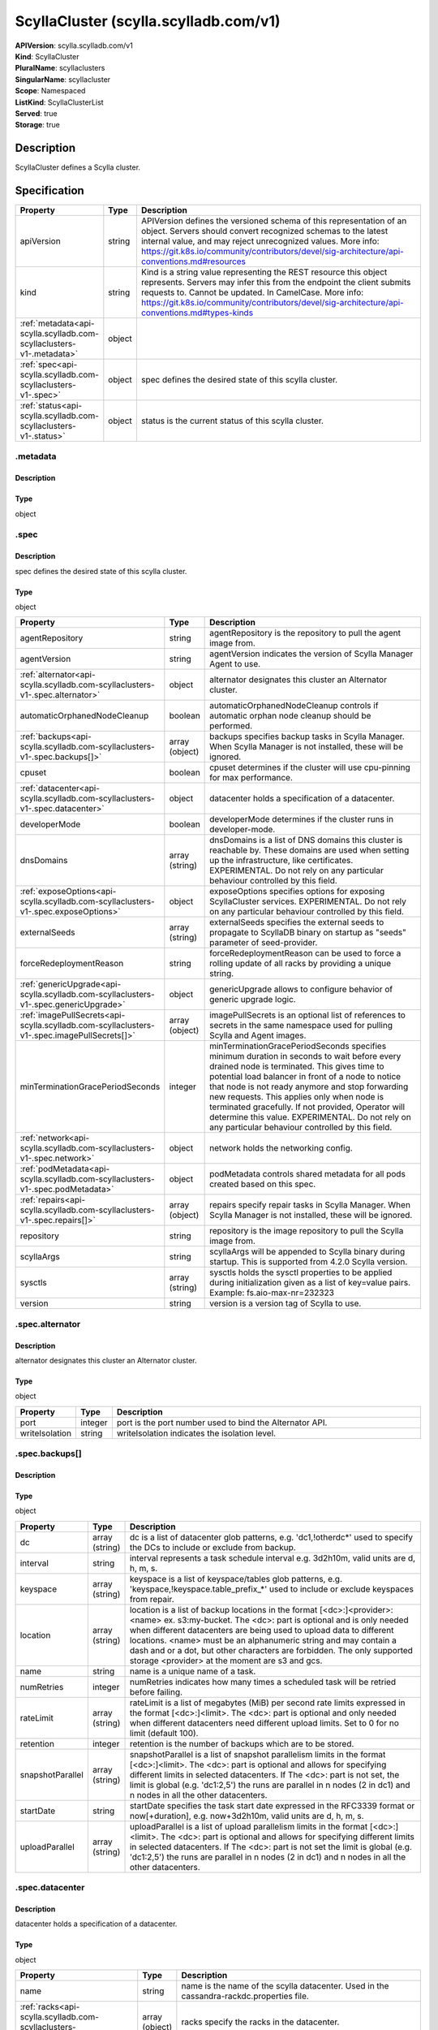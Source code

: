 ScyllaCluster (scylla.scylladb.com/v1)
======================================

| **APIVersion**: scylla.scylladb.com/v1
| **Kind**: ScyllaCluster
| **PluralName**: scyllaclusters
| **SingularName**: scyllacluster
| **Scope**: Namespaced
| **ListKind**: ScyllaClusterList
| **Served**: true
| **Storage**: true

Description
-----------
ScyllaCluster defines a Scylla cluster.

Specification
-------------

.. list-table::
   :widths: 25 10 150
   :header-rows: 1

   * - Property
     - Type
     - Description
   * - apiVersion
     - string
     - APIVersion defines the versioned schema of this representation of an object. Servers should convert recognized schemas to the latest internal value, and may reject unrecognized values. More info: https://git.k8s.io/community/contributors/devel/sig-architecture/api-conventions.md#resources
   * - kind
     - string
     - Kind is a string value representing the REST resource this object represents. Servers may infer this from the endpoint the client submits requests to. Cannot be updated. In CamelCase. More info: https://git.k8s.io/community/contributors/devel/sig-architecture/api-conventions.md#types-kinds
   * - :ref:`metadata<api-scylla.scylladb.com-scyllaclusters-v1-.metadata>`
     - object
     - 
   * - :ref:`spec<api-scylla.scylladb.com-scyllaclusters-v1-.spec>`
     - object
     - spec defines the desired state of this scylla cluster.
   * - :ref:`status<api-scylla.scylladb.com-scyllaclusters-v1-.status>`
     - object
     - status is the current status of this scylla cluster.

.. _api-scylla.scylladb.com-scyllaclusters-v1-.metadata:

.metadata
^^^^^^^^^

Description
"""""""""""


Type
""""
object


.. _api-scylla.scylladb.com-scyllaclusters-v1-.spec:

.spec
^^^^^

Description
"""""""""""
spec defines the desired state of this scylla cluster.

Type
""""
object


.. list-table::
   :widths: 25 10 150
   :header-rows: 1

   * - Property
     - Type
     - Description
   * - agentRepository
     - string
     - agentRepository is the repository to pull the agent image from.
   * - agentVersion
     - string
     - agentVersion indicates the version of Scylla Manager Agent to use.
   * - :ref:`alternator<api-scylla.scylladb.com-scyllaclusters-v1-.spec.alternator>`
     - object
     - alternator designates this cluster an Alternator cluster.
   * - automaticOrphanedNodeCleanup
     - boolean
     - automaticOrphanedNodeCleanup controls if automatic orphan node cleanup should be performed.
   * - :ref:`backups<api-scylla.scylladb.com-scyllaclusters-v1-.spec.backups[]>`
     - array (object)
     - backups specifies backup tasks in Scylla Manager. When Scylla Manager is not installed, these will be ignored.
   * - cpuset
     - boolean
     - cpuset determines if the cluster will use cpu-pinning for max performance.
   * - :ref:`datacenter<api-scylla.scylladb.com-scyllaclusters-v1-.spec.datacenter>`
     - object
     - datacenter holds a specification of a datacenter.
   * - developerMode
     - boolean
     - developerMode determines if the cluster runs in developer-mode.
   * - dnsDomains
     - array (string)
     - dnsDomains is a list of DNS domains this cluster is reachable by. These domains are used when setting up the infrastructure, like certificates. EXPERIMENTAL. Do not rely on any particular behaviour controlled by this field.
   * - :ref:`exposeOptions<api-scylla.scylladb.com-scyllaclusters-v1-.spec.exposeOptions>`
     - object
     - exposeOptions specifies options for exposing ScyllaCluster services. EXPERIMENTAL. Do not rely on any particular behaviour controlled by this field.
   * - externalSeeds
     - array (string)
     - externalSeeds specifies the external seeds to propagate to ScyllaDB binary on startup as "seeds" parameter of seed-provider.
   * - forceRedeploymentReason
     - string
     - forceRedeploymentReason can be used to force a rolling update of all racks by providing a unique string.
   * - :ref:`genericUpgrade<api-scylla.scylladb.com-scyllaclusters-v1-.spec.genericUpgrade>`
     - object
     - genericUpgrade allows to configure behavior of generic upgrade logic.
   * - :ref:`imagePullSecrets<api-scylla.scylladb.com-scyllaclusters-v1-.spec.imagePullSecrets[]>`
     - array (object)
     - imagePullSecrets is an optional list of references to secrets in the same namespace used for pulling Scylla and Agent images.
   * - minTerminationGracePeriodSeconds
     - integer
     - minTerminationGracePeriodSeconds specifies minimum duration in seconds to wait before every drained node is terminated. This gives time to potential load balancer in front of a node to notice that node is not ready anymore and stop forwarding new requests. This applies only when node is terminated gracefully. If not provided, Operator will determine this value. EXPERIMENTAL. Do not rely on any particular behaviour controlled by this field.
   * - :ref:`network<api-scylla.scylladb.com-scyllaclusters-v1-.spec.network>`
     - object
     - network holds the networking config.
   * - :ref:`podMetadata<api-scylla.scylladb.com-scyllaclusters-v1-.spec.podMetadata>`
     - object
     - podMetadata controls shared metadata for all pods created based on this spec.
   * - :ref:`repairs<api-scylla.scylladb.com-scyllaclusters-v1-.spec.repairs[]>`
     - array (object)
     - repairs specify repair tasks in Scylla Manager. When Scylla Manager is not installed, these will be ignored.
   * - repository
     - string
     - repository is the image repository to pull the Scylla image from.
   * - scyllaArgs
     - string
     - scyllaArgs will be appended to Scylla binary during startup. This is supported from 4.2.0 Scylla version.
   * - sysctls
     - array (string)
     - sysctls holds the sysctl properties to be applied during initialization given as a list of key=value pairs. Example: fs.aio-max-nr=232323
   * - version
     - string
     - version is a version tag of Scylla to use.

.. _api-scylla.scylladb.com-scyllaclusters-v1-.spec.alternator:

.spec.alternator
^^^^^^^^^^^^^^^^

Description
"""""""""""
alternator designates this cluster an Alternator cluster.

Type
""""
object


.. list-table::
   :widths: 25 10 150
   :header-rows: 1

   * - Property
     - Type
     - Description
   * - port
     - integer
     - port is the port number used to bind the Alternator API.
   * - writeIsolation
     - string
     - writeIsolation indicates the isolation level.

.. _api-scylla.scylladb.com-scyllaclusters-v1-.spec.backups[]:

.spec.backups[]
^^^^^^^^^^^^^^^

Description
"""""""""""


Type
""""
object


.. list-table::
   :widths: 25 10 150
   :header-rows: 1

   * - Property
     - Type
     - Description
   * - dc
     - array (string)
     - dc is a list of datacenter glob patterns, e.g. 'dc1,!otherdc*' used to specify the DCs to include or exclude from backup.
   * - interval
     - string
     - interval represents a task schedule interval e.g. 3d2h10m, valid units are d, h, m, s.
   * - keyspace
     - array (string)
     - keyspace is a list of keyspace/tables glob patterns, e.g. 'keyspace,!keyspace.table_prefix_*' used to include or exclude keyspaces from repair.
   * - location
     - array (string)
     - location is a list of backup locations in the format [<dc>:]<provider>:<name> ex. s3:my-bucket. The <dc>: part is optional and is only needed when different datacenters are being used to upload data to different locations. <name> must be an alphanumeric string and may contain a dash and or a dot, but other characters are forbidden. The only supported storage <provider> at the moment are s3 and gcs.
   * - name
     - string
     - name is a unique name of a task.
   * - numRetries
     - integer
     - numRetries indicates how many times a scheduled task will be retried before failing.
   * - rateLimit
     - array (string)
     - rateLimit is a list of megabytes (MiB) per second rate limits expressed in the format [<dc>:]<limit>. The <dc>: part is optional and only needed when different datacenters need different upload limits. Set to 0 for no limit (default 100).
   * - retention
     - integer
     - retention is the number of backups which are to be stored.
   * - snapshotParallel
     - array (string)
     - snapshotParallel is a list of snapshot parallelism limits in the format [<dc>:]<limit>. The <dc>: part is optional and allows for specifying different limits in selected datacenters. If The <dc>: part is not set, the limit is global (e.g. 'dc1:2,5') the runs are parallel in n nodes (2 in dc1) and n nodes in all the other datacenters.
   * - startDate
     - string
     - startDate specifies the task start date expressed in the RFC3339 format or now[+duration], e.g. now+3d2h10m, valid units are d, h, m, s.
   * - uploadParallel
     - array (string)
     - uploadParallel is a list of upload parallelism limits in the format [<dc>:]<limit>. The <dc>: part is optional and allows for specifying different limits in selected datacenters. If The <dc>: part is not set the limit is global (e.g. 'dc1:2,5') the runs are parallel in n nodes (2 in dc1) and n nodes in all the other datacenters.

.. _api-scylla.scylladb.com-scyllaclusters-v1-.spec.datacenter:

.spec.datacenter
^^^^^^^^^^^^^^^^

Description
"""""""""""
datacenter holds a specification of a datacenter.

Type
""""
object


.. list-table::
   :widths: 25 10 150
   :header-rows: 1

   * - Property
     - Type
     - Description
   * - name
     - string
     - name is the name of the scylla datacenter. Used in the cassandra-rackdc.properties file.
   * - :ref:`racks<api-scylla.scylladb.com-scyllaclusters-v1-.spec.datacenter.racks[]>`
     - array (object)
     - racks specify the racks in the datacenter.

.. _api-scylla.scylladb.com-scyllaclusters-v1-.spec.datacenter.racks[]:

.spec.datacenter.racks[]
^^^^^^^^^^^^^^^^^^^^^^^^

Description
"""""""""""
RackSpec is the desired state for a Scylla Rack.

Type
""""
object


.. list-table::
   :widths: 25 10 150
   :header-rows: 1

   * - Property
     - Type
     - Description
   * - :ref:`agentResources<api-scylla.scylladb.com-scyllaclusters-v1-.spec.datacenter.racks[].agentResources>`
     - object
     - agentResources specify the resources for the Agent container.
   * - :ref:`agentVolumeMounts<api-scylla.scylladb.com-scyllaclusters-v1-.spec.datacenter.racks[].agentVolumeMounts[]>`
     - array (object)
     - AgentVolumeMounts to be added to Agent container.
   * - members
     - integer
     - members is the number of Scylla instances in this rack.
   * - name
     - string
     - name is the name of the Scylla Rack. Used in the cassandra-rackdc.properties file.
   * - :ref:`placement<api-scylla.scylladb.com-scyllaclusters-v1-.spec.datacenter.racks[].placement>`
     - object
     - placement describes restrictions for the nodes Scylla is scheduled on.
   * - :ref:`resources<api-scylla.scylladb.com-scyllaclusters-v1-.spec.datacenter.racks[].resources>`
     - object
     - resources the Scylla container will use.
   * - scyllaAgentConfig
     - string
     - Scylla config map name to customize scylla manager agent
   * - scyllaConfig
     - string
     - Scylla config map name to customize scylla.yaml
   * - :ref:`storage<api-scylla.scylladb.com-scyllaclusters-v1-.spec.datacenter.racks[].storage>`
     - object
     - storage describes the underlying storage that Scylla will consume.
   * - :ref:`volumeMounts<api-scylla.scylladb.com-scyllaclusters-v1-.spec.datacenter.racks[].volumeMounts[]>`
     - array (object)
     - VolumeMounts to be added to Scylla container.
   * - :ref:`volumes<api-scylla.scylladb.com-scyllaclusters-v1-.spec.datacenter.racks[].volumes[]>`
     - array (object)
     - Volumes added to Scylla Pod.

.. _api-scylla.scylladb.com-scyllaclusters-v1-.spec.datacenter.racks[].agentResources:

.spec.datacenter.racks[].agentResources
^^^^^^^^^^^^^^^^^^^^^^^^^^^^^^^^^^^^^^^

Description
"""""""""""
agentResources specify the resources for the Agent container.

Type
""""
object


.. list-table::
   :widths: 25 10 150
   :header-rows: 1

   * - Property
     - Type
     - Description
   * - :ref:`claims<api-scylla.scylladb.com-scyllaclusters-v1-.spec.datacenter.racks[].agentResources.claims[]>`
     - array (object)
     - Claims lists the names of resources, defined in spec.resourceClaims, that are used by this container. 
        This is an alpha field and requires enabling the DynamicResourceAllocation feature gate. 
        This field is immutable. It can only be set for containers.
   * - :ref:`limits<api-scylla.scylladb.com-scyllaclusters-v1-.spec.datacenter.racks[].agentResources.limits>`
     - object
     - Limits describes the maximum amount of compute resources allowed. More info: https://kubernetes.io/docs/concepts/configuration/manage-resources-containers/
   * - :ref:`requests<api-scylla.scylladb.com-scyllaclusters-v1-.spec.datacenter.racks[].agentResources.requests>`
     - object
     - Requests describes the minimum amount of compute resources required. If Requests is omitted for a container, it defaults to Limits if that is explicitly specified, otherwise to an implementation-defined value. Requests cannot exceed Limits. More info: https://kubernetes.io/docs/concepts/configuration/manage-resources-containers/

.. _api-scylla.scylladb.com-scyllaclusters-v1-.spec.datacenter.racks[].agentResources.claims[]:

.spec.datacenter.racks[].agentResources.claims[]
^^^^^^^^^^^^^^^^^^^^^^^^^^^^^^^^^^^^^^^^^^^^^^^^

Description
"""""""""""
ResourceClaim references one entry in PodSpec.ResourceClaims.

Type
""""
object


.. list-table::
   :widths: 25 10 150
   :header-rows: 1

   * - Property
     - Type
     - Description
   * - name
     - string
     - Name must match the name of one entry in pod.spec.resourceClaims of the Pod where this field is used. It makes that resource available inside a container.

.. _api-scylla.scylladb.com-scyllaclusters-v1-.spec.datacenter.racks[].agentResources.limits:

.spec.datacenter.racks[].agentResources.limits
^^^^^^^^^^^^^^^^^^^^^^^^^^^^^^^^^^^^^^^^^^^^^^

Description
"""""""""""
Limits describes the maximum amount of compute resources allowed. More info: https://kubernetes.io/docs/concepts/configuration/manage-resources-containers/

Type
""""
object


.. _api-scylla.scylladb.com-scyllaclusters-v1-.spec.datacenter.racks[].agentResources.requests:

.spec.datacenter.racks[].agentResources.requests
^^^^^^^^^^^^^^^^^^^^^^^^^^^^^^^^^^^^^^^^^^^^^^^^

Description
"""""""""""
Requests describes the minimum amount of compute resources required. If Requests is omitted for a container, it defaults to Limits if that is explicitly specified, otherwise to an implementation-defined value. Requests cannot exceed Limits. More info: https://kubernetes.io/docs/concepts/configuration/manage-resources-containers/

Type
""""
object


.. _api-scylla.scylladb.com-scyllaclusters-v1-.spec.datacenter.racks[].agentVolumeMounts[]:

.spec.datacenter.racks[].agentVolumeMounts[]
^^^^^^^^^^^^^^^^^^^^^^^^^^^^^^^^^^^^^^^^^^^^

Description
"""""""""""
VolumeMount describes a mounting of a Volume within a container.

Type
""""
object


.. list-table::
   :widths: 25 10 150
   :header-rows: 1

   * - Property
     - Type
     - Description
   * - mountPath
     - string
     - Path within the container at which the volume should be mounted.  Must not contain ':'.
   * - mountPropagation
     - string
     - mountPropagation determines how mounts are propagated from the host to container and the other way around. When not set, MountPropagationNone is used. This field is beta in 1.10.
   * - name
     - string
     - This must match the Name of a Volume.
   * - readOnly
     - boolean
     - Mounted read-only if true, read-write otherwise (false or unspecified). Defaults to false.
   * - subPath
     - string
     - Path within the volume from which the container's volume should be mounted. Defaults to "" (volume's root).
   * - subPathExpr
     - string
     - Expanded path within the volume from which the container's volume should be mounted. Behaves similarly to SubPath but environment variable references $(VAR_NAME) are expanded using the container's environment. Defaults to "" (volume's root). SubPathExpr and SubPath are mutually exclusive.

.. _api-scylla.scylladb.com-scyllaclusters-v1-.spec.datacenter.racks[].placement:

.spec.datacenter.racks[].placement
^^^^^^^^^^^^^^^^^^^^^^^^^^^^^^^^^^

Description
"""""""""""
placement describes restrictions for the nodes Scylla is scheduled on.

Type
""""
object


.. list-table::
   :widths: 25 10 150
   :header-rows: 1

   * - Property
     - Type
     - Description
   * - :ref:`nodeAffinity<api-scylla.scylladb.com-scyllaclusters-v1-.spec.datacenter.racks[].placement.nodeAffinity>`
     - object
     - nodeAffinity describes node affinity scheduling rules for the pod.
   * - :ref:`podAffinity<api-scylla.scylladb.com-scyllaclusters-v1-.spec.datacenter.racks[].placement.podAffinity>`
     - object
     - podAffinity describes pod affinity scheduling rules.
   * - :ref:`podAntiAffinity<api-scylla.scylladb.com-scyllaclusters-v1-.spec.datacenter.racks[].placement.podAntiAffinity>`
     - object
     - podAntiAffinity describes pod anti-affinity scheduling rules.
   * - :ref:`tolerations<api-scylla.scylladb.com-scyllaclusters-v1-.spec.datacenter.racks[].placement.tolerations[]>`
     - array (object)
     - tolerations allow the pod to tolerate any taint that matches the triple <key,value,effect> using the matching operator.

.. _api-scylla.scylladb.com-scyllaclusters-v1-.spec.datacenter.racks[].placement.nodeAffinity:

.spec.datacenter.racks[].placement.nodeAffinity
^^^^^^^^^^^^^^^^^^^^^^^^^^^^^^^^^^^^^^^^^^^^^^^

Description
"""""""""""
nodeAffinity describes node affinity scheduling rules for the pod.

Type
""""
object


.. list-table::
   :widths: 25 10 150
   :header-rows: 1

   * - Property
     - Type
     - Description
   * - :ref:`preferredDuringSchedulingIgnoredDuringExecution<api-scylla.scylladb.com-scyllaclusters-v1-.spec.datacenter.racks[].placement.nodeAffinity.preferredDuringSchedulingIgnoredDuringExecution[]>`
     - array (object)
     - The scheduler will prefer to schedule pods to nodes that satisfy the affinity expressions specified by this field, but it may choose a node that violates one or more of the expressions. The node that is most preferred is the one with the greatest sum of weights, i.e. for each node that meets all of the scheduling requirements (resource request, requiredDuringScheduling affinity expressions, etc.), compute a sum by iterating through the elements of this field and adding "weight" to the sum if the node matches the corresponding matchExpressions; the node(s) with the highest sum are the most preferred.
   * - :ref:`requiredDuringSchedulingIgnoredDuringExecution<api-scylla.scylladb.com-scyllaclusters-v1-.spec.datacenter.racks[].placement.nodeAffinity.requiredDuringSchedulingIgnoredDuringExecution>`
     - object
     - If the affinity requirements specified by this field are not met at scheduling time, the pod will not be scheduled onto the node. If the affinity requirements specified by this field cease to be met at some point during pod execution (e.g. due to an update), the system may or may not try to eventually evict the pod from its node.

.. _api-scylla.scylladb.com-scyllaclusters-v1-.spec.datacenter.racks[].placement.nodeAffinity.preferredDuringSchedulingIgnoredDuringExecution[]:

.spec.datacenter.racks[].placement.nodeAffinity.preferredDuringSchedulingIgnoredDuringExecution[]
^^^^^^^^^^^^^^^^^^^^^^^^^^^^^^^^^^^^^^^^^^^^^^^^^^^^^^^^^^^^^^^^^^^^^^^^^^^^^^^^^^^^^^^^^^^^^^^^^

Description
"""""""""""
An empty preferred scheduling term matches all objects with implicit weight 0 (i.e. it's a no-op). A null preferred scheduling term matches no objects (i.e. is also a no-op).

Type
""""
object


.. list-table::
   :widths: 25 10 150
   :header-rows: 1

   * - Property
     - Type
     - Description
   * - :ref:`preference<api-scylla.scylladb.com-scyllaclusters-v1-.spec.datacenter.racks[].placement.nodeAffinity.preferredDuringSchedulingIgnoredDuringExecution[].preference>`
     - object
     - A node selector term, associated with the corresponding weight.
   * - weight
     - integer
     - Weight associated with matching the corresponding nodeSelectorTerm, in the range 1-100.

.. _api-scylla.scylladb.com-scyllaclusters-v1-.spec.datacenter.racks[].placement.nodeAffinity.preferredDuringSchedulingIgnoredDuringExecution[].preference:

.spec.datacenter.racks[].placement.nodeAffinity.preferredDuringSchedulingIgnoredDuringExecution[].preference
^^^^^^^^^^^^^^^^^^^^^^^^^^^^^^^^^^^^^^^^^^^^^^^^^^^^^^^^^^^^^^^^^^^^^^^^^^^^^^^^^^^^^^^^^^^^^^^^^^^^^^^^^^^^

Description
"""""""""""
A node selector term, associated with the corresponding weight.

Type
""""
object


.. list-table::
   :widths: 25 10 150
   :header-rows: 1

   * - Property
     - Type
     - Description
   * - :ref:`matchExpressions<api-scylla.scylladb.com-scyllaclusters-v1-.spec.datacenter.racks[].placement.nodeAffinity.preferredDuringSchedulingIgnoredDuringExecution[].preference.matchExpressions[]>`
     - array (object)
     - A list of node selector requirements by node's labels.
   * - :ref:`matchFields<api-scylla.scylladb.com-scyllaclusters-v1-.spec.datacenter.racks[].placement.nodeAffinity.preferredDuringSchedulingIgnoredDuringExecution[].preference.matchFields[]>`
     - array (object)
     - A list of node selector requirements by node's fields.

.. _api-scylla.scylladb.com-scyllaclusters-v1-.spec.datacenter.racks[].placement.nodeAffinity.preferredDuringSchedulingIgnoredDuringExecution[].preference.matchExpressions[]:

.spec.datacenter.racks[].placement.nodeAffinity.preferredDuringSchedulingIgnoredDuringExecution[].preference.matchExpressions[]
^^^^^^^^^^^^^^^^^^^^^^^^^^^^^^^^^^^^^^^^^^^^^^^^^^^^^^^^^^^^^^^^^^^^^^^^^^^^^^^^^^^^^^^^^^^^^^^^^^^^^^^^^^^^^^^^^^^^^^^^^^^^^^^

Description
"""""""""""
A node selector requirement is a selector that contains values, a key, and an operator that relates the key and values.

Type
""""
object


.. list-table::
   :widths: 25 10 150
   :header-rows: 1

   * - Property
     - Type
     - Description
   * - key
     - string
     - The label key that the selector applies to.
   * - operator
     - string
     - Represents a key's relationship to a set of values. Valid operators are In, NotIn, Exists, DoesNotExist. Gt, and Lt.
   * - values
     - array (string)
     - An array of string values. If the operator is In or NotIn, the values array must be non-empty. If the operator is Exists or DoesNotExist, the values array must be empty. If the operator is Gt or Lt, the values array must have a single element, which will be interpreted as an integer. This array is replaced during a strategic merge patch.

.. _api-scylla.scylladb.com-scyllaclusters-v1-.spec.datacenter.racks[].placement.nodeAffinity.preferredDuringSchedulingIgnoredDuringExecution[].preference.matchFields[]:

.spec.datacenter.racks[].placement.nodeAffinity.preferredDuringSchedulingIgnoredDuringExecution[].preference.matchFields[]
^^^^^^^^^^^^^^^^^^^^^^^^^^^^^^^^^^^^^^^^^^^^^^^^^^^^^^^^^^^^^^^^^^^^^^^^^^^^^^^^^^^^^^^^^^^^^^^^^^^^^^^^^^^^^^^^^^^^^^^^^^

Description
"""""""""""
A node selector requirement is a selector that contains values, a key, and an operator that relates the key and values.

Type
""""
object


.. list-table::
   :widths: 25 10 150
   :header-rows: 1

   * - Property
     - Type
     - Description
   * - key
     - string
     - The label key that the selector applies to.
   * - operator
     - string
     - Represents a key's relationship to a set of values. Valid operators are In, NotIn, Exists, DoesNotExist. Gt, and Lt.
   * - values
     - array (string)
     - An array of string values. If the operator is In or NotIn, the values array must be non-empty. If the operator is Exists or DoesNotExist, the values array must be empty. If the operator is Gt or Lt, the values array must have a single element, which will be interpreted as an integer. This array is replaced during a strategic merge patch.

.. _api-scylla.scylladb.com-scyllaclusters-v1-.spec.datacenter.racks[].placement.nodeAffinity.requiredDuringSchedulingIgnoredDuringExecution:

.spec.datacenter.racks[].placement.nodeAffinity.requiredDuringSchedulingIgnoredDuringExecution
^^^^^^^^^^^^^^^^^^^^^^^^^^^^^^^^^^^^^^^^^^^^^^^^^^^^^^^^^^^^^^^^^^^^^^^^^^^^^^^^^^^^^^^^^^^^^^

Description
"""""""""""
If the affinity requirements specified by this field are not met at scheduling time, the pod will not be scheduled onto the node. If the affinity requirements specified by this field cease to be met at some point during pod execution (e.g. due to an update), the system may or may not try to eventually evict the pod from its node.

Type
""""
object


.. list-table::
   :widths: 25 10 150
   :header-rows: 1

   * - Property
     - Type
     - Description
   * - :ref:`nodeSelectorTerms<api-scylla.scylladb.com-scyllaclusters-v1-.spec.datacenter.racks[].placement.nodeAffinity.requiredDuringSchedulingIgnoredDuringExecution.nodeSelectorTerms[]>`
     - array (object)
     - Required. A list of node selector terms. The terms are ORed.

.. _api-scylla.scylladb.com-scyllaclusters-v1-.spec.datacenter.racks[].placement.nodeAffinity.requiredDuringSchedulingIgnoredDuringExecution.nodeSelectorTerms[]:

.spec.datacenter.racks[].placement.nodeAffinity.requiredDuringSchedulingIgnoredDuringExecution.nodeSelectorTerms[]
^^^^^^^^^^^^^^^^^^^^^^^^^^^^^^^^^^^^^^^^^^^^^^^^^^^^^^^^^^^^^^^^^^^^^^^^^^^^^^^^^^^^^^^^^^^^^^^^^^^^^^^^^^^^^^^^^^

Description
"""""""""""
A null or empty node selector term matches no objects. The requirements of them are ANDed. The TopologySelectorTerm type implements a subset of the NodeSelectorTerm.

Type
""""
object


.. list-table::
   :widths: 25 10 150
   :header-rows: 1

   * - Property
     - Type
     - Description
   * - :ref:`matchExpressions<api-scylla.scylladb.com-scyllaclusters-v1-.spec.datacenter.racks[].placement.nodeAffinity.requiredDuringSchedulingIgnoredDuringExecution.nodeSelectorTerms[].matchExpressions[]>`
     - array (object)
     - A list of node selector requirements by node's labels.
   * - :ref:`matchFields<api-scylla.scylladb.com-scyllaclusters-v1-.spec.datacenter.racks[].placement.nodeAffinity.requiredDuringSchedulingIgnoredDuringExecution.nodeSelectorTerms[].matchFields[]>`
     - array (object)
     - A list of node selector requirements by node's fields.

.. _api-scylla.scylladb.com-scyllaclusters-v1-.spec.datacenter.racks[].placement.nodeAffinity.requiredDuringSchedulingIgnoredDuringExecution.nodeSelectorTerms[].matchExpressions[]:

.spec.datacenter.racks[].placement.nodeAffinity.requiredDuringSchedulingIgnoredDuringExecution.nodeSelectorTerms[].matchExpressions[]
^^^^^^^^^^^^^^^^^^^^^^^^^^^^^^^^^^^^^^^^^^^^^^^^^^^^^^^^^^^^^^^^^^^^^^^^^^^^^^^^^^^^^^^^^^^^^^^^^^^^^^^^^^^^^^^^^^^^^^^^^^^^^^^^^^^^^

Description
"""""""""""
A node selector requirement is a selector that contains values, a key, and an operator that relates the key and values.

Type
""""
object


.. list-table::
   :widths: 25 10 150
   :header-rows: 1

   * - Property
     - Type
     - Description
   * - key
     - string
     - The label key that the selector applies to.
   * - operator
     - string
     - Represents a key's relationship to a set of values. Valid operators are In, NotIn, Exists, DoesNotExist. Gt, and Lt.
   * - values
     - array (string)
     - An array of string values. If the operator is In or NotIn, the values array must be non-empty. If the operator is Exists or DoesNotExist, the values array must be empty. If the operator is Gt or Lt, the values array must have a single element, which will be interpreted as an integer. This array is replaced during a strategic merge patch.

.. _api-scylla.scylladb.com-scyllaclusters-v1-.spec.datacenter.racks[].placement.nodeAffinity.requiredDuringSchedulingIgnoredDuringExecution.nodeSelectorTerms[].matchFields[]:

.spec.datacenter.racks[].placement.nodeAffinity.requiredDuringSchedulingIgnoredDuringExecution.nodeSelectorTerms[].matchFields[]
^^^^^^^^^^^^^^^^^^^^^^^^^^^^^^^^^^^^^^^^^^^^^^^^^^^^^^^^^^^^^^^^^^^^^^^^^^^^^^^^^^^^^^^^^^^^^^^^^^^^^^^^^^^^^^^^^^^^^^^^^^^^^^^^

Description
"""""""""""
A node selector requirement is a selector that contains values, a key, and an operator that relates the key and values.

Type
""""
object


.. list-table::
   :widths: 25 10 150
   :header-rows: 1

   * - Property
     - Type
     - Description
   * - key
     - string
     - The label key that the selector applies to.
   * - operator
     - string
     - Represents a key's relationship to a set of values. Valid operators are In, NotIn, Exists, DoesNotExist. Gt, and Lt.
   * - values
     - array (string)
     - An array of string values. If the operator is In or NotIn, the values array must be non-empty. If the operator is Exists or DoesNotExist, the values array must be empty. If the operator is Gt or Lt, the values array must have a single element, which will be interpreted as an integer. This array is replaced during a strategic merge patch.

.. _api-scylla.scylladb.com-scyllaclusters-v1-.spec.datacenter.racks[].placement.podAffinity:

.spec.datacenter.racks[].placement.podAffinity
^^^^^^^^^^^^^^^^^^^^^^^^^^^^^^^^^^^^^^^^^^^^^^

Description
"""""""""""
podAffinity describes pod affinity scheduling rules.

Type
""""
object


.. list-table::
   :widths: 25 10 150
   :header-rows: 1

   * - Property
     - Type
     - Description
   * - :ref:`preferredDuringSchedulingIgnoredDuringExecution<api-scylla.scylladb.com-scyllaclusters-v1-.spec.datacenter.racks[].placement.podAffinity.preferredDuringSchedulingIgnoredDuringExecution[]>`
     - array (object)
     - The scheduler will prefer to schedule pods to nodes that satisfy the affinity expressions specified by this field, but it may choose a node that violates one or more of the expressions. The node that is most preferred is the one with the greatest sum of weights, i.e. for each node that meets all of the scheduling requirements (resource request, requiredDuringScheduling affinity expressions, etc.), compute a sum by iterating through the elements of this field and adding "weight" to the sum if the node has pods which matches the corresponding podAffinityTerm; the node(s) with the highest sum are the most preferred.
   * - :ref:`requiredDuringSchedulingIgnoredDuringExecution<api-scylla.scylladb.com-scyllaclusters-v1-.spec.datacenter.racks[].placement.podAffinity.requiredDuringSchedulingIgnoredDuringExecution[]>`
     - array (object)
     - If the affinity requirements specified by this field are not met at scheduling time, the pod will not be scheduled onto the node. If the affinity requirements specified by this field cease to be met at some point during pod execution (e.g. due to a pod label update), the system may or may not try to eventually evict the pod from its node. When there are multiple elements, the lists of nodes corresponding to each podAffinityTerm are intersected, i.e. all terms must be satisfied.

.. _api-scylla.scylladb.com-scyllaclusters-v1-.spec.datacenter.racks[].placement.podAffinity.preferredDuringSchedulingIgnoredDuringExecution[]:

.spec.datacenter.racks[].placement.podAffinity.preferredDuringSchedulingIgnoredDuringExecution[]
^^^^^^^^^^^^^^^^^^^^^^^^^^^^^^^^^^^^^^^^^^^^^^^^^^^^^^^^^^^^^^^^^^^^^^^^^^^^^^^^^^^^^^^^^^^^^^^^

Description
"""""""""""
The weights of all of the matched WeightedPodAffinityTerm fields are added per-node to find the most preferred node(s)

Type
""""
object


.. list-table::
   :widths: 25 10 150
   :header-rows: 1

   * - Property
     - Type
     - Description
   * - :ref:`podAffinityTerm<api-scylla.scylladb.com-scyllaclusters-v1-.spec.datacenter.racks[].placement.podAffinity.preferredDuringSchedulingIgnoredDuringExecution[].podAffinityTerm>`
     - object
     - Required. A pod affinity term, associated with the corresponding weight.
   * - weight
     - integer
     - weight associated with matching the corresponding podAffinityTerm, in the range 1-100.

.. _api-scylla.scylladb.com-scyllaclusters-v1-.spec.datacenter.racks[].placement.podAffinity.preferredDuringSchedulingIgnoredDuringExecution[].podAffinityTerm:

.spec.datacenter.racks[].placement.podAffinity.preferredDuringSchedulingIgnoredDuringExecution[].podAffinityTerm
^^^^^^^^^^^^^^^^^^^^^^^^^^^^^^^^^^^^^^^^^^^^^^^^^^^^^^^^^^^^^^^^^^^^^^^^^^^^^^^^^^^^^^^^^^^^^^^^^^^^^^^^^^^^^^^^

Description
"""""""""""
Required. A pod affinity term, associated with the corresponding weight.

Type
""""
object


.. list-table::
   :widths: 25 10 150
   :header-rows: 1

   * - Property
     - Type
     - Description
   * - :ref:`labelSelector<api-scylla.scylladb.com-scyllaclusters-v1-.spec.datacenter.racks[].placement.podAffinity.preferredDuringSchedulingIgnoredDuringExecution[].podAffinityTerm.labelSelector>`
     - object
     - A label query over a set of resources, in this case pods. If it's null, this PodAffinityTerm matches with no Pods.
   * - matchLabelKeys
     - array (string)
     - MatchLabelKeys is a set of pod label keys to select which pods will be taken into consideration. The keys are used to lookup values from the incoming pod labels, those key-value labels are merged with `LabelSelector` as `key in (value)` to select the group of existing pods which pods will be taken into consideration for the incoming pod's pod (anti) affinity. Keys that don't exist in the incoming pod labels will be ignored. The default value is empty. The same key is forbidden to exist in both MatchLabelKeys and LabelSelector. Also, MatchLabelKeys cannot be set when LabelSelector isn't set. This is an alpha field and requires enabling MatchLabelKeysInPodAffinity feature gate.
   * - mismatchLabelKeys
     - array (string)
     - MismatchLabelKeys is a set of pod label keys to select which pods will be taken into consideration. The keys are used to lookup values from the incoming pod labels, those key-value labels are merged with `LabelSelector` as `key notin (value)` to select the group of existing pods which pods will be taken into consideration for the incoming pod's pod (anti) affinity. Keys that don't exist in the incoming pod labels will be ignored. The default value is empty. The same key is forbidden to exist in both MismatchLabelKeys and LabelSelector. Also, MismatchLabelKeys cannot be set when LabelSelector isn't set. This is an alpha field and requires enabling MatchLabelKeysInPodAffinity feature gate.
   * - :ref:`namespaceSelector<api-scylla.scylladb.com-scyllaclusters-v1-.spec.datacenter.racks[].placement.podAffinity.preferredDuringSchedulingIgnoredDuringExecution[].podAffinityTerm.namespaceSelector>`
     - object
     - A label query over the set of namespaces that the term applies to. The term is applied to the union of the namespaces selected by this field and the ones listed in the namespaces field. null selector and null or empty namespaces list means "this pod's namespace". An empty selector ({}) matches all namespaces.
   * - namespaces
     - array (string)
     - namespaces specifies a static list of namespace names that the term applies to. The term is applied to the union of the namespaces listed in this field and the ones selected by namespaceSelector. null or empty namespaces list and null namespaceSelector means "this pod's namespace".
   * - topologyKey
     - string
     - This pod should be co-located (affinity) or not co-located (anti-affinity) with the pods matching the labelSelector in the specified namespaces, where co-located is defined as running on a node whose value of the label with key topologyKey matches that of any node on which any of the selected pods is running. Empty topologyKey is not allowed.

.. _api-scylla.scylladb.com-scyllaclusters-v1-.spec.datacenter.racks[].placement.podAffinity.preferredDuringSchedulingIgnoredDuringExecution[].podAffinityTerm.labelSelector:

.spec.datacenter.racks[].placement.podAffinity.preferredDuringSchedulingIgnoredDuringExecution[].podAffinityTerm.labelSelector
^^^^^^^^^^^^^^^^^^^^^^^^^^^^^^^^^^^^^^^^^^^^^^^^^^^^^^^^^^^^^^^^^^^^^^^^^^^^^^^^^^^^^^^^^^^^^^^^^^^^^^^^^^^^^^^^^^^^^^^^^^^^^^

Description
"""""""""""
A label query over a set of resources, in this case pods. If it's null, this PodAffinityTerm matches with no Pods.

Type
""""
object


.. list-table::
   :widths: 25 10 150
   :header-rows: 1

   * - Property
     - Type
     - Description
   * - :ref:`matchExpressions<api-scylla.scylladb.com-scyllaclusters-v1-.spec.datacenter.racks[].placement.podAffinity.preferredDuringSchedulingIgnoredDuringExecution[].podAffinityTerm.labelSelector.matchExpressions[]>`
     - array (object)
     - matchExpressions is a list of label selector requirements. The requirements are ANDed.
   * - :ref:`matchLabels<api-scylla.scylladb.com-scyllaclusters-v1-.spec.datacenter.racks[].placement.podAffinity.preferredDuringSchedulingIgnoredDuringExecution[].podAffinityTerm.labelSelector.matchLabels>`
     - object
     - matchLabels is a map of {key,value} pairs. A single {key,value} in the matchLabels map is equivalent to an element of matchExpressions, whose key field is "key", the operator is "In", and the values array contains only "value". The requirements are ANDed.

.. _api-scylla.scylladb.com-scyllaclusters-v1-.spec.datacenter.racks[].placement.podAffinity.preferredDuringSchedulingIgnoredDuringExecution[].podAffinityTerm.labelSelector.matchExpressions[]:

.spec.datacenter.racks[].placement.podAffinity.preferredDuringSchedulingIgnoredDuringExecution[].podAffinityTerm.labelSelector.matchExpressions[]
^^^^^^^^^^^^^^^^^^^^^^^^^^^^^^^^^^^^^^^^^^^^^^^^^^^^^^^^^^^^^^^^^^^^^^^^^^^^^^^^^^^^^^^^^^^^^^^^^^^^^^^^^^^^^^^^^^^^^^^^^^^^^^^^^^^^^^^^^^^^^^^^^

Description
"""""""""""
A label selector requirement is a selector that contains values, a key, and an operator that relates the key and values.

Type
""""
object


.. list-table::
   :widths: 25 10 150
   :header-rows: 1

   * - Property
     - Type
     - Description
   * - key
     - string
     - key is the label key that the selector applies to.
   * - operator
     - string
     - operator represents a key's relationship to a set of values. Valid operators are In, NotIn, Exists and DoesNotExist.
   * - values
     - array (string)
     - values is an array of string values. If the operator is In or NotIn, the values array must be non-empty. If the operator is Exists or DoesNotExist, the values array must be empty. This array is replaced during a strategic merge patch.

.. _api-scylla.scylladb.com-scyllaclusters-v1-.spec.datacenter.racks[].placement.podAffinity.preferredDuringSchedulingIgnoredDuringExecution[].podAffinityTerm.labelSelector.matchLabels:

.spec.datacenter.racks[].placement.podAffinity.preferredDuringSchedulingIgnoredDuringExecution[].podAffinityTerm.labelSelector.matchLabels
^^^^^^^^^^^^^^^^^^^^^^^^^^^^^^^^^^^^^^^^^^^^^^^^^^^^^^^^^^^^^^^^^^^^^^^^^^^^^^^^^^^^^^^^^^^^^^^^^^^^^^^^^^^^^^^^^^^^^^^^^^^^^^^^^^^^^^^^^^

Description
"""""""""""
matchLabels is a map of {key,value} pairs. A single {key,value} in the matchLabels map is equivalent to an element of matchExpressions, whose key field is "key", the operator is "In", and the values array contains only "value". The requirements are ANDed.

Type
""""
object


.. _api-scylla.scylladb.com-scyllaclusters-v1-.spec.datacenter.racks[].placement.podAffinity.preferredDuringSchedulingIgnoredDuringExecution[].podAffinityTerm.namespaceSelector:

.spec.datacenter.racks[].placement.podAffinity.preferredDuringSchedulingIgnoredDuringExecution[].podAffinityTerm.namespaceSelector
^^^^^^^^^^^^^^^^^^^^^^^^^^^^^^^^^^^^^^^^^^^^^^^^^^^^^^^^^^^^^^^^^^^^^^^^^^^^^^^^^^^^^^^^^^^^^^^^^^^^^^^^^^^^^^^^^^^^^^^^^^^^^^^^^^

Description
"""""""""""
A label query over the set of namespaces that the term applies to. The term is applied to the union of the namespaces selected by this field and the ones listed in the namespaces field. null selector and null or empty namespaces list means "this pod's namespace". An empty selector ({}) matches all namespaces.

Type
""""
object


.. list-table::
   :widths: 25 10 150
   :header-rows: 1

   * - Property
     - Type
     - Description
   * - :ref:`matchExpressions<api-scylla.scylladb.com-scyllaclusters-v1-.spec.datacenter.racks[].placement.podAffinity.preferredDuringSchedulingIgnoredDuringExecution[].podAffinityTerm.namespaceSelector.matchExpressions[]>`
     - array (object)
     - matchExpressions is a list of label selector requirements. The requirements are ANDed.
   * - :ref:`matchLabels<api-scylla.scylladb.com-scyllaclusters-v1-.spec.datacenter.racks[].placement.podAffinity.preferredDuringSchedulingIgnoredDuringExecution[].podAffinityTerm.namespaceSelector.matchLabels>`
     - object
     - matchLabels is a map of {key,value} pairs. A single {key,value} in the matchLabels map is equivalent to an element of matchExpressions, whose key field is "key", the operator is "In", and the values array contains only "value". The requirements are ANDed.

.. _api-scylla.scylladb.com-scyllaclusters-v1-.spec.datacenter.racks[].placement.podAffinity.preferredDuringSchedulingIgnoredDuringExecution[].podAffinityTerm.namespaceSelector.matchExpressions[]:

.spec.datacenter.racks[].placement.podAffinity.preferredDuringSchedulingIgnoredDuringExecution[].podAffinityTerm.namespaceSelector.matchExpressions[]
^^^^^^^^^^^^^^^^^^^^^^^^^^^^^^^^^^^^^^^^^^^^^^^^^^^^^^^^^^^^^^^^^^^^^^^^^^^^^^^^^^^^^^^^^^^^^^^^^^^^^^^^^^^^^^^^^^^^^^^^^^^^^^^^^^^^^^^^^^^^^^^^^^^^^

Description
"""""""""""
A label selector requirement is a selector that contains values, a key, and an operator that relates the key and values.

Type
""""
object


.. list-table::
   :widths: 25 10 150
   :header-rows: 1

   * - Property
     - Type
     - Description
   * - key
     - string
     - key is the label key that the selector applies to.
   * - operator
     - string
     - operator represents a key's relationship to a set of values. Valid operators are In, NotIn, Exists and DoesNotExist.
   * - values
     - array (string)
     - values is an array of string values. If the operator is In or NotIn, the values array must be non-empty. If the operator is Exists or DoesNotExist, the values array must be empty. This array is replaced during a strategic merge patch.

.. _api-scylla.scylladb.com-scyllaclusters-v1-.spec.datacenter.racks[].placement.podAffinity.preferredDuringSchedulingIgnoredDuringExecution[].podAffinityTerm.namespaceSelector.matchLabels:

.spec.datacenter.racks[].placement.podAffinity.preferredDuringSchedulingIgnoredDuringExecution[].podAffinityTerm.namespaceSelector.matchLabels
^^^^^^^^^^^^^^^^^^^^^^^^^^^^^^^^^^^^^^^^^^^^^^^^^^^^^^^^^^^^^^^^^^^^^^^^^^^^^^^^^^^^^^^^^^^^^^^^^^^^^^^^^^^^^^^^^^^^^^^^^^^^^^^^^^^^^^^^^^^^^^

Description
"""""""""""
matchLabels is a map of {key,value} pairs. A single {key,value} in the matchLabels map is equivalent to an element of matchExpressions, whose key field is "key", the operator is "In", and the values array contains only "value". The requirements are ANDed.

Type
""""
object


.. _api-scylla.scylladb.com-scyllaclusters-v1-.spec.datacenter.racks[].placement.podAffinity.requiredDuringSchedulingIgnoredDuringExecution[]:

.spec.datacenter.racks[].placement.podAffinity.requiredDuringSchedulingIgnoredDuringExecution[]
^^^^^^^^^^^^^^^^^^^^^^^^^^^^^^^^^^^^^^^^^^^^^^^^^^^^^^^^^^^^^^^^^^^^^^^^^^^^^^^^^^^^^^^^^^^^^^^

Description
"""""""""""
Defines a set of pods (namely those matching the labelSelector relative to the given namespace(s)) that this pod should be co-located (affinity) or not co-located (anti-affinity) with, where co-located is defined as running on a node whose value of the label with key <topologyKey> matches that of any node on which a pod of the set of pods is running

Type
""""
object


.. list-table::
   :widths: 25 10 150
   :header-rows: 1

   * - Property
     - Type
     - Description
   * - :ref:`labelSelector<api-scylla.scylladb.com-scyllaclusters-v1-.spec.datacenter.racks[].placement.podAffinity.requiredDuringSchedulingIgnoredDuringExecution[].labelSelector>`
     - object
     - A label query over a set of resources, in this case pods. If it's null, this PodAffinityTerm matches with no Pods.
   * - matchLabelKeys
     - array (string)
     - MatchLabelKeys is a set of pod label keys to select which pods will be taken into consideration. The keys are used to lookup values from the incoming pod labels, those key-value labels are merged with `LabelSelector` as `key in (value)` to select the group of existing pods which pods will be taken into consideration for the incoming pod's pod (anti) affinity. Keys that don't exist in the incoming pod labels will be ignored. The default value is empty. The same key is forbidden to exist in both MatchLabelKeys and LabelSelector. Also, MatchLabelKeys cannot be set when LabelSelector isn't set. This is an alpha field and requires enabling MatchLabelKeysInPodAffinity feature gate.
   * - mismatchLabelKeys
     - array (string)
     - MismatchLabelKeys is a set of pod label keys to select which pods will be taken into consideration. The keys are used to lookup values from the incoming pod labels, those key-value labels are merged with `LabelSelector` as `key notin (value)` to select the group of existing pods which pods will be taken into consideration for the incoming pod's pod (anti) affinity. Keys that don't exist in the incoming pod labels will be ignored. The default value is empty. The same key is forbidden to exist in both MismatchLabelKeys and LabelSelector. Also, MismatchLabelKeys cannot be set when LabelSelector isn't set. This is an alpha field and requires enabling MatchLabelKeysInPodAffinity feature gate.
   * - :ref:`namespaceSelector<api-scylla.scylladb.com-scyllaclusters-v1-.spec.datacenter.racks[].placement.podAffinity.requiredDuringSchedulingIgnoredDuringExecution[].namespaceSelector>`
     - object
     - A label query over the set of namespaces that the term applies to. The term is applied to the union of the namespaces selected by this field and the ones listed in the namespaces field. null selector and null or empty namespaces list means "this pod's namespace". An empty selector ({}) matches all namespaces.
   * - namespaces
     - array (string)
     - namespaces specifies a static list of namespace names that the term applies to. The term is applied to the union of the namespaces listed in this field and the ones selected by namespaceSelector. null or empty namespaces list and null namespaceSelector means "this pod's namespace".
   * - topologyKey
     - string
     - This pod should be co-located (affinity) or not co-located (anti-affinity) with the pods matching the labelSelector in the specified namespaces, where co-located is defined as running on a node whose value of the label with key topologyKey matches that of any node on which any of the selected pods is running. Empty topologyKey is not allowed.

.. _api-scylla.scylladb.com-scyllaclusters-v1-.spec.datacenter.racks[].placement.podAffinity.requiredDuringSchedulingIgnoredDuringExecution[].labelSelector:

.spec.datacenter.racks[].placement.podAffinity.requiredDuringSchedulingIgnoredDuringExecution[].labelSelector
^^^^^^^^^^^^^^^^^^^^^^^^^^^^^^^^^^^^^^^^^^^^^^^^^^^^^^^^^^^^^^^^^^^^^^^^^^^^^^^^^^^^^^^^^^^^^^^^^^^^^^^^^^^^^

Description
"""""""""""
A label query over a set of resources, in this case pods. If it's null, this PodAffinityTerm matches with no Pods.

Type
""""
object


.. list-table::
   :widths: 25 10 150
   :header-rows: 1

   * - Property
     - Type
     - Description
   * - :ref:`matchExpressions<api-scylla.scylladb.com-scyllaclusters-v1-.spec.datacenter.racks[].placement.podAffinity.requiredDuringSchedulingIgnoredDuringExecution[].labelSelector.matchExpressions[]>`
     - array (object)
     - matchExpressions is a list of label selector requirements. The requirements are ANDed.
   * - :ref:`matchLabels<api-scylla.scylladb.com-scyllaclusters-v1-.spec.datacenter.racks[].placement.podAffinity.requiredDuringSchedulingIgnoredDuringExecution[].labelSelector.matchLabels>`
     - object
     - matchLabels is a map of {key,value} pairs. A single {key,value} in the matchLabels map is equivalent to an element of matchExpressions, whose key field is "key", the operator is "In", and the values array contains only "value". The requirements are ANDed.

.. _api-scylla.scylladb.com-scyllaclusters-v1-.spec.datacenter.racks[].placement.podAffinity.requiredDuringSchedulingIgnoredDuringExecution[].labelSelector.matchExpressions[]:

.spec.datacenter.racks[].placement.podAffinity.requiredDuringSchedulingIgnoredDuringExecution[].labelSelector.matchExpressions[]
^^^^^^^^^^^^^^^^^^^^^^^^^^^^^^^^^^^^^^^^^^^^^^^^^^^^^^^^^^^^^^^^^^^^^^^^^^^^^^^^^^^^^^^^^^^^^^^^^^^^^^^^^^^^^^^^^^^^^^^^^^^^^^^^

Description
"""""""""""
A label selector requirement is a selector that contains values, a key, and an operator that relates the key and values.

Type
""""
object


.. list-table::
   :widths: 25 10 150
   :header-rows: 1

   * - Property
     - Type
     - Description
   * - key
     - string
     - key is the label key that the selector applies to.
   * - operator
     - string
     - operator represents a key's relationship to a set of values. Valid operators are In, NotIn, Exists and DoesNotExist.
   * - values
     - array (string)
     - values is an array of string values. If the operator is In or NotIn, the values array must be non-empty. If the operator is Exists or DoesNotExist, the values array must be empty. This array is replaced during a strategic merge patch.

.. _api-scylla.scylladb.com-scyllaclusters-v1-.spec.datacenter.racks[].placement.podAffinity.requiredDuringSchedulingIgnoredDuringExecution[].labelSelector.matchLabels:

.spec.datacenter.racks[].placement.podAffinity.requiredDuringSchedulingIgnoredDuringExecution[].labelSelector.matchLabels
^^^^^^^^^^^^^^^^^^^^^^^^^^^^^^^^^^^^^^^^^^^^^^^^^^^^^^^^^^^^^^^^^^^^^^^^^^^^^^^^^^^^^^^^^^^^^^^^^^^^^^^^^^^^^^^^^^^^^^^^^

Description
"""""""""""
matchLabels is a map of {key,value} pairs. A single {key,value} in the matchLabels map is equivalent to an element of matchExpressions, whose key field is "key", the operator is "In", and the values array contains only "value". The requirements are ANDed.

Type
""""
object


.. _api-scylla.scylladb.com-scyllaclusters-v1-.spec.datacenter.racks[].placement.podAffinity.requiredDuringSchedulingIgnoredDuringExecution[].namespaceSelector:

.spec.datacenter.racks[].placement.podAffinity.requiredDuringSchedulingIgnoredDuringExecution[].namespaceSelector
^^^^^^^^^^^^^^^^^^^^^^^^^^^^^^^^^^^^^^^^^^^^^^^^^^^^^^^^^^^^^^^^^^^^^^^^^^^^^^^^^^^^^^^^^^^^^^^^^^^^^^^^^^^^^^^^^

Description
"""""""""""
A label query over the set of namespaces that the term applies to. The term is applied to the union of the namespaces selected by this field and the ones listed in the namespaces field. null selector and null or empty namespaces list means "this pod's namespace". An empty selector ({}) matches all namespaces.

Type
""""
object


.. list-table::
   :widths: 25 10 150
   :header-rows: 1

   * - Property
     - Type
     - Description
   * - :ref:`matchExpressions<api-scylla.scylladb.com-scyllaclusters-v1-.spec.datacenter.racks[].placement.podAffinity.requiredDuringSchedulingIgnoredDuringExecution[].namespaceSelector.matchExpressions[]>`
     - array (object)
     - matchExpressions is a list of label selector requirements. The requirements are ANDed.
   * - :ref:`matchLabels<api-scylla.scylladb.com-scyllaclusters-v1-.spec.datacenter.racks[].placement.podAffinity.requiredDuringSchedulingIgnoredDuringExecution[].namespaceSelector.matchLabels>`
     - object
     - matchLabels is a map of {key,value} pairs. A single {key,value} in the matchLabels map is equivalent to an element of matchExpressions, whose key field is "key", the operator is "In", and the values array contains only "value". The requirements are ANDed.

.. _api-scylla.scylladb.com-scyllaclusters-v1-.spec.datacenter.racks[].placement.podAffinity.requiredDuringSchedulingIgnoredDuringExecution[].namespaceSelector.matchExpressions[]:

.spec.datacenter.racks[].placement.podAffinity.requiredDuringSchedulingIgnoredDuringExecution[].namespaceSelector.matchExpressions[]
^^^^^^^^^^^^^^^^^^^^^^^^^^^^^^^^^^^^^^^^^^^^^^^^^^^^^^^^^^^^^^^^^^^^^^^^^^^^^^^^^^^^^^^^^^^^^^^^^^^^^^^^^^^^^^^^^^^^^^^^^^^^^^^^^^^^

Description
"""""""""""
A label selector requirement is a selector that contains values, a key, and an operator that relates the key and values.

Type
""""
object


.. list-table::
   :widths: 25 10 150
   :header-rows: 1

   * - Property
     - Type
     - Description
   * - key
     - string
     - key is the label key that the selector applies to.
   * - operator
     - string
     - operator represents a key's relationship to a set of values. Valid operators are In, NotIn, Exists and DoesNotExist.
   * - values
     - array (string)
     - values is an array of string values. If the operator is In or NotIn, the values array must be non-empty. If the operator is Exists or DoesNotExist, the values array must be empty. This array is replaced during a strategic merge patch.

.. _api-scylla.scylladb.com-scyllaclusters-v1-.spec.datacenter.racks[].placement.podAffinity.requiredDuringSchedulingIgnoredDuringExecution[].namespaceSelector.matchLabels:

.spec.datacenter.racks[].placement.podAffinity.requiredDuringSchedulingIgnoredDuringExecution[].namespaceSelector.matchLabels
^^^^^^^^^^^^^^^^^^^^^^^^^^^^^^^^^^^^^^^^^^^^^^^^^^^^^^^^^^^^^^^^^^^^^^^^^^^^^^^^^^^^^^^^^^^^^^^^^^^^^^^^^^^^^^^^^^^^^^^^^^^^^

Description
"""""""""""
matchLabels is a map of {key,value} pairs. A single {key,value} in the matchLabels map is equivalent to an element of matchExpressions, whose key field is "key", the operator is "In", and the values array contains only "value". The requirements are ANDed.

Type
""""
object


.. _api-scylla.scylladb.com-scyllaclusters-v1-.spec.datacenter.racks[].placement.podAntiAffinity:

.spec.datacenter.racks[].placement.podAntiAffinity
^^^^^^^^^^^^^^^^^^^^^^^^^^^^^^^^^^^^^^^^^^^^^^^^^^

Description
"""""""""""
podAntiAffinity describes pod anti-affinity scheduling rules.

Type
""""
object


.. list-table::
   :widths: 25 10 150
   :header-rows: 1

   * - Property
     - Type
     - Description
   * - :ref:`preferredDuringSchedulingIgnoredDuringExecution<api-scylla.scylladb.com-scyllaclusters-v1-.spec.datacenter.racks[].placement.podAntiAffinity.preferredDuringSchedulingIgnoredDuringExecution[]>`
     - array (object)
     - The scheduler will prefer to schedule pods to nodes that satisfy the anti-affinity expressions specified by this field, but it may choose a node that violates one or more of the expressions. The node that is most preferred is the one with the greatest sum of weights, i.e. for each node that meets all of the scheduling requirements (resource request, requiredDuringScheduling anti-affinity expressions, etc.), compute a sum by iterating through the elements of this field and adding "weight" to the sum if the node has pods which matches the corresponding podAffinityTerm; the node(s) with the highest sum are the most preferred.
   * - :ref:`requiredDuringSchedulingIgnoredDuringExecution<api-scylla.scylladb.com-scyllaclusters-v1-.spec.datacenter.racks[].placement.podAntiAffinity.requiredDuringSchedulingIgnoredDuringExecution[]>`
     - array (object)
     - If the anti-affinity requirements specified by this field are not met at scheduling time, the pod will not be scheduled onto the node. If the anti-affinity requirements specified by this field cease to be met at some point during pod execution (e.g. due to a pod label update), the system may or may not try to eventually evict the pod from its node. When there are multiple elements, the lists of nodes corresponding to each podAffinityTerm are intersected, i.e. all terms must be satisfied.

.. _api-scylla.scylladb.com-scyllaclusters-v1-.spec.datacenter.racks[].placement.podAntiAffinity.preferredDuringSchedulingIgnoredDuringExecution[]:

.spec.datacenter.racks[].placement.podAntiAffinity.preferredDuringSchedulingIgnoredDuringExecution[]
^^^^^^^^^^^^^^^^^^^^^^^^^^^^^^^^^^^^^^^^^^^^^^^^^^^^^^^^^^^^^^^^^^^^^^^^^^^^^^^^^^^^^^^^^^^^^^^^^^^^

Description
"""""""""""
The weights of all of the matched WeightedPodAffinityTerm fields are added per-node to find the most preferred node(s)

Type
""""
object


.. list-table::
   :widths: 25 10 150
   :header-rows: 1

   * - Property
     - Type
     - Description
   * - :ref:`podAffinityTerm<api-scylla.scylladb.com-scyllaclusters-v1-.spec.datacenter.racks[].placement.podAntiAffinity.preferredDuringSchedulingIgnoredDuringExecution[].podAffinityTerm>`
     - object
     - Required. A pod affinity term, associated with the corresponding weight.
   * - weight
     - integer
     - weight associated with matching the corresponding podAffinityTerm, in the range 1-100.

.. _api-scylla.scylladb.com-scyllaclusters-v1-.spec.datacenter.racks[].placement.podAntiAffinity.preferredDuringSchedulingIgnoredDuringExecution[].podAffinityTerm:

.spec.datacenter.racks[].placement.podAntiAffinity.preferredDuringSchedulingIgnoredDuringExecution[].podAffinityTerm
^^^^^^^^^^^^^^^^^^^^^^^^^^^^^^^^^^^^^^^^^^^^^^^^^^^^^^^^^^^^^^^^^^^^^^^^^^^^^^^^^^^^^^^^^^^^^^^^^^^^^^^^^^^^^^^^^^^^

Description
"""""""""""
Required. A pod affinity term, associated with the corresponding weight.

Type
""""
object


.. list-table::
   :widths: 25 10 150
   :header-rows: 1

   * - Property
     - Type
     - Description
   * - :ref:`labelSelector<api-scylla.scylladb.com-scyllaclusters-v1-.spec.datacenter.racks[].placement.podAntiAffinity.preferredDuringSchedulingIgnoredDuringExecution[].podAffinityTerm.labelSelector>`
     - object
     - A label query over a set of resources, in this case pods. If it's null, this PodAffinityTerm matches with no Pods.
   * - matchLabelKeys
     - array (string)
     - MatchLabelKeys is a set of pod label keys to select which pods will be taken into consideration. The keys are used to lookup values from the incoming pod labels, those key-value labels are merged with `LabelSelector` as `key in (value)` to select the group of existing pods which pods will be taken into consideration for the incoming pod's pod (anti) affinity. Keys that don't exist in the incoming pod labels will be ignored. The default value is empty. The same key is forbidden to exist in both MatchLabelKeys and LabelSelector. Also, MatchLabelKeys cannot be set when LabelSelector isn't set. This is an alpha field and requires enabling MatchLabelKeysInPodAffinity feature gate.
   * - mismatchLabelKeys
     - array (string)
     - MismatchLabelKeys is a set of pod label keys to select which pods will be taken into consideration. The keys are used to lookup values from the incoming pod labels, those key-value labels are merged with `LabelSelector` as `key notin (value)` to select the group of existing pods which pods will be taken into consideration for the incoming pod's pod (anti) affinity. Keys that don't exist in the incoming pod labels will be ignored. The default value is empty. The same key is forbidden to exist in both MismatchLabelKeys and LabelSelector. Also, MismatchLabelKeys cannot be set when LabelSelector isn't set. This is an alpha field and requires enabling MatchLabelKeysInPodAffinity feature gate.
   * - :ref:`namespaceSelector<api-scylla.scylladb.com-scyllaclusters-v1-.spec.datacenter.racks[].placement.podAntiAffinity.preferredDuringSchedulingIgnoredDuringExecution[].podAffinityTerm.namespaceSelector>`
     - object
     - A label query over the set of namespaces that the term applies to. The term is applied to the union of the namespaces selected by this field and the ones listed in the namespaces field. null selector and null or empty namespaces list means "this pod's namespace". An empty selector ({}) matches all namespaces.
   * - namespaces
     - array (string)
     - namespaces specifies a static list of namespace names that the term applies to. The term is applied to the union of the namespaces listed in this field and the ones selected by namespaceSelector. null or empty namespaces list and null namespaceSelector means "this pod's namespace".
   * - topologyKey
     - string
     - This pod should be co-located (affinity) or not co-located (anti-affinity) with the pods matching the labelSelector in the specified namespaces, where co-located is defined as running on a node whose value of the label with key topologyKey matches that of any node on which any of the selected pods is running. Empty topologyKey is not allowed.

.. _api-scylla.scylladb.com-scyllaclusters-v1-.spec.datacenter.racks[].placement.podAntiAffinity.preferredDuringSchedulingIgnoredDuringExecution[].podAffinityTerm.labelSelector:

.spec.datacenter.racks[].placement.podAntiAffinity.preferredDuringSchedulingIgnoredDuringExecution[].podAffinityTerm.labelSelector
^^^^^^^^^^^^^^^^^^^^^^^^^^^^^^^^^^^^^^^^^^^^^^^^^^^^^^^^^^^^^^^^^^^^^^^^^^^^^^^^^^^^^^^^^^^^^^^^^^^^^^^^^^^^^^^^^^^^^^^^^^^^^^^^^^

Description
"""""""""""
A label query over a set of resources, in this case pods. If it's null, this PodAffinityTerm matches with no Pods.

Type
""""
object


.. list-table::
   :widths: 25 10 150
   :header-rows: 1

   * - Property
     - Type
     - Description
   * - :ref:`matchExpressions<api-scylla.scylladb.com-scyllaclusters-v1-.spec.datacenter.racks[].placement.podAntiAffinity.preferredDuringSchedulingIgnoredDuringExecution[].podAffinityTerm.labelSelector.matchExpressions[]>`
     - array (object)
     - matchExpressions is a list of label selector requirements. The requirements are ANDed.
   * - :ref:`matchLabels<api-scylla.scylladb.com-scyllaclusters-v1-.spec.datacenter.racks[].placement.podAntiAffinity.preferredDuringSchedulingIgnoredDuringExecution[].podAffinityTerm.labelSelector.matchLabels>`
     - object
     - matchLabels is a map of {key,value} pairs. A single {key,value} in the matchLabels map is equivalent to an element of matchExpressions, whose key field is "key", the operator is "In", and the values array contains only "value". The requirements are ANDed.

.. _api-scylla.scylladb.com-scyllaclusters-v1-.spec.datacenter.racks[].placement.podAntiAffinity.preferredDuringSchedulingIgnoredDuringExecution[].podAffinityTerm.labelSelector.matchExpressions[]:

.spec.datacenter.racks[].placement.podAntiAffinity.preferredDuringSchedulingIgnoredDuringExecution[].podAffinityTerm.labelSelector.matchExpressions[]
^^^^^^^^^^^^^^^^^^^^^^^^^^^^^^^^^^^^^^^^^^^^^^^^^^^^^^^^^^^^^^^^^^^^^^^^^^^^^^^^^^^^^^^^^^^^^^^^^^^^^^^^^^^^^^^^^^^^^^^^^^^^^^^^^^^^^^^^^^^^^^^^^^^^^

Description
"""""""""""
A label selector requirement is a selector that contains values, a key, and an operator that relates the key and values.

Type
""""
object


.. list-table::
   :widths: 25 10 150
   :header-rows: 1

   * - Property
     - Type
     - Description
   * - key
     - string
     - key is the label key that the selector applies to.
   * - operator
     - string
     - operator represents a key's relationship to a set of values. Valid operators are In, NotIn, Exists and DoesNotExist.
   * - values
     - array (string)
     - values is an array of string values. If the operator is In or NotIn, the values array must be non-empty. If the operator is Exists or DoesNotExist, the values array must be empty. This array is replaced during a strategic merge patch.

.. _api-scylla.scylladb.com-scyllaclusters-v1-.spec.datacenter.racks[].placement.podAntiAffinity.preferredDuringSchedulingIgnoredDuringExecution[].podAffinityTerm.labelSelector.matchLabels:

.spec.datacenter.racks[].placement.podAntiAffinity.preferredDuringSchedulingIgnoredDuringExecution[].podAffinityTerm.labelSelector.matchLabels
^^^^^^^^^^^^^^^^^^^^^^^^^^^^^^^^^^^^^^^^^^^^^^^^^^^^^^^^^^^^^^^^^^^^^^^^^^^^^^^^^^^^^^^^^^^^^^^^^^^^^^^^^^^^^^^^^^^^^^^^^^^^^^^^^^^^^^^^^^^^^^

Description
"""""""""""
matchLabels is a map of {key,value} pairs. A single {key,value} in the matchLabels map is equivalent to an element of matchExpressions, whose key field is "key", the operator is "In", and the values array contains only "value". The requirements are ANDed.

Type
""""
object


.. _api-scylla.scylladb.com-scyllaclusters-v1-.spec.datacenter.racks[].placement.podAntiAffinity.preferredDuringSchedulingIgnoredDuringExecution[].podAffinityTerm.namespaceSelector:

.spec.datacenter.racks[].placement.podAntiAffinity.preferredDuringSchedulingIgnoredDuringExecution[].podAffinityTerm.namespaceSelector
^^^^^^^^^^^^^^^^^^^^^^^^^^^^^^^^^^^^^^^^^^^^^^^^^^^^^^^^^^^^^^^^^^^^^^^^^^^^^^^^^^^^^^^^^^^^^^^^^^^^^^^^^^^^^^^^^^^^^^^^^^^^^^^^^^^^^^

Description
"""""""""""
A label query over the set of namespaces that the term applies to. The term is applied to the union of the namespaces selected by this field and the ones listed in the namespaces field. null selector and null or empty namespaces list means "this pod's namespace". An empty selector ({}) matches all namespaces.

Type
""""
object


.. list-table::
   :widths: 25 10 150
   :header-rows: 1

   * - Property
     - Type
     - Description
   * - :ref:`matchExpressions<api-scylla.scylladb.com-scyllaclusters-v1-.spec.datacenter.racks[].placement.podAntiAffinity.preferredDuringSchedulingIgnoredDuringExecution[].podAffinityTerm.namespaceSelector.matchExpressions[]>`
     - array (object)
     - matchExpressions is a list of label selector requirements. The requirements are ANDed.
   * - :ref:`matchLabels<api-scylla.scylladb.com-scyllaclusters-v1-.spec.datacenter.racks[].placement.podAntiAffinity.preferredDuringSchedulingIgnoredDuringExecution[].podAffinityTerm.namespaceSelector.matchLabels>`
     - object
     - matchLabels is a map of {key,value} pairs. A single {key,value} in the matchLabels map is equivalent to an element of matchExpressions, whose key field is "key", the operator is "In", and the values array contains only "value". The requirements are ANDed.

.. _api-scylla.scylladb.com-scyllaclusters-v1-.spec.datacenter.racks[].placement.podAntiAffinity.preferredDuringSchedulingIgnoredDuringExecution[].podAffinityTerm.namespaceSelector.matchExpressions[]:

.spec.datacenter.racks[].placement.podAntiAffinity.preferredDuringSchedulingIgnoredDuringExecution[].podAffinityTerm.namespaceSelector.matchExpressions[]
^^^^^^^^^^^^^^^^^^^^^^^^^^^^^^^^^^^^^^^^^^^^^^^^^^^^^^^^^^^^^^^^^^^^^^^^^^^^^^^^^^^^^^^^^^^^^^^^^^^^^^^^^^^^^^^^^^^^^^^^^^^^^^^^^^^^^^^^^^^^^^^^^^^^^^^^^

Description
"""""""""""
A label selector requirement is a selector that contains values, a key, and an operator that relates the key and values.

Type
""""
object


.. list-table::
   :widths: 25 10 150
   :header-rows: 1

   * - Property
     - Type
     - Description
   * - key
     - string
     - key is the label key that the selector applies to.
   * - operator
     - string
     - operator represents a key's relationship to a set of values. Valid operators are In, NotIn, Exists and DoesNotExist.
   * - values
     - array (string)
     - values is an array of string values. If the operator is In or NotIn, the values array must be non-empty. If the operator is Exists or DoesNotExist, the values array must be empty. This array is replaced during a strategic merge patch.

.. _api-scylla.scylladb.com-scyllaclusters-v1-.spec.datacenter.racks[].placement.podAntiAffinity.preferredDuringSchedulingIgnoredDuringExecution[].podAffinityTerm.namespaceSelector.matchLabels:

.spec.datacenter.racks[].placement.podAntiAffinity.preferredDuringSchedulingIgnoredDuringExecution[].podAffinityTerm.namespaceSelector.matchLabels
^^^^^^^^^^^^^^^^^^^^^^^^^^^^^^^^^^^^^^^^^^^^^^^^^^^^^^^^^^^^^^^^^^^^^^^^^^^^^^^^^^^^^^^^^^^^^^^^^^^^^^^^^^^^^^^^^^^^^^^^^^^^^^^^^^^^^^^^^^^^^^^^^^

Description
"""""""""""
matchLabels is a map of {key,value} pairs. A single {key,value} in the matchLabels map is equivalent to an element of matchExpressions, whose key field is "key", the operator is "In", and the values array contains only "value". The requirements are ANDed.

Type
""""
object


.. _api-scylla.scylladb.com-scyllaclusters-v1-.spec.datacenter.racks[].placement.podAntiAffinity.requiredDuringSchedulingIgnoredDuringExecution[]:

.spec.datacenter.racks[].placement.podAntiAffinity.requiredDuringSchedulingIgnoredDuringExecution[]
^^^^^^^^^^^^^^^^^^^^^^^^^^^^^^^^^^^^^^^^^^^^^^^^^^^^^^^^^^^^^^^^^^^^^^^^^^^^^^^^^^^^^^^^^^^^^^^^^^^

Description
"""""""""""
Defines a set of pods (namely those matching the labelSelector relative to the given namespace(s)) that this pod should be co-located (affinity) or not co-located (anti-affinity) with, where co-located is defined as running on a node whose value of the label with key <topologyKey> matches that of any node on which a pod of the set of pods is running

Type
""""
object


.. list-table::
   :widths: 25 10 150
   :header-rows: 1

   * - Property
     - Type
     - Description
   * - :ref:`labelSelector<api-scylla.scylladb.com-scyllaclusters-v1-.spec.datacenter.racks[].placement.podAntiAffinity.requiredDuringSchedulingIgnoredDuringExecution[].labelSelector>`
     - object
     - A label query over a set of resources, in this case pods. If it's null, this PodAffinityTerm matches with no Pods.
   * - matchLabelKeys
     - array (string)
     - MatchLabelKeys is a set of pod label keys to select which pods will be taken into consideration. The keys are used to lookup values from the incoming pod labels, those key-value labels are merged with `LabelSelector` as `key in (value)` to select the group of existing pods which pods will be taken into consideration for the incoming pod's pod (anti) affinity. Keys that don't exist in the incoming pod labels will be ignored. The default value is empty. The same key is forbidden to exist in both MatchLabelKeys and LabelSelector. Also, MatchLabelKeys cannot be set when LabelSelector isn't set. This is an alpha field and requires enabling MatchLabelKeysInPodAffinity feature gate.
   * - mismatchLabelKeys
     - array (string)
     - MismatchLabelKeys is a set of pod label keys to select which pods will be taken into consideration. The keys are used to lookup values from the incoming pod labels, those key-value labels are merged with `LabelSelector` as `key notin (value)` to select the group of existing pods which pods will be taken into consideration for the incoming pod's pod (anti) affinity. Keys that don't exist in the incoming pod labels will be ignored. The default value is empty. The same key is forbidden to exist in both MismatchLabelKeys and LabelSelector. Also, MismatchLabelKeys cannot be set when LabelSelector isn't set. This is an alpha field and requires enabling MatchLabelKeysInPodAffinity feature gate.
   * - :ref:`namespaceSelector<api-scylla.scylladb.com-scyllaclusters-v1-.spec.datacenter.racks[].placement.podAntiAffinity.requiredDuringSchedulingIgnoredDuringExecution[].namespaceSelector>`
     - object
     - A label query over the set of namespaces that the term applies to. The term is applied to the union of the namespaces selected by this field and the ones listed in the namespaces field. null selector and null or empty namespaces list means "this pod's namespace". An empty selector ({}) matches all namespaces.
   * - namespaces
     - array (string)
     - namespaces specifies a static list of namespace names that the term applies to. The term is applied to the union of the namespaces listed in this field and the ones selected by namespaceSelector. null or empty namespaces list and null namespaceSelector means "this pod's namespace".
   * - topologyKey
     - string
     - This pod should be co-located (affinity) or not co-located (anti-affinity) with the pods matching the labelSelector in the specified namespaces, where co-located is defined as running on a node whose value of the label with key topologyKey matches that of any node on which any of the selected pods is running. Empty topologyKey is not allowed.

.. _api-scylla.scylladb.com-scyllaclusters-v1-.spec.datacenter.racks[].placement.podAntiAffinity.requiredDuringSchedulingIgnoredDuringExecution[].labelSelector:

.spec.datacenter.racks[].placement.podAntiAffinity.requiredDuringSchedulingIgnoredDuringExecution[].labelSelector
^^^^^^^^^^^^^^^^^^^^^^^^^^^^^^^^^^^^^^^^^^^^^^^^^^^^^^^^^^^^^^^^^^^^^^^^^^^^^^^^^^^^^^^^^^^^^^^^^^^^^^^^^^^^^^^^^

Description
"""""""""""
A label query over a set of resources, in this case pods. If it's null, this PodAffinityTerm matches with no Pods.

Type
""""
object


.. list-table::
   :widths: 25 10 150
   :header-rows: 1

   * - Property
     - Type
     - Description
   * - :ref:`matchExpressions<api-scylla.scylladb.com-scyllaclusters-v1-.spec.datacenter.racks[].placement.podAntiAffinity.requiredDuringSchedulingIgnoredDuringExecution[].labelSelector.matchExpressions[]>`
     - array (object)
     - matchExpressions is a list of label selector requirements. The requirements are ANDed.
   * - :ref:`matchLabels<api-scylla.scylladb.com-scyllaclusters-v1-.spec.datacenter.racks[].placement.podAntiAffinity.requiredDuringSchedulingIgnoredDuringExecution[].labelSelector.matchLabels>`
     - object
     - matchLabels is a map of {key,value} pairs. A single {key,value} in the matchLabels map is equivalent to an element of matchExpressions, whose key field is "key", the operator is "In", and the values array contains only "value". The requirements are ANDed.

.. _api-scylla.scylladb.com-scyllaclusters-v1-.spec.datacenter.racks[].placement.podAntiAffinity.requiredDuringSchedulingIgnoredDuringExecution[].labelSelector.matchExpressions[]:

.spec.datacenter.racks[].placement.podAntiAffinity.requiredDuringSchedulingIgnoredDuringExecution[].labelSelector.matchExpressions[]
^^^^^^^^^^^^^^^^^^^^^^^^^^^^^^^^^^^^^^^^^^^^^^^^^^^^^^^^^^^^^^^^^^^^^^^^^^^^^^^^^^^^^^^^^^^^^^^^^^^^^^^^^^^^^^^^^^^^^^^^^^^^^^^^^^^^

Description
"""""""""""
A label selector requirement is a selector that contains values, a key, and an operator that relates the key and values.

Type
""""
object


.. list-table::
   :widths: 25 10 150
   :header-rows: 1

   * - Property
     - Type
     - Description
   * - key
     - string
     - key is the label key that the selector applies to.
   * - operator
     - string
     - operator represents a key's relationship to a set of values. Valid operators are In, NotIn, Exists and DoesNotExist.
   * - values
     - array (string)
     - values is an array of string values. If the operator is In or NotIn, the values array must be non-empty. If the operator is Exists or DoesNotExist, the values array must be empty. This array is replaced during a strategic merge patch.

.. _api-scylla.scylladb.com-scyllaclusters-v1-.spec.datacenter.racks[].placement.podAntiAffinity.requiredDuringSchedulingIgnoredDuringExecution[].labelSelector.matchLabels:

.spec.datacenter.racks[].placement.podAntiAffinity.requiredDuringSchedulingIgnoredDuringExecution[].labelSelector.matchLabels
^^^^^^^^^^^^^^^^^^^^^^^^^^^^^^^^^^^^^^^^^^^^^^^^^^^^^^^^^^^^^^^^^^^^^^^^^^^^^^^^^^^^^^^^^^^^^^^^^^^^^^^^^^^^^^^^^^^^^^^^^^^^^

Description
"""""""""""
matchLabels is a map of {key,value} pairs. A single {key,value} in the matchLabels map is equivalent to an element of matchExpressions, whose key field is "key", the operator is "In", and the values array contains only "value". The requirements are ANDed.

Type
""""
object


.. _api-scylla.scylladb.com-scyllaclusters-v1-.spec.datacenter.racks[].placement.podAntiAffinity.requiredDuringSchedulingIgnoredDuringExecution[].namespaceSelector:

.spec.datacenter.racks[].placement.podAntiAffinity.requiredDuringSchedulingIgnoredDuringExecution[].namespaceSelector
^^^^^^^^^^^^^^^^^^^^^^^^^^^^^^^^^^^^^^^^^^^^^^^^^^^^^^^^^^^^^^^^^^^^^^^^^^^^^^^^^^^^^^^^^^^^^^^^^^^^^^^^^^^^^^^^^^^^^

Description
"""""""""""
A label query over the set of namespaces that the term applies to. The term is applied to the union of the namespaces selected by this field and the ones listed in the namespaces field. null selector and null or empty namespaces list means "this pod's namespace". An empty selector ({}) matches all namespaces.

Type
""""
object


.. list-table::
   :widths: 25 10 150
   :header-rows: 1

   * - Property
     - Type
     - Description
   * - :ref:`matchExpressions<api-scylla.scylladb.com-scyllaclusters-v1-.spec.datacenter.racks[].placement.podAntiAffinity.requiredDuringSchedulingIgnoredDuringExecution[].namespaceSelector.matchExpressions[]>`
     - array (object)
     - matchExpressions is a list of label selector requirements. The requirements are ANDed.
   * - :ref:`matchLabels<api-scylla.scylladb.com-scyllaclusters-v1-.spec.datacenter.racks[].placement.podAntiAffinity.requiredDuringSchedulingIgnoredDuringExecution[].namespaceSelector.matchLabels>`
     - object
     - matchLabels is a map of {key,value} pairs. A single {key,value} in the matchLabels map is equivalent to an element of matchExpressions, whose key field is "key", the operator is "In", and the values array contains only "value". The requirements are ANDed.

.. _api-scylla.scylladb.com-scyllaclusters-v1-.spec.datacenter.racks[].placement.podAntiAffinity.requiredDuringSchedulingIgnoredDuringExecution[].namespaceSelector.matchExpressions[]:

.spec.datacenter.racks[].placement.podAntiAffinity.requiredDuringSchedulingIgnoredDuringExecution[].namespaceSelector.matchExpressions[]
^^^^^^^^^^^^^^^^^^^^^^^^^^^^^^^^^^^^^^^^^^^^^^^^^^^^^^^^^^^^^^^^^^^^^^^^^^^^^^^^^^^^^^^^^^^^^^^^^^^^^^^^^^^^^^^^^^^^^^^^^^^^^^^^^^^^^^^^

Description
"""""""""""
A label selector requirement is a selector that contains values, a key, and an operator that relates the key and values.

Type
""""
object


.. list-table::
   :widths: 25 10 150
   :header-rows: 1

   * - Property
     - Type
     - Description
   * - key
     - string
     - key is the label key that the selector applies to.
   * - operator
     - string
     - operator represents a key's relationship to a set of values. Valid operators are In, NotIn, Exists and DoesNotExist.
   * - values
     - array (string)
     - values is an array of string values. If the operator is In or NotIn, the values array must be non-empty. If the operator is Exists or DoesNotExist, the values array must be empty. This array is replaced during a strategic merge patch.

.. _api-scylla.scylladb.com-scyllaclusters-v1-.spec.datacenter.racks[].placement.podAntiAffinity.requiredDuringSchedulingIgnoredDuringExecution[].namespaceSelector.matchLabels:

.spec.datacenter.racks[].placement.podAntiAffinity.requiredDuringSchedulingIgnoredDuringExecution[].namespaceSelector.matchLabels
^^^^^^^^^^^^^^^^^^^^^^^^^^^^^^^^^^^^^^^^^^^^^^^^^^^^^^^^^^^^^^^^^^^^^^^^^^^^^^^^^^^^^^^^^^^^^^^^^^^^^^^^^^^^^^^^^^^^^^^^^^^^^^^^^

Description
"""""""""""
matchLabels is a map of {key,value} pairs. A single {key,value} in the matchLabels map is equivalent to an element of matchExpressions, whose key field is "key", the operator is "In", and the values array contains only "value". The requirements are ANDed.

Type
""""
object


.. _api-scylla.scylladb.com-scyllaclusters-v1-.spec.datacenter.racks[].placement.tolerations[]:

.spec.datacenter.racks[].placement.tolerations[]
^^^^^^^^^^^^^^^^^^^^^^^^^^^^^^^^^^^^^^^^^^^^^^^^

Description
"""""""""""
The pod this Toleration is attached to tolerates any taint that matches the triple <key,value,effect> using the matching operator <operator>.

Type
""""
object


.. list-table::
   :widths: 25 10 150
   :header-rows: 1

   * - Property
     - Type
     - Description
   * - effect
     - string
     - Effect indicates the taint effect to match. Empty means match all taint effects. When specified, allowed values are NoSchedule, PreferNoSchedule and NoExecute.
   * - key
     - string
     - Key is the taint key that the toleration applies to. Empty means match all taint keys. If the key is empty, operator must be Exists; this combination means to match all values and all keys.
   * - operator
     - string
     - Operator represents a key's relationship to the value. Valid operators are Exists and Equal. Defaults to Equal. Exists is equivalent to wildcard for value, so that a pod can tolerate all taints of a particular category.
   * - tolerationSeconds
     - integer
     - TolerationSeconds represents the period of time the toleration (which must be of effect NoExecute, otherwise this field is ignored) tolerates the taint. By default, it is not set, which means tolerate the taint forever (do not evict). Zero and negative values will be treated as 0 (evict immediately) by the system.
   * - value
     - string
     - Value is the taint value the toleration matches to. If the operator is Exists, the value should be empty, otherwise just a regular string.

.. _api-scylla.scylladb.com-scyllaclusters-v1-.spec.datacenter.racks[].resources:

.spec.datacenter.racks[].resources
^^^^^^^^^^^^^^^^^^^^^^^^^^^^^^^^^^

Description
"""""""""""
resources the Scylla container will use.

Type
""""
object


.. list-table::
   :widths: 25 10 150
   :header-rows: 1

   * - Property
     - Type
     - Description
   * - :ref:`claims<api-scylla.scylladb.com-scyllaclusters-v1-.spec.datacenter.racks[].resources.claims[]>`
     - array (object)
     - Claims lists the names of resources, defined in spec.resourceClaims, that are used by this container. 
        This is an alpha field and requires enabling the DynamicResourceAllocation feature gate. 
        This field is immutable. It can only be set for containers.
   * - :ref:`limits<api-scylla.scylladb.com-scyllaclusters-v1-.spec.datacenter.racks[].resources.limits>`
     - object
     - Limits describes the maximum amount of compute resources allowed. More info: https://kubernetes.io/docs/concepts/configuration/manage-resources-containers/
   * - :ref:`requests<api-scylla.scylladb.com-scyllaclusters-v1-.spec.datacenter.racks[].resources.requests>`
     - object
     - Requests describes the minimum amount of compute resources required. If Requests is omitted for a container, it defaults to Limits if that is explicitly specified, otherwise to an implementation-defined value. Requests cannot exceed Limits. More info: https://kubernetes.io/docs/concepts/configuration/manage-resources-containers/

.. _api-scylla.scylladb.com-scyllaclusters-v1-.spec.datacenter.racks[].resources.claims[]:

.spec.datacenter.racks[].resources.claims[]
^^^^^^^^^^^^^^^^^^^^^^^^^^^^^^^^^^^^^^^^^^^

Description
"""""""""""
ResourceClaim references one entry in PodSpec.ResourceClaims.

Type
""""
object


.. list-table::
   :widths: 25 10 150
   :header-rows: 1

   * - Property
     - Type
     - Description
   * - name
     - string
     - Name must match the name of one entry in pod.spec.resourceClaims of the Pod where this field is used. It makes that resource available inside a container.

.. _api-scylla.scylladb.com-scyllaclusters-v1-.spec.datacenter.racks[].resources.limits:

.spec.datacenter.racks[].resources.limits
^^^^^^^^^^^^^^^^^^^^^^^^^^^^^^^^^^^^^^^^^

Description
"""""""""""
Limits describes the maximum amount of compute resources allowed. More info: https://kubernetes.io/docs/concepts/configuration/manage-resources-containers/

Type
""""
object


.. _api-scylla.scylladb.com-scyllaclusters-v1-.spec.datacenter.racks[].resources.requests:

.spec.datacenter.racks[].resources.requests
^^^^^^^^^^^^^^^^^^^^^^^^^^^^^^^^^^^^^^^^^^^

Description
"""""""""""
Requests describes the minimum amount of compute resources required. If Requests is omitted for a container, it defaults to Limits if that is explicitly specified, otherwise to an implementation-defined value. Requests cannot exceed Limits. More info: https://kubernetes.io/docs/concepts/configuration/manage-resources-containers/

Type
""""
object


.. _api-scylla.scylladb.com-scyllaclusters-v1-.spec.datacenter.racks[].storage:

.spec.datacenter.racks[].storage
^^^^^^^^^^^^^^^^^^^^^^^^^^^^^^^^

Description
"""""""""""
storage describes the underlying storage that Scylla will consume.

Type
""""
object


.. list-table::
   :widths: 25 10 150
   :header-rows: 1

   * - Property
     - Type
     - Description
   * - capacity
     - string
     - capacity describes the requested size of each persistent volume.
   * - :ref:`metadata<api-scylla.scylladb.com-scyllaclusters-v1-.spec.datacenter.racks[].storage.metadata>`
     - object
     - metadata controls shared metadata for the volume claim for this rack. At this point, the values are applied only for the initial claim and are not reconciled during its lifetime. Note that this may get fixed in the future and this behaviour shouldn't be relied on in any way.
   * - storageClassName
     - string
     - storageClassName is the name of a storageClass to request.

.. _api-scylla.scylladb.com-scyllaclusters-v1-.spec.datacenter.racks[].storage.metadata:

.spec.datacenter.racks[].storage.metadata
^^^^^^^^^^^^^^^^^^^^^^^^^^^^^^^^^^^^^^^^^

Description
"""""""""""
metadata controls shared metadata for the volume claim for this rack. At this point, the values are applied only for the initial claim and are not reconciled during its lifetime. Note that this may get fixed in the future and this behaviour shouldn't be relied on in any way.

Type
""""
object


.. list-table::
   :widths: 25 10 150
   :header-rows: 1

   * - Property
     - Type
     - Description
   * - :ref:`annotations<api-scylla.scylladb.com-scyllaclusters-v1-.spec.datacenter.racks[].storage.metadata.annotations>`
     - object
     - annotations is a custom key value map that gets merged with managed object annotations.
   * - :ref:`labels<api-scylla.scylladb.com-scyllaclusters-v1-.spec.datacenter.racks[].storage.metadata.labels>`
     - object
     - labels is a custom key value map that gets merged with managed object labels.

.. _api-scylla.scylladb.com-scyllaclusters-v1-.spec.datacenter.racks[].storage.metadata.annotations:

.spec.datacenter.racks[].storage.metadata.annotations
^^^^^^^^^^^^^^^^^^^^^^^^^^^^^^^^^^^^^^^^^^^^^^^^^^^^^

Description
"""""""""""
annotations is a custom key value map that gets merged with managed object annotations.

Type
""""
object


.. _api-scylla.scylladb.com-scyllaclusters-v1-.spec.datacenter.racks[].storage.metadata.labels:

.spec.datacenter.racks[].storage.metadata.labels
^^^^^^^^^^^^^^^^^^^^^^^^^^^^^^^^^^^^^^^^^^^^^^^^

Description
"""""""""""
labels is a custom key value map that gets merged with managed object labels.

Type
""""
object


.. _api-scylla.scylladb.com-scyllaclusters-v1-.spec.datacenter.racks[].volumeMounts[]:

.spec.datacenter.racks[].volumeMounts[]
^^^^^^^^^^^^^^^^^^^^^^^^^^^^^^^^^^^^^^^

Description
"""""""""""
VolumeMount describes a mounting of a Volume within a container.

Type
""""
object


.. list-table::
   :widths: 25 10 150
   :header-rows: 1

   * - Property
     - Type
     - Description
   * - mountPath
     - string
     - Path within the container at which the volume should be mounted.  Must not contain ':'.
   * - mountPropagation
     - string
     - mountPropagation determines how mounts are propagated from the host to container and the other way around. When not set, MountPropagationNone is used. This field is beta in 1.10.
   * - name
     - string
     - This must match the Name of a Volume.
   * - readOnly
     - boolean
     - Mounted read-only if true, read-write otherwise (false or unspecified). Defaults to false.
   * - subPath
     - string
     - Path within the volume from which the container's volume should be mounted. Defaults to "" (volume's root).
   * - subPathExpr
     - string
     - Expanded path within the volume from which the container's volume should be mounted. Behaves similarly to SubPath but environment variable references $(VAR_NAME) are expanded using the container's environment. Defaults to "" (volume's root). SubPathExpr and SubPath are mutually exclusive.

.. _api-scylla.scylladb.com-scyllaclusters-v1-.spec.datacenter.racks[].volumes[]:

.spec.datacenter.racks[].volumes[]
^^^^^^^^^^^^^^^^^^^^^^^^^^^^^^^^^^

Description
"""""""""""
Volume represents a named volume in a pod that may be accessed by any container in the pod.

Type
""""
object


.. list-table::
   :widths: 25 10 150
   :header-rows: 1

   * - Property
     - Type
     - Description
   * - :ref:`awsElasticBlockStore<api-scylla.scylladb.com-scyllaclusters-v1-.spec.datacenter.racks[].volumes[].awsElasticBlockStore>`
     - object
     - awsElasticBlockStore represents an AWS Disk resource that is attached to a kubelet's host machine and then exposed to the pod. More info: https://kubernetes.io/docs/concepts/storage/volumes#awselasticblockstore
   * - :ref:`azureDisk<api-scylla.scylladb.com-scyllaclusters-v1-.spec.datacenter.racks[].volumes[].azureDisk>`
     - object
     - azureDisk represents an Azure Data Disk mount on the host and bind mount to the pod.
   * - :ref:`azureFile<api-scylla.scylladb.com-scyllaclusters-v1-.spec.datacenter.racks[].volumes[].azureFile>`
     - object
     - azureFile represents an Azure File Service mount on the host and bind mount to the pod.
   * - :ref:`cephfs<api-scylla.scylladb.com-scyllaclusters-v1-.spec.datacenter.racks[].volumes[].cephfs>`
     - object
     - cephFS represents a Ceph FS mount on the host that shares a pod's lifetime
   * - :ref:`cinder<api-scylla.scylladb.com-scyllaclusters-v1-.spec.datacenter.racks[].volumes[].cinder>`
     - object
     - cinder represents a cinder volume attached and mounted on kubelets host machine. More info: https://examples.k8s.io/mysql-cinder-pd/README.md
   * - :ref:`configMap<api-scylla.scylladb.com-scyllaclusters-v1-.spec.datacenter.racks[].volumes[].configMap>`
     - object
     - configMap represents a configMap that should populate this volume
   * - :ref:`csi<api-scylla.scylladb.com-scyllaclusters-v1-.spec.datacenter.racks[].volumes[].csi>`
     - object
     - csi (Container Storage Interface) represents ephemeral storage that is handled by certain external CSI drivers (Beta feature).
   * - :ref:`downwardAPI<api-scylla.scylladb.com-scyllaclusters-v1-.spec.datacenter.racks[].volumes[].downwardAPI>`
     - object
     - downwardAPI represents downward API about the pod that should populate this volume
   * - :ref:`emptyDir<api-scylla.scylladb.com-scyllaclusters-v1-.spec.datacenter.racks[].volumes[].emptyDir>`
     - object
     - emptyDir represents a temporary directory that shares a pod's lifetime. More info: https://kubernetes.io/docs/concepts/storage/volumes#emptydir
   * - :ref:`ephemeral<api-scylla.scylladb.com-scyllaclusters-v1-.spec.datacenter.racks[].volumes[].ephemeral>`
     - object
     - ephemeral represents a volume that is handled by a cluster storage driver. The volume's lifecycle is tied to the pod that defines it - it will be created before the pod starts, and deleted when the pod is removed. 
        Use this if: a) the volume is only needed while the pod runs, b) features of normal volumes like restoring from snapshot or capacity tracking are needed, c) the storage driver is specified through a storage class, and d) the storage driver supports dynamic volume provisioning through a PersistentVolumeClaim (see EphemeralVolumeSource for more information on the connection between this volume type and PersistentVolumeClaim). 
        Use PersistentVolumeClaim or one of the vendor-specific APIs for volumes that persist for longer than the lifecycle of an individual pod. 
        Use CSI for light-weight local ephemeral volumes if the CSI driver is meant to be used that way - see the documentation of the driver for more information. 
        A pod can use both types of ephemeral volumes and persistent volumes at the same time.
   * - :ref:`fc<api-scylla.scylladb.com-scyllaclusters-v1-.spec.datacenter.racks[].volumes[].fc>`
     - object
     - fc represents a Fibre Channel resource that is attached to a kubelet's host machine and then exposed to the pod.
   * - :ref:`flexVolume<api-scylla.scylladb.com-scyllaclusters-v1-.spec.datacenter.racks[].volumes[].flexVolume>`
     - object
     - flexVolume represents a generic volume resource that is provisioned/attached using an exec based plugin.
   * - :ref:`flocker<api-scylla.scylladb.com-scyllaclusters-v1-.spec.datacenter.racks[].volumes[].flocker>`
     - object
     - flocker represents a Flocker volume attached to a kubelet's host machine. This depends on the Flocker control service being running
   * - :ref:`gcePersistentDisk<api-scylla.scylladb.com-scyllaclusters-v1-.spec.datacenter.racks[].volumes[].gcePersistentDisk>`
     - object
     - gcePersistentDisk represents a GCE Disk resource that is attached to a kubelet's host machine and then exposed to the pod. More info: https://kubernetes.io/docs/concepts/storage/volumes#gcepersistentdisk
   * - :ref:`gitRepo<api-scylla.scylladb.com-scyllaclusters-v1-.spec.datacenter.racks[].volumes[].gitRepo>`
     - object
     - gitRepo represents a git repository at a particular revision. DEPRECATED: GitRepo is deprecated. To provision a container with a git repo, mount an EmptyDir into an InitContainer that clones the repo using git, then mount the EmptyDir into the Pod's container.
   * - :ref:`glusterfs<api-scylla.scylladb.com-scyllaclusters-v1-.spec.datacenter.racks[].volumes[].glusterfs>`
     - object
     - glusterfs represents a Glusterfs mount on the host that shares a pod's lifetime. More info: https://examples.k8s.io/volumes/glusterfs/README.md
   * - :ref:`hostPath<api-scylla.scylladb.com-scyllaclusters-v1-.spec.datacenter.racks[].volumes[].hostPath>`
     - object
     - hostPath represents a pre-existing file or directory on the host machine that is directly exposed to the container. This is generally used for system agents or other privileged things that are allowed to see the host machine. Most containers will NOT need this. More info: https://kubernetes.io/docs/concepts/storage/volumes#hostpath --- TODO(jonesdl) We need to restrict who can use host directory mounts and who can/can not mount host directories as read/write.
   * - :ref:`iscsi<api-scylla.scylladb.com-scyllaclusters-v1-.spec.datacenter.racks[].volumes[].iscsi>`
     - object
     - iscsi represents an ISCSI Disk resource that is attached to a kubelet's host machine and then exposed to the pod. More info: https://examples.k8s.io/volumes/iscsi/README.md
   * - name
     - string
     - name of the volume. Must be a DNS_LABEL and unique within the pod. More info: https://kubernetes.io/docs/concepts/overview/working-with-objects/names/#names
   * - :ref:`nfs<api-scylla.scylladb.com-scyllaclusters-v1-.spec.datacenter.racks[].volumes[].nfs>`
     - object
     - nfs represents an NFS mount on the host that shares a pod's lifetime More info: https://kubernetes.io/docs/concepts/storage/volumes#nfs
   * - :ref:`persistentVolumeClaim<api-scylla.scylladb.com-scyllaclusters-v1-.spec.datacenter.racks[].volumes[].persistentVolumeClaim>`
     - object
     - persistentVolumeClaimVolumeSource represents a reference to a PersistentVolumeClaim in the same namespace. More info: https://kubernetes.io/docs/concepts/storage/persistent-volumes#persistentvolumeclaims
   * - :ref:`photonPersistentDisk<api-scylla.scylladb.com-scyllaclusters-v1-.spec.datacenter.racks[].volumes[].photonPersistentDisk>`
     - object
     - photonPersistentDisk represents a PhotonController persistent disk attached and mounted on kubelets host machine
   * - :ref:`portworxVolume<api-scylla.scylladb.com-scyllaclusters-v1-.spec.datacenter.racks[].volumes[].portworxVolume>`
     - object
     - portworxVolume represents a portworx volume attached and mounted on kubelets host machine
   * - :ref:`projected<api-scylla.scylladb.com-scyllaclusters-v1-.spec.datacenter.racks[].volumes[].projected>`
     - object
     - projected items for all in one resources secrets, configmaps, and downward API
   * - :ref:`quobyte<api-scylla.scylladb.com-scyllaclusters-v1-.spec.datacenter.racks[].volumes[].quobyte>`
     - object
     - quobyte represents a Quobyte mount on the host that shares a pod's lifetime
   * - :ref:`rbd<api-scylla.scylladb.com-scyllaclusters-v1-.spec.datacenter.racks[].volumes[].rbd>`
     - object
     - rbd represents a Rados Block Device mount on the host that shares a pod's lifetime. More info: https://examples.k8s.io/volumes/rbd/README.md
   * - :ref:`scaleIO<api-scylla.scylladb.com-scyllaclusters-v1-.spec.datacenter.racks[].volumes[].scaleIO>`
     - object
     - scaleIO represents a ScaleIO persistent volume attached and mounted on Kubernetes nodes.
   * - :ref:`secret<api-scylla.scylladb.com-scyllaclusters-v1-.spec.datacenter.racks[].volumes[].secret>`
     - object
     - secret represents a secret that should populate this volume. More info: https://kubernetes.io/docs/concepts/storage/volumes#secret
   * - :ref:`storageos<api-scylla.scylladb.com-scyllaclusters-v1-.spec.datacenter.racks[].volumes[].storageos>`
     - object
     - storageOS represents a StorageOS volume attached and mounted on Kubernetes nodes.
   * - :ref:`vsphereVolume<api-scylla.scylladb.com-scyllaclusters-v1-.spec.datacenter.racks[].volumes[].vsphereVolume>`
     - object
     - vsphereVolume represents a vSphere volume attached and mounted on kubelets host machine

.. _api-scylla.scylladb.com-scyllaclusters-v1-.spec.datacenter.racks[].volumes[].awsElasticBlockStore:

.spec.datacenter.racks[].volumes[].awsElasticBlockStore
^^^^^^^^^^^^^^^^^^^^^^^^^^^^^^^^^^^^^^^^^^^^^^^^^^^^^^^

Description
"""""""""""
awsElasticBlockStore represents an AWS Disk resource that is attached to a kubelet's host machine and then exposed to the pod. More info: https://kubernetes.io/docs/concepts/storage/volumes#awselasticblockstore

Type
""""
object


.. list-table::
   :widths: 25 10 150
   :header-rows: 1

   * - Property
     - Type
     - Description
   * - fsType
     - string
     - fsType is the filesystem type of the volume that you want to mount. Tip: Ensure that the filesystem type is supported by the host operating system. Examples: "ext4", "xfs", "ntfs". Implicitly inferred to be "ext4" if unspecified. More info: https://kubernetes.io/docs/concepts/storage/volumes#awselasticblockstore TODO: how do we prevent errors in the filesystem from compromising the machine
   * - partition
     - integer
     - partition is the partition in the volume that you want to mount. If omitted, the default is to mount by volume name. Examples: For volume /dev/sda1, you specify the partition as "1". Similarly, the volume partition for /dev/sda is "0" (or you can leave the property empty).
   * - readOnly
     - boolean
     - readOnly value true will force the readOnly setting in VolumeMounts. More info: https://kubernetes.io/docs/concepts/storage/volumes#awselasticblockstore
   * - volumeID
     - string
     - volumeID is unique ID of the persistent disk resource in AWS (Amazon EBS volume). More info: https://kubernetes.io/docs/concepts/storage/volumes#awselasticblockstore

.. _api-scylla.scylladb.com-scyllaclusters-v1-.spec.datacenter.racks[].volumes[].azureDisk:

.spec.datacenter.racks[].volumes[].azureDisk
^^^^^^^^^^^^^^^^^^^^^^^^^^^^^^^^^^^^^^^^^^^^

Description
"""""""""""
azureDisk represents an Azure Data Disk mount on the host and bind mount to the pod.

Type
""""
object


.. list-table::
   :widths: 25 10 150
   :header-rows: 1

   * - Property
     - Type
     - Description
   * - cachingMode
     - string
     - cachingMode is the Host Caching mode: None, Read Only, Read Write.
   * - diskName
     - string
     - diskName is the Name of the data disk in the blob storage
   * - diskURI
     - string
     - diskURI is the URI of data disk in the blob storage
   * - fsType
     - string
     - fsType is Filesystem type to mount. Must be a filesystem type supported by the host operating system. Ex. "ext4", "xfs", "ntfs". Implicitly inferred to be "ext4" if unspecified.
   * - kind
     - string
     - kind expected values are Shared: multiple blob disks per storage account  Dedicated: single blob disk per storage account  Managed: azure managed data disk (only in managed availability set). defaults to shared
   * - readOnly
     - boolean
     - readOnly Defaults to false (read/write). ReadOnly here will force the ReadOnly setting in VolumeMounts.

.. _api-scylla.scylladb.com-scyllaclusters-v1-.spec.datacenter.racks[].volumes[].azureFile:

.spec.datacenter.racks[].volumes[].azureFile
^^^^^^^^^^^^^^^^^^^^^^^^^^^^^^^^^^^^^^^^^^^^

Description
"""""""""""
azureFile represents an Azure File Service mount on the host and bind mount to the pod.

Type
""""
object


.. list-table::
   :widths: 25 10 150
   :header-rows: 1

   * - Property
     - Type
     - Description
   * - readOnly
     - boolean
     - readOnly defaults to false (read/write). ReadOnly here will force the ReadOnly setting in VolumeMounts.
   * - secretName
     - string
     - secretName is the  name of secret that contains Azure Storage Account Name and Key
   * - shareName
     - string
     - shareName is the azure share Name

.. _api-scylla.scylladb.com-scyllaclusters-v1-.spec.datacenter.racks[].volumes[].cephfs:

.spec.datacenter.racks[].volumes[].cephfs
^^^^^^^^^^^^^^^^^^^^^^^^^^^^^^^^^^^^^^^^^

Description
"""""""""""
cephFS represents a Ceph FS mount on the host that shares a pod's lifetime

Type
""""
object


.. list-table::
   :widths: 25 10 150
   :header-rows: 1

   * - Property
     - Type
     - Description
   * - monitors
     - array (string)
     - monitors is Required: Monitors is a collection of Ceph monitors More info: https://examples.k8s.io/volumes/cephfs/README.md#how-to-use-it
   * - path
     - string
     - path is Optional: Used as the mounted root, rather than the full Ceph tree, default is /
   * - readOnly
     - boolean
     - readOnly is Optional: Defaults to false (read/write). ReadOnly here will force the ReadOnly setting in VolumeMounts. More info: https://examples.k8s.io/volumes/cephfs/README.md#how-to-use-it
   * - secretFile
     - string
     - secretFile is Optional: SecretFile is the path to key ring for User, default is /etc/ceph/user.secret More info: https://examples.k8s.io/volumes/cephfs/README.md#how-to-use-it
   * - :ref:`secretRef<api-scylla.scylladb.com-scyllaclusters-v1-.spec.datacenter.racks[].volumes[].cephfs.secretRef>`
     - object
     - secretRef is Optional: SecretRef is reference to the authentication secret for User, default is empty. More info: https://examples.k8s.io/volumes/cephfs/README.md#how-to-use-it
   * - user
     - string
     - user is optional: User is the rados user name, default is admin More info: https://examples.k8s.io/volumes/cephfs/README.md#how-to-use-it

.. _api-scylla.scylladb.com-scyllaclusters-v1-.spec.datacenter.racks[].volumes[].cephfs.secretRef:

.spec.datacenter.racks[].volumes[].cephfs.secretRef
^^^^^^^^^^^^^^^^^^^^^^^^^^^^^^^^^^^^^^^^^^^^^^^^^^^

Description
"""""""""""
secretRef is Optional: SecretRef is reference to the authentication secret for User, default is empty. More info: https://examples.k8s.io/volumes/cephfs/README.md#how-to-use-it

Type
""""
object


.. list-table::
   :widths: 25 10 150
   :header-rows: 1

   * - Property
     - Type
     - Description
   * - name
     - string
     - Name of the referent. More info: https://kubernetes.io/docs/concepts/overview/working-with-objects/names/#names TODO: Add other useful fields. apiVersion, kind, uid?

.. _api-scylla.scylladb.com-scyllaclusters-v1-.spec.datacenter.racks[].volumes[].cinder:

.spec.datacenter.racks[].volumes[].cinder
^^^^^^^^^^^^^^^^^^^^^^^^^^^^^^^^^^^^^^^^^

Description
"""""""""""
cinder represents a cinder volume attached and mounted on kubelets host machine. More info: https://examples.k8s.io/mysql-cinder-pd/README.md

Type
""""
object


.. list-table::
   :widths: 25 10 150
   :header-rows: 1

   * - Property
     - Type
     - Description
   * - fsType
     - string
     - fsType is the filesystem type to mount. Must be a filesystem type supported by the host operating system. Examples: "ext4", "xfs", "ntfs". Implicitly inferred to be "ext4" if unspecified. More info: https://examples.k8s.io/mysql-cinder-pd/README.md
   * - readOnly
     - boolean
     - readOnly defaults to false (read/write). ReadOnly here will force the ReadOnly setting in VolumeMounts. More info: https://examples.k8s.io/mysql-cinder-pd/README.md
   * - :ref:`secretRef<api-scylla.scylladb.com-scyllaclusters-v1-.spec.datacenter.racks[].volumes[].cinder.secretRef>`
     - object
     - secretRef is optional: points to a secret object containing parameters used to connect to OpenStack.
   * - volumeID
     - string
     - volumeID used to identify the volume in cinder. More info: https://examples.k8s.io/mysql-cinder-pd/README.md

.. _api-scylla.scylladb.com-scyllaclusters-v1-.spec.datacenter.racks[].volumes[].cinder.secretRef:

.spec.datacenter.racks[].volumes[].cinder.secretRef
^^^^^^^^^^^^^^^^^^^^^^^^^^^^^^^^^^^^^^^^^^^^^^^^^^^

Description
"""""""""""
secretRef is optional: points to a secret object containing parameters used to connect to OpenStack.

Type
""""
object


.. list-table::
   :widths: 25 10 150
   :header-rows: 1

   * - Property
     - Type
     - Description
   * - name
     - string
     - Name of the referent. More info: https://kubernetes.io/docs/concepts/overview/working-with-objects/names/#names TODO: Add other useful fields. apiVersion, kind, uid?

.. _api-scylla.scylladb.com-scyllaclusters-v1-.spec.datacenter.racks[].volumes[].configMap:

.spec.datacenter.racks[].volumes[].configMap
^^^^^^^^^^^^^^^^^^^^^^^^^^^^^^^^^^^^^^^^^^^^

Description
"""""""""""
configMap represents a configMap that should populate this volume

Type
""""
object


.. list-table::
   :widths: 25 10 150
   :header-rows: 1

   * - Property
     - Type
     - Description
   * - defaultMode
     - integer
     - defaultMode is optional: mode bits used to set permissions on created files by default. Must be an octal value between 0000 and 0777 or a decimal value between 0 and 511. YAML accepts both octal and decimal values, JSON requires decimal values for mode bits. Defaults to 0644. Directories within the path are not affected by this setting. This might be in conflict with other options that affect the file mode, like fsGroup, and the result can be other mode bits set.
   * - :ref:`items<api-scylla.scylladb.com-scyllaclusters-v1-.spec.datacenter.racks[].volumes[].configMap.items[]>`
     - array (object)
     - items if unspecified, each key-value pair in the Data field of the referenced ConfigMap will be projected into the volume as a file whose name is the key and content is the value. If specified, the listed keys will be projected into the specified paths, and unlisted keys will not be present. If a key is specified which is not present in the ConfigMap, the volume setup will error unless it is marked optional. Paths must be relative and may not contain the '..' path or start with '..'.
   * - name
     - string
     - Name of the referent. More info: https://kubernetes.io/docs/concepts/overview/working-with-objects/names/#names TODO: Add other useful fields. apiVersion, kind, uid?
   * - optional
     - boolean
     - optional specify whether the ConfigMap or its keys must be defined

.. _api-scylla.scylladb.com-scyllaclusters-v1-.spec.datacenter.racks[].volumes[].configMap.items[]:

.spec.datacenter.racks[].volumes[].configMap.items[]
^^^^^^^^^^^^^^^^^^^^^^^^^^^^^^^^^^^^^^^^^^^^^^^^^^^^

Description
"""""""""""
Maps a string key to a path within a volume.

Type
""""
object


.. list-table::
   :widths: 25 10 150
   :header-rows: 1

   * - Property
     - Type
     - Description
   * - key
     - string
     - key is the key to project.
   * - mode
     - integer
     - mode is Optional: mode bits used to set permissions on this file. Must be an octal value between 0000 and 0777 or a decimal value between 0 and 511. YAML accepts both octal and decimal values, JSON requires decimal values for mode bits. If not specified, the volume defaultMode will be used. This might be in conflict with other options that affect the file mode, like fsGroup, and the result can be other mode bits set.
   * - path
     - string
     - path is the relative path of the file to map the key to. May not be an absolute path. May not contain the path element '..'. May not start with the string '..'.

.. _api-scylla.scylladb.com-scyllaclusters-v1-.spec.datacenter.racks[].volumes[].csi:

.spec.datacenter.racks[].volumes[].csi
^^^^^^^^^^^^^^^^^^^^^^^^^^^^^^^^^^^^^^

Description
"""""""""""
csi (Container Storage Interface) represents ephemeral storage that is handled by certain external CSI drivers (Beta feature).

Type
""""
object


.. list-table::
   :widths: 25 10 150
   :header-rows: 1

   * - Property
     - Type
     - Description
   * - driver
     - string
     - driver is the name of the CSI driver that handles this volume. Consult with your admin for the correct name as registered in the cluster.
   * - fsType
     - string
     - fsType to mount. Ex. "ext4", "xfs", "ntfs". If not provided, the empty value is passed to the associated CSI driver which will determine the default filesystem to apply.
   * - :ref:`nodePublishSecretRef<api-scylla.scylladb.com-scyllaclusters-v1-.spec.datacenter.racks[].volumes[].csi.nodePublishSecretRef>`
     - object
     - nodePublishSecretRef is a reference to the secret object containing sensitive information to pass to the CSI driver to complete the CSI NodePublishVolume and NodeUnpublishVolume calls. This field is optional, and  may be empty if no secret is required. If the secret object contains more than one secret, all secret references are passed.
   * - readOnly
     - boolean
     - readOnly specifies a read-only configuration for the volume. Defaults to false (read/write).
   * - :ref:`volumeAttributes<api-scylla.scylladb.com-scyllaclusters-v1-.spec.datacenter.racks[].volumes[].csi.volumeAttributes>`
     - object
     - volumeAttributes stores driver-specific properties that are passed to the CSI driver. Consult your driver's documentation for supported values.

.. _api-scylla.scylladb.com-scyllaclusters-v1-.spec.datacenter.racks[].volumes[].csi.nodePublishSecretRef:

.spec.datacenter.racks[].volumes[].csi.nodePublishSecretRef
^^^^^^^^^^^^^^^^^^^^^^^^^^^^^^^^^^^^^^^^^^^^^^^^^^^^^^^^^^^

Description
"""""""""""
nodePublishSecretRef is a reference to the secret object containing sensitive information to pass to the CSI driver to complete the CSI NodePublishVolume and NodeUnpublishVolume calls. This field is optional, and  may be empty if no secret is required. If the secret object contains more than one secret, all secret references are passed.

Type
""""
object


.. list-table::
   :widths: 25 10 150
   :header-rows: 1

   * - Property
     - Type
     - Description
   * - name
     - string
     - Name of the referent. More info: https://kubernetes.io/docs/concepts/overview/working-with-objects/names/#names TODO: Add other useful fields. apiVersion, kind, uid?

.. _api-scylla.scylladb.com-scyllaclusters-v1-.spec.datacenter.racks[].volumes[].csi.volumeAttributes:

.spec.datacenter.racks[].volumes[].csi.volumeAttributes
^^^^^^^^^^^^^^^^^^^^^^^^^^^^^^^^^^^^^^^^^^^^^^^^^^^^^^^

Description
"""""""""""
volumeAttributes stores driver-specific properties that are passed to the CSI driver. Consult your driver's documentation for supported values.

Type
""""
object


.. _api-scylla.scylladb.com-scyllaclusters-v1-.spec.datacenter.racks[].volumes[].downwardAPI:

.spec.datacenter.racks[].volumes[].downwardAPI
^^^^^^^^^^^^^^^^^^^^^^^^^^^^^^^^^^^^^^^^^^^^^^

Description
"""""""""""
downwardAPI represents downward API about the pod that should populate this volume

Type
""""
object


.. list-table::
   :widths: 25 10 150
   :header-rows: 1

   * - Property
     - Type
     - Description
   * - defaultMode
     - integer
     - Optional: mode bits to use on created files by default. Must be a Optional: mode bits used to set permissions on created files by default. Must be an octal value between 0000 and 0777 or a decimal value between 0 and 511. YAML accepts both octal and decimal values, JSON requires decimal values for mode bits. Defaults to 0644. Directories within the path are not affected by this setting. This might be in conflict with other options that affect the file mode, like fsGroup, and the result can be other mode bits set.
   * - :ref:`items<api-scylla.scylladb.com-scyllaclusters-v1-.spec.datacenter.racks[].volumes[].downwardAPI.items[]>`
     - array (object)
     - Items is a list of downward API volume file

.. _api-scylla.scylladb.com-scyllaclusters-v1-.spec.datacenter.racks[].volumes[].downwardAPI.items[]:

.spec.datacenter.racks[].volumes[].downwardAPI.items[]
^^^^^^^^^^^^^^^^^^^^^^^^^^^^^^^^^^^^^^^^^^^^^^^^^^^^^^

Description
"""""""""""
DownwardAPIVolumeFile represents information to create the file containing the pod field

Type
""""
object


.. list-table::
   :widths: 25 10 150
   :header-rows: 1

   * - Property
     - Type
     - Description
   * - :ref:`fieldRef<api-scylla.scylladb.com-scyllaclusters-v1-.spec.datacenter.racks[].volumes[].downwardAPI.items[].fieldRef>`
     - object
     - Required: Selects a field of the pod: only annotations, labels, name and namespace are supported.
   * - mode
     - integer
     - Optional: mode bits used to set permissions on this file, must be an octal value between 0000 and 0777 or a decimal value between 0 and 511. YAML accepts both octal and decimal values, JSON requires decimal values for mode bits. If not specified, the volume defaultMode will be used. This might be in conflict with other options that affect the file mode, like fsGroup, and the result can be other mode bits set.
   * - path
     - string
     - Required: Path is  the relative path name of the file to be created. Must not be absolute or contain the '..' path. Must be utf-8 encoded. The first item of the relative path must not start with '..'
   * - :ref:`resourceFieldRef<api-scylla.scylladb.com-scyllaclusters-v1-.spec.datacenter.racks[].volumes[].downwardAPI.items[].resourceFieldRef>`
     - object
     - Selects a resource of the container: only resources limits and requests (limits.cpu, limits.memory, requests.cpu and requests.memory) are currently supported.

.. _api-scylla.scylladb.com-scyllaclusters-v1-.spec.datacenter.racks[].volumes[].downwardAPI.items[].fieldRef:

.spec.datacenter.racks[].volumes[].downwardAPI.items[].fieldRef
^^^^^^^^^^^^^^^^^^^^^^^^^^^^^^^^^^^^^^^^^^^^^^^^^^^^^^^^^^^^^^^

Description
"""""""""""
Required: Selects a field of the pod: only annotations, labels, name and namespace are supported.

Type
""""
object


.. list-table::
   :widths: 25 10 150
   :header-rows: 1

   * - Property
     - Type
     - Description
   * - apiVersion
     - string
     - Version of the schema the FieldPath is written in terms of, defaults to "v1".
   * - fieldPath
     - string
     - Path of the field to select in the specified API version.

.. _api-scylla.scylladb.com-scyllaclusters-v1-.spec.datacenter.racks[].volumes[].downwardAPI.items[].resourceFieldRef:

.spec.datacenter.racks[].volumes[].downwardAPI.items[].resourceFieldRef
^^^^^^^^^^^^^^^^^^^^^^^^^^^^^^^^^^^^^^^^^^^^^^^^^^^^^^^^^^^^^^^^^^^^^^^

Description
"""""""""""
Selects a resource of the container: only resources limits and requests (limits.cpu, limits.memory, requests.cpu and requests.memory) are currently supported.

Type
""""
object


.. list-table::
   :widths: 25 10 150
   :header-rows: 1

   * - Property
     - Type
     - Description
   * - containerName
     - string
     - Container name: required for volumes, optional for env vars
   * - divisor
     - 
     - Specifies the output format of the exposed resources, defaults to "1"
   * - resource
     - string
     - Required: resource to select

.. _api-scylla.scylladb.com-scyllaclusters-v1-.spec.datacenter.racks[].volumes[].emptyDir:

.spec.datacenter.racks[].volumes[].emptyDir
^^^^^^^^^^^^^^^^^^^^^^^^^^^^^^^^^^^^^^^^^^^

Description
"""""""""""
emptyDir represents a temporary directory that shares a pod's lifetime. More info: https://kubernetes.io/docs/concepts/storage/volumes#emptydir

Type
""""
object


.. list-table::
   :widths: 25 10 150
   :header-rows: 1

   * - Property
     - Type
     - Description
   * - medium
     - string
     - medium represents what type of storage medium should back this directory. The default is "" which means to use the node's default medium. Must be an empty string (default) or Memory. More info: https://kubernetes.io/docs/concepts/storage/volumes#emptydir
   * - sizeLimit
     - 
     - sizeLimit is the total amount of local storage required for this EmptyDir volume. The size limit is also applicable for memory medium. The maximum usage on memory medium EmptyDir would be the minimum value between the SizeLimit specified here and the sum of memory limits of all containers in a pod. The default is nil which means that the limit is undefined. More info: https://kubernetes.io/docs/concepts/storage/volumes#emptydir

.. _api-scylla.scylladb.com-scyllaclusters-v1-.spec.datacenter.racks[].volumes[].ephemeral:

.spec.datacenter.racks[].volumes[].ephemeral
^^^^^^^^^^^^^^^^^^^^^^^^^^^^^^^^^^^^^^^^^^^^

Description
"""""""""""
ephemeral represents a volume that is handled by a cluster storage driver. The volume's lifecycle is tied to the pod that defines it - it will be created before the pod starts, and deleted when the pod is removed. 
 Use this if: a) the volume is only needed while the pod runs, b) features of normal volumes like restoring from snapshot or capacity tracking are needed, c) the storage driver is specified through a storage class, and d) the storage driver supports dynamic volume provisioning through a PersistentVolumeClaim (see EphemeralVolumeSource for more information on the connection between this volume type and PersistentVolumeClaim). 
 Use PersistentVolumeClaim or one of the vendor-specific APIs for volumes that persist for longer than the lifecycle of an individual pod. 
 Use CSI for light-weight local ephemeral volumes if the CSI driver is meant to be used that way - see the documentation of the driver for more information. 
 A pod can use both types of ephemeral volumes and persistent volumes at the same time.

Type
""""
object


.. list-table::
   :widths: 25 10 150
   :header-rows: 1

   * - Property
     - Type
     - Description
   * - :ref:`volumeClaimTemplate<api-scylla.scylladb.com-scyllaclusters-v1-.spec.datacenter.racks[].volumes[].ephemeral.volumeClaimTemplate>`
     - object
     - Will be used to create a stand-alone PVC to provision the volume. The pod in which this EphemeralVolumeSource is embedded will be the owner of the PVC, i.e. the PVC will be deleted together with the pod.  The name of the PVC will be `<pod name>-<volume name>` where `<volume name>` is the name from the `PodSpec.Volumes` array entry. Pod validation will reject the pod if the concatenated name is not valid for a PVC (for example, too long). 
        An existing PVC with that name that is not owned by the pod will *not* be used for the pod to avoid using an unrelated volume by mistake. Starting the pod is then blocked until the unrelated PVC is removed. If such a pre-created PVC is meant to be used by the pod, the PVC has to updated with an owner reference to the pod once the pod exists. Normally this should not be necessary, but it may be useful when manually reconstructing a broken cluster. 
        This field is read-only and no changes will be made by Kubernetes to the PVC after it has been created. 
        Required, must not be nil.

.. _api-scylla.scylladb.com-scyllaclusters-v1-.spec.datacenter.racks[].volumes[].ephemeral.volumeClaimTemplate:

.spec.datacenter.racks[].volumes[].ephemeral.volumeClaimTemplate
^^^^^^^^^^^^^^^^^^^^^^^^^^^^^^^^^^^^^^^^^^^^^^^^^^^^^^^^^^^^^^^^

Description
"""""""""""
Will be used to create a stand-alone PVC to provision the volume. The pod in which this EphemeralVolumeSource is embedded will be the owner of the PVC, i.e. the PVC will be deleted together with the pod.  The name of the PVC will be `<pod name>-<volume name>` where `<volume name>` is the name from the `PodSpec.Volumes` array entry. Pod validation will reject the pod if the concatenated name is not valid for a PVC (for example, too long). 
 An existing PVC with that name that is not owned by the pod will *not* be used for the pod to avoid using an unrelated volume by mistake. Starting the pod is then blocked until the unrelated PVC is removed. If such a pre-created PVC is meant to be used by the pod, the PVC has to updated with an owner reference to the pod once the pod exists. Normally this should not be necessary, but it may be useful when manually reconstructing a broken cluster. 
 This field is read-only and no changes will be made by Kubernetes to the PVC after it has been created. 
 Required, must not be nil.

Type
""""
object


.. list-table::
   :widths: 25 10 150
   :header-rows: 1

   * - Property
     - Type
     - Description
   * - :ref:`metadata<api-scylla.scylladb.com-scyllaclusters-v1-.spec.datacenter.racks[].volumes[].ephemeral.volumeClaimTemplate.metadata>`
     - object
     - May contain labels and annotations that will be copied into the PVC when creating it. No other fields are allowed and will be rejected during validation.
   * - :ref:`spec<api-scylla.scylladb.com-scyllaclusters-v1-.spec.datacenter.racks[].volumes[].ephemeral.volumeClaimTemplate.spec>`
     - object
     - The specification for the PersistentVolumeClaim. The entire content is copied unchanged into the PVC that gets created from this template. The same fields as in a PersistentVolumeClaim are also valid here.

.. _api-scylla.scylladb.com-scyllaclusters-v1-.spec.datacenter.racks[].volumes[].ephemeral.volumeClaimTemplate.metadata:

.spec.datacenter.racks[].volumes[].ephemeral.volumeClaimTemplate.metadata
^^^^^^^^^^^^^^^^^^^^^^^^^^^^^^^^^^^^^^^^^^^^^^^^^^^^^^^^^^^^^^^^^^^^^^^^^

Description
"""""""""""
May contain labels and annotations that will be copied into the PVC when creating it. No other fields are allowed and will be rejected during validation.

Type
""""
object


.. _api-scylla.scylladb.com-scyllaclusters-v1-.spec.datacenter.racks[].volumes[].ephemeral.volumeClaimTemplate.spec:

.spec.datacenter.racks[].volumes[].ephemeral.volumeClaimTemplate.spec
^^^^^^^^^^^^^^^^^^^^^^^^^^^^^^^^^^^^^^^^^^^^^^^^^^^^^^^^^^^^^^^^^^^^^

Description
"""""""""""
The specification for the PersistentVolumeClaim. The entire content is copied unchanged into the PVC that gets created from this template. The same fields as in a PersistentVolumeClaim are also valid here.

Type
""""
object


.. list-table::
   :widths: 25 10 150
   :header-rows: 1

   * - Property
     - Type
     - Description
   * - accessModes
     - array (string)
     - accessModes contains the desired access modes the volume should have. More info: https://kubernetes.io/docs/concepts/storage/persistent-volumes#access-modes-1
   * - :ref:`dataSource<api-scylla.scylladb.com-scyllaclusters-v1-.spec.datacenter.racks[].volumes[].ephemeral.volumeClaimTemplate.spec.dataSource>`
     - object
     - dataSource field can be used to specify either: * An existing VolumeSnapshot object (snapshot.storage.k8s.io/VolumeSnapshot) * An existing PVC (PersistentVolumeClaim) If the provisioner or an external controller can support the specified data source, it will create a new volume based on the contents of the specified data source. When the AnyVolumeDataSource feature gate is enabled, dataSource contents will be copied to dataSourceRef, and dataSourceRef contents will be copied to dataSource when dataSourceRef.namespace is not specified. If the namespace is specified, then dataSourceRef will not be copied to dataSource.
   * - :ref:`dataSourceRef<api-scylla.scylladb.com-scyllaclusters-v1-.spec.datacenter.racks[].volumes[].ephemeral.volumeClaimTemplate.spec.dataSourceRef>`
     - object
     - dataSourceRef specifies the object from which to populate the volume with data, if a non-empty volume is desired. This may be any object from a non-empty API group (non core object) or a PersistentVolumeClaim object. When this field is specified, volume binding will only succeed if the type of the specified object matches some installed volume populator or dynamic provisioner. This field will replace the functionality of the dataSource field and as such if both fields are non-empty, they must have the same value. For backwards compatibility, when namespace isn't specified in dataSourceRef, both fields (dataSource and dataSourceRef) will be set to the same value automatically if one of them is empty and the other is non-empty. When namespace is specified in dataSourceRef, dataSource isn't set to the same value and must be empty. There are three important differences between dataSource and dataSourceRef: * While dataSource only allows two specific types of objects, dataSourceRef allows any non-core object, as well as PersistentVolumeClaim objects. * While dataSource ignores disallowed values (dropping them), dataSourceRef preserves all values, and generates an error if a disallowed value is specified. * While dataSource only allows local objects, dataSourceRef allows objects in any namespaces. (Beta) Using this field requires the AnyVolumeDataSource feature gate to be enabled. (Alpha) Using the namespace field of dataSourceRef requires the CrossNamespaceVolumeDataSource feature gate to be enabled.
   * - :ref:`resources<api-scylla.scylladb.com-scyllaclusters-v1-.spec.datacenter.racks[].volumes[].ephemeral.volumeClaimTemplate.spec.resources>`
     - object
     - resources represents the minimum resources the volume should have. If RecoverVolumeExpansionFailure feature is enabled users are allowed to specify resource requirements that are lower than previous value but must still be higher than capacity recorded in the status field of the claim. More info: https://kubernetes.io/docs/concepts/storage/persistent-volumes#resources
   * - :ref:`selector<api-scylla.scylladb.com-scyllaclusters-v1-.spec.datacenter.racks[].volumes[].ephemeral.volumeClaimTemplate.spec.selector>`
     - object
     - selector is a label query over volumes to consider for binding.
   * - storageClassName
     - string
     - storageClassName is the name of the StorageClass required by the claim. More info: https://kubernetes.io/docs/concepts/storage/persistent-volumes#class-1
   * - volumeAttributesClassName
     - string
     - volumeAttributesClassName may be used to set the VolumeAttributesClass used by this claim. If specified, the CSI driver will create or update the volume with the attributes defined in the corresponding VolumeAttributesClass. This has a different purpose than storageClassName, it can be changed after the claim is created. An empty string value means that no VolumeAttributesClass will be applied to the claim but it's not allowed to reset this field to empty string once it is set. If unspecified and the PersistentVolumeClaim is unbound, the default VolumeAttributesClass will be set by the persistentvolume controller if it exists. If the resource referred to by volumeAttributesClass does not exist, this PersistentVolumeClaim will be set to a Pending state, as reflected by the modifyVolumeStatus field, until such as a resource exists. More info: https://kubernetes.io/docs/concepts/storage/persistent-volumes#volumeattributesclass (Alpha) Using this field requires the VolumeAttributesClass feature gate to be enabled.
   * - volumeMode
     - string
     - volumeMode defines what type of volume is required by the claim. Value of Filesystem is implied when not included in claim spec.
   * - volumeName
     - string
     - volumeName is the binding reference to the PersistentVolume backing this claim.

.. _api-scylla.scylladb.com-scyllaclusters-v1-.spec.datacenter.racks[].volumes[].ephemeral.volumeClaimTemplate.spec.dataSource:

.spec.datacenter.racks[].volumes[].ephemeral.volumeClaimTemplate.spec.dataSource
^^^^^^^^^^^^^^^^^^^^^^^^^^^^^^^^^^^^^^^^^^^^^^^^^^^^^^^^^^^^^^^^^^^^^^^^^^^^^^^^

Description
"""""""""""
dataSource field can be used to specify either: * An existing VolumeSnapshot object (snapshot.storage.k8s.io/VolumeSnapshot) * An existing PVC (PersistentVolumeClaim) If the provisioner or an external controller can support the specified data source, it will create a new volume based on the contents of the specified data source. When the AnyVolumeDataSource feature gate is enabled, dataSource contents will be copied to dataSourceRef, and dataSourceRef contents will be copied to dataSource when dataSourceRef.namespace is not specified. If the namespace is specified, then dataSourceRef will not be copied to dataSource.

Type
""""
object


.. list-table::
   :widths: 25 10 150
   :header-rows: 1

   * - Property
     - Type
     - Description
   * - apiGroup
     - string
     - APIGroup is the group for the resource being referenced. If APIGroup is not specified, the specified Kind must be in the core API group. For any other third-party types, APIGroup is required.
   * - kind
     - string
     - Kind is the type of resource being referenced
   * - name
     - string
     - Name is the name of resource being referenced

.. _api-scylla.scylladb.com-scyllaclusters-v1-.spec.datacenter.racks[].volumes[].ephemeral.volumeClaimTemplate.spec.dataSourceRef:

.spec.datacenter.racks[].volumes[].ephemeral.volumeClaimTemplate.spec.dataSourceRef
^^^^^^^^^^^^^^^^^^^^^^^^^^^^^^^^^^^^^^^^^^^^^^^^^^^^^^^^^^^^^^^^^^^^^^^^^^^^^^^^^^^

Description
"""""""""""
dataSourceRef specifies the object from which to populate the volume with data, if a non-empty volume is desired. This may be any object from a non-empty API group (non core object) or a PersistentVolumeClaim object. When this field is specified, volume binding will only succeed if the type of the specified object matches some installed volume populator or dynamic provisioner. This field will replace the functionality of the dataSource field and as such if both fields are non-empty, they must have the same value. For backwards compatibility, when namespace isn't specified in dataSourceRef, both fields (dataSource and dataSourceRef) will be set to the same value automatically if one of them is empty and the other is non-empty. When namespace is specified in dataSourceRef, dataSource isn't set to the same value and must be empty. There are three important differences between dataSource and dataSourceRef: * While dataSource only allows two specific types of objects, dataSourceRef allows any non-core object, as well as PersistentVolumeClaim objects. * While dataSource ignores disallowed values (dropping them), dataSourceRef preserves all values, and generates an error if a disallowed value is specified. * While dataSource only allows local objects, dataSourceRef allows objects in any namespaces. (Beta) Using this field requires the AnyVolumeDataSource feature gate to be enabled. (Alpha) Using the namespace field of dataSourceRef requires the CrossNamespaceVolumeDataSource feature gate to be enabled.

Type
""""
object


.. list-table::
   :widths: 25 10 150
   :header-rows: 1

   * - Property
     - Type
     - Description
   * - apiGroup
     - string
     - APIGroup is the group for the resource being referenced. If APIGroup is not specified, the specified Kind must be in the core API group. For any other third-party types, APIGroup is required.
   * - kind
     - string
     - Kind is the type of resource being referenced
   * - name
     - string
     - Name is the name of resource being referenced
   * - namespace
     - string
     - Namespace is the namespace of resource being referenced Note that when a namespace is specified, a gateway.networking.k8s.io/ReferenceGrant object is required in the referent namespace to allow that namespace's owner to accept the reference. See the ReferenceGrant documentation for details. (Alpha) This field requires the CrossNamespaceVolumeDataSource feature gate to be enabled.

.. _api-scylla.scylladb.com-scyllaclusters-v1-.spec.datacenter.racks[].volumes[].ephemeral.volumeClaimTemplate.spec.resources:

.spec.datacenter.racks[].volumes[].ephemeral.volumeClaimTemplate.spec.resources
^^^^^^^^^^^^^^^^^^^^^^^^^^^^^^^^^^^^^^^^^^^^^^^^^^^^^^^^^^^^^^^^^^^^^^^^^^^^^^^

Description
"""""""""""
resources represents the minimum resources the volume should have. If RecoverVolumeExpansionFailure feature is enabled users are allowed to specify resource requirements that are lower than previous value but must still be higher than capacity recorded in the status field of the claim. More info: https://kubernetes.io/docs/concepts/storage/persistent-volumes#resources

Type
""""
object


.. list-table::
   :widths: 25 10 150
   :header-rows: 1

   * - Property
     - Type
     - Description
   * - :ref:`limits<api-scylla.scylladb.com-scyllaclusters-v1-.spec.datacenter.racks[].volumes[].ephemeral.volumeClaimTemplate.spec.resources.limits>`
     - object
     - Limits describes the maximum amount of compute resources allowed. More info: https://kubernetes.io/docs/concepts/configuration/manage-resources-containers/
   * - :ref:`requests<api-scylla.scylladb.com-scyllaclusters-v1-.spec.datacenter.racks[].volumes[].ephemeral.volumeClaimTemplate.spec.resources.requests>`
     - object
     - Requests describes the minimum amount of compute resources required. If Requests is omitted for a container, it defaults to Limits if that is explicitly specified, otherwise to an implementation-defined value. Requests cannot exceed Limits. More info: https://kubernetes.io/docs/concepts/configuration/manage-resources-containers/

.. _api-scylla.scylladb.com-scyllaclusters-v1-.spec.datacenter.racks[].volumes[].ephemeral.volumeClaimTemplate.spec.resources.limits:

.spec.datacenter.racks[].volumes[].ephemeral.volumeClaimTemplate.spec.resources.limits
^^^^^^^^^^^^^^^^^^^^^^^^^^^^^^^^^^^^^^^^^^^^^^^^^^^^^^^^^^^^^^^^^^^^^^^^^^^^^^^^^^^^^^

Description
"""""""""""
Limits describes the maximum amount of compute resources allowed. More info: https://kubernetes.io/docs/concepts/configuration/manage-resources-containers/

Type
""""
object


.. _api-scylla.scylladb.com-scyllaclusters-v1-.spec.datacenter.racks[].volumes[].ephemeral.volumeClaimTemplate.spec.resources.requests:

.spec.datacenter.racks[].volumes[].ephemeral.volumeClaimTemplate.spec.resources.requests
^^^^^^^^^^^^^^^^^^^^^^^^^^^^^^^^^^^^^^^^^^^^^^^^^^^^^^^^^^^^^^^^^^^^^^^^^^^^^^^^^^^^^^^^

Description
"""""""""""
Requests describes the minimum amount of compute resources required. If Requests is omitted for a container, it defaults to Limits if that is explicitly specified, otherwise to an implementation-defined value. Requests cannot exceed Limits. More info: https://kubernetes.io/docs/concepts/configuration/manage-resources-containers/

Type
""""
object


.. _api-scylla.scylladb.com-scyllaclusters-v1-.spec.datacenter.racks[].volumes[].ephemeral.volumeClaimTemplate.spec.selector:

.spec.datacenter.racks[].volumes[].ephemeral.volumeClaimTemplate.spec.selector
^^^^^^^^^^^^^^^^^^^^^^^^^^^^^^^^^^^^^^^^^^^^^^^^^^^^^^^^^^^^^^^^^^^^^^^^^^^^^^

Description
"""""""""""
selector is a label query over volumes to consider for binding.

Type
""""
object


.. list-table::
   :widths: 25 10 150
   :header-rows: 1

   * - Property
     - Type
     - Description
   * - :ref:`matchExpressions<api-scylla.scylladb.com-scyllaclusters-v1-.spec.datacenter.racks[].volumes[].ephemeral.volumeClaimTemplate.spec.selector.matchExpressions[]>`
     - array (object)
     - matchExpressions is a list of label selector requirements. The requirements are ANDed.
   * - :ref:`matchLabels<api-scylla.scylladb.com-scyllaclusters-v1-.spec.datacenter.racks[].volumes[].ephemeral.volumeClaimTemplate.spec.selector.matchLabels>`
     - object
     - matchLabels is a map of {key,value} pairs. A single {key,value} in the matchLabels map is equivalent to an element of matchExpressions, whose key field is "key", the operator is "In", and the values array contains only "value". The requirements are ANDed.

.. _api-scylla.scylladb.com-scyllaclusters-v1-.spec.datacenter.racks[].volumes[].ephemeral.volumeClaimTemplate.spec.selector.matchExpressions[]:

.spec.datacenter.racks[].volumes[].ephemeral.volumeClaimTemplate.spec.selector.matchExpressions[]
^^^^^^^^^^^^^^^^^^^^^^^^^^^^^^^^^^^^^^^^^^^^^^^^^^^^^^^^^^^^^^^^^^^^^^^^^^^^^^^^^^^^^^^^^^^^^^^^^

Description
"""""""""""
A label selector requirement is a selector that contains values, a key, and an operator that relates the key and values.

Type
""""
object


.. list-table::
   :widths: 25 10 150
   :header-rows: 1

   * - Property
     - Type
     - Description
   * - key
     - string
     - key is the label key that the selector applies to.
   * - operator
     - string
     - operator represents a key's relationship to a set of values. Valid operators are In, NotIn, Exists and DoesNotExist.
   * - values
     - array (string)
     - values is an array of string values. If the operator is In or NotIn, the values array must be non-empty. If the operator is Exists or DoesNotExist, the values array must be empty. This array is replaced during a strategic merge patch.

.. _api-scylla.scylladb.com-scyllaclusters-v1-.spec.datacenter.racks[].volumes[].ephemeral.volumeClaimTemplate.spec.selector.matchLabels:

.spec.datacenter.racks[].volumes[].ephemeral.volumeClaimTemplate.spec.selector.matchLabels
^^^^^^^^^^^^^^^^^^^^^^^^^^^^^^^^^^^^^^^^^^^^^^^^^^^^^^^^^^^^^^^^^^^^^^^^^^^^^^^^^^^^^^^^^^

Description
"""""""""""
matchLabels is a map of {key,value} pairs. A single {key,value} in the matchLabels map is equivalent to an element of matchExpressions, whose key field is "key", the operator is "In", and the values array contains only "value". The requirements are ANDed.

Type
""""
object


.. _api-scylla.scylladb.com-scyllaclusters-v1-.spec.datacenter.racks[].volumes[].fc:

.spec.datacenter.racks[].volumes[].fc
^^^^^^^^^^^^^^^^^^^^^^^^^^^^^^^^^^^^^

Description
"""""""""""
fc represents a Fibre Channel resource that is attached to a kubelet's host machine and then exposed to the pod.

Type
""""
object


.. list-table::
   :widths: 25 10 150
   :header-rows: 1

   * - Property
     - Type
     - Description
   * - fsType
     - string
     - fsType is the filesystem type to mount. Must be a filesystem type supported by the host operating system. Ex. "ext4", "xfs", "ntfs". Implicitly inferred to be "ext4" if unspecified. TODO: how do we prevent errors in the filesystem from compromising the machine
   * - lun
     - integer
     - lun is Optional: FC target lun number
   * - readOnly
     - boolean
     - readOnly is Optional: Defaults to false (read/write). ReadOnly here will force the ReadOnly setting in VolumeMounts.
   * - targetWWNs
     - array (string)
     - targetWWNs is Optional: FC target worldwide names (WWNs)
   * - wwids
     - array (string)
     - wwids Optional: FC volume world wide identifiers (wwids) Either wwids or combination of targetWWNs and lun must be set, but not both simultaneously.

.. _api-scylla.scylladb.com-scyllaclusters-v1-.spec.datacenter.racks[].volumes[].flexVolume:

.spec.datacenter.racks[].volumes[].flexVolume
^^^^^^^^^^^^^^^^^^^^^^^^^^^^^^^^^^^^^^^^^^^^^

Description
"""""""""""
flexVolume represents a generic volume resource that is provisioned/attached using an exec based plugin.

Type
""""
object


.. list-table::
   :widths: 25 10 150
   :header-rows: 1

   * - Property
     - Type
     - Description
   * - driver
     - string
     - driver is the name of the driver to use for this volume.
   * - fsType
     - string
     - fsType is the filesystem type to mount. Must be a filesystem type supported by the host operating system. Ex. "ext4", "xfs", "ntfs". The default filesystem depends on FlexVolume script.
   * - :ref:`options<api-scylla.scylladb.com-scyllaclusters-v1-.spec.datacenter.racks[].volumes[].flexVolume.options>`
     - object
     - options is Optional: this field holds extra command options if any.
   * - readOnly
     - boolean
     - readOnly is Optional: defaults to false (read/write). ReadOnly here will force the ReadOnly setting in VolumeMounts.
   * - :ref:`secretRef<api-scylla.scylladb.com-scyllaclusters-v1-.spec.datacenter.racks[].volumes[].flexVolume.secretRef>`
     - object
     - secretRef is Optional: secretRef is reference to the secret object containing sensitive information to pass to the plugin scripts. This may be empty if no secret object is specified. If the secret object contains more than one secret, all secrets are passed to the plugin scripts.

.. _api-scylla.scylladb.com-scyllaclusters-v1-.spec.datacenter.racks[].volumes[].flexVolume.options:

.spec.datacenter.racks[].volumes[].flexVolume.options
^^^^^^^^^^^^^^^^^^^^^^^^^^^^^^^^^^^^^^^^^^^^^^^^^^^^^

Description
"""""""""""
options is Optional: this field holds extra command options if any.

Type
""""
object


.. _api-scylla.scylladb.com-scyllaclusters-v1-.spec.datacenter.racks[].volumes[].flexVolume.secretRef:

.spec.datacenter.racks[].volumes[].flexVolume.secretRef
^^^^^^^^^^^^^^^^^^^^^^^^^^^^^^^^^^^^^^^^^^^^^^^^^^^^^^^

Description
"""""""""""
secretRef is Optional: secretRef is reference to the secret object containing sensitive information to pass to the plugin scripts. This may be empty if no secret object is specified. If the secret object contains more than one secret, all secrets are passed to the plugin scripts.

Type
""""
object


.. list-table::
   :widths: 25 10 150
   :header-rows: 1

   * - Property
     - Type
     - Description
   * - name
     - string
     - Name of the referent. More info: https://kubernetes.io/docs/concepts/overview/working-with-objects/names/#names TODO: Add other useful fields. apiVersion, kind, uid?

.. _api-scylla.scylladb.com-scyllaclusters-v1-.spec.datacenter.racks[].volumes[].flocker:

.spec.datacenter.racks[].volumes[].flocker
^^^^^^^^^^^^^^^^^^^^^^^^^^^^^^^^^^^^^^^^^^

Description
"""""""""""
flocker represents a Flocker volume attached to a kubelet's host machine. This depends on the Flocker control service being running

Type
""""
object


.. list-table::
   :widths: 25 10 150
   :header-rows: 1

   * - Property
     - Type
     - Description
   * - datasetName
     - string
     - datasetName is Name of the dataset stored as metadata -> name on the dataset for Flocker should be considered as deprecated
   * - datasetUUID
     - string
     - datasetUUID is the UUID of the dataset. This is unique identifier of a Flocker dataset

.. _api-scylla.scylladb.com-scyllaclusters-v1-.spec.datacenter.racks[].volumes[].gcePersistentDisk:

.spec.datacenter.racks[].volumes[].gcePersistentDisk
^^^^^^^^^^^^^^^^^^^^^^^^^^^^^^^^^^^^^^^^^^^^^^^^^^^^

Description
"""""""""""
gcePersistentDisk represents a GCE Disk resource that is attached to a kubelet's host machine and then exposed to the pod. More info: https://kubernetes.io/docs/concepts/storage/volumes#gcepersistentdisk

Type
""""
object


.. list-table::
   :widths: 25 10 150
   :header-rows: 1

   * - Property
     - Type
     - Description
   * - fsType
     - string
     - fsType is filesystem type of the volume that you want to mount. Tip: Ensure that the filesystem type is supported by the host operating system. Examples: "ext4", "xfs", "ntfs". Implicitly inferred to be "ext4" if unspecified. More info: https://kubernetes.io/docs/concepts/storage/volumes#gcepersistentdisk TODO: how do we prevent errors in the filesystem from compromising the machine
   * - partition
     - integer
     - partition is the partition in the volume that you want to mount. If omitted, the default is to mount by volume name. Examples: For volume /dev/sda1, you specify the partition as "1". Similarly, the volume partition for /dev/sda is "0" (or you can leave the property empty). More info: https://kubernetes.io/docs/concepts/storage/volumes#gcepersistentdisk
   * - pdName
     - string
     - pdName is unique name of the PD resource in GCE. Used to identify the disk in GCE. More info: https://kubernetes.io/docs/concepts/storage/volumes#gcepersistentdisk
   * - readOnly
     - boolean
     - readOnly here will force the ReadOnly setting in VolumeMounts. Defaults to false. More info: https://kubernetes.io/docs/concepts/storage/volumes#gcepersistentdisk

.. _api-scylla.scylladb.com-scyllaclusters-v1-.spec.datacenter.racks[].volumes[].gitRepo:

.spec.datacenter.racks[].volumes[].gitRepo
^^^^^^^^^^^^^^^^^^^^^^^^^^^^^^^^^^^^^^^^^^

Description
"""""""""""
gitRepo represents a git repository at a particular revision. DEPRECATED: GitRepo is deprecated. To provision a container with a git repo, mount an EmptyDir into an InitContainer that clones the repo using git, then mount the EmptyDir into the Pod's container.

Type
""""
object


.. list-table::
   :widths: 25 10 150
   :header-rows: 1

   * - Property
     - Type
     - Description
   * - directory
     - string
     - directory is the target directory name. Must not contain or start with '..'.  If '.' is supplied, the volume directory will be the git repository.  Otherwise, if specified, the volume will contain the git repository in the subdirectory with the given name.
   * - repository
     - string
     - repository is the URL
   * - revision
     - string
     - revision is the commit hash for the specified revision.

.. _api-scylla.scylladb.com-scyllaclusters-v1-.spec.datacenter.racks[].volumes[].glusterfs:

.spec.datacenter.racks[].volumes[].glusterfs
^^^^^^^^^^^^^^^^^^^^^^^^^^^^^^^^^^^^^^^^^^^^

Description
"""""""""""
glusterfs represents a Glusterfs mount on the host that shares a pod's lifetime. More info: https://examples.k8s.io/volumes/glusterfs/README.md

Type
""""
object


.. list-table::
   :widths: 25 10 150
   :header-rows: 1

   * - Property
     - Type
     - Description
   * - endpoints
     - string
     - endpoints is the endpoint name that details Glusterfs topology. More info: https://examples.k8s.io/volumes/glusterfs/README.md#create-a-pod
   * - path
     - string
     - path is the Glusterfs volume path. More info: https://examples.k8s.io/volumes/glusterfs/README.md#create-a-pod
   * - readOnly
     - boolean
     - readOnly here will force the Glusterfs volume to be mounted with read-only permissions. Defaults to false. More info: https://examples.k8s.io/volumes/glusterfs/README.md#create-a-pod

.. _api-scylla.scylladb.com-scyllaclusters-v1-.spec.datacenter.racks[].volumes[].hostPath:

.spec.datacenter.racks[].volumes[].hostPath
^^^^^^^^^^^^^^^^^^^^^^^^^^^^^^^^^^^^^^^^^^^

Description
"""""""""""
hostPath represents a pre-existing file or directory on the host machine that is directly exposed to the container. This is generally used for system agents or other privileged things that are allowed to see the host machine. Most containers will NOT need this. More info: https://kubernetes.io/docs/concepts/storage/volumes#hostpath --- TODO(jonesdl) We need to restrict who can use host directory mounts and who can/can not mount host directories as read/write.

Type
""""
object


.. list-table::
   :widths: 25 10 150
   :header-rows: 1

   * - Property
     - Type
     - Description
   * - path
     - string
     - path of the directory on the host. If the path is a symlink, it will follow the link to the real path. More info: https://kubernetes.io/docs/concepts/storage/volumes#hostpath
   * - type
     - string
     - type for HostPath Volume Defaults to "" More info: https://kubernetes.io/docs/concepts/storage/volumes#hostpath

.. _api-scylla.scylladb.com-scyllaclusters-v1-.spec.datacenter.racks[].volumes[].iscsi:

.spec.datacenter.racks[].volumes[].iscsi
^^^^^^^^^^^^^^^^^^^^^^^^^^^^^^^^^^^^^^^^

Description
"""""""""""
iscsi represents an ISCSI Disk resource that is attached to a kubelet's host machine and then exposed to the pod. More info: https://examples.k8s.io/volumes/iscsi/README.md

Type
""""
object


.. list-table::
   :widths: 25 10 150
   :header-rows: 1

   * - Property
     - Type
     - Description
   * - chapAuthDiscovery
     - boolean
     - chapAuthDiscovery defines whether support iSCSI Discovery CHAP authentication
   * - chapAuthSession
     - boolean
     - chapAuthSession defines whether support iSCSI Session CHAP authentication
   * - fsType
     - string
     - fsType is the filesystem type of the volume that you want to mount. Tip: Ensure that the filesystem type is supported by the host operating system. Examples: "ext4", "xfs", "ntfs". Implicitly inferred to be "ext4" if unspecified. More info: https://kubernetes.io/docs/concepts/storage/volumes#iscsi TODO: how do we prevent errors in the filesystem from compromising the machine
   * - initiatorName
     - string
     - initiatorName is the custom iSCSI Initiator Name. If initiatorName is specified with iscsiInterface simultaneously, new iSCSI interface <target portal>:<volume name> will be created for the connection.
   * - iqn
     - string
     - iqn is the target iSCSI Qualified Name.
   * - iscsiInterface
     - string
     - iscsiInterface is the interface Name that uses an iSCSI transport. Defaults to 'default' (tcp).
   * - lun
     - integer
     - lun represents iSCSI Target Lun number.
   * - portals
     - array (string)
     - portals is the iSCSI Target Portal List. The portal is either an IP or ip_addr:port if the port is other than default (typically TCP ports 860 and 3260).
   * - readOnly
     - boolean
     - readOnly here will force the ReadOnly setting in VolumeMounts. Defaults to false.
   * - :ref:`secretRef<api-scylla.scylladb.com-scyllaclusters-v1-.spec.datacenter.racks[].volumes[].iscsi.secretRef>`
     - object
     - secretRef is the CHAP Secret for iSCSI target and initiator authentication
   * - targetPortal
     - string
     - targetPortal is iSCSI Target Portal. The Portal is either an IP or ip_addr:port if the port is other than default (typically TCP ports 860 and 3260).

.. _api-scylla.scylladb.com-scyllaclusters-v1-.spec.datacenter.racks[].volumes[].iscsi.secretRef:

.spec.datacenter.racks[].volumes[].iscsi.secretRef
^^^^^^^^^^^^^^^^^^^^^^^^^^^^^^^^^^^^^^^^^^^^^^^^^^

Description
"""""""""""
secretRef is the CHAP Secret for iSCSI target and initiator authentication

Type
""""
object


.. list-table::
   :widths: 25 10 150
   :header-rows: 1

   * - Property
     - Type
     - Description
   * - name
     - string
     - Name of the referent. More info: https://kubernetes.io/docs/concepts/overview/working-with-objects/names/#names TODO: Add other useful fields. apiVersion, kind, uid?

.. _api-scylla.scylladb.com-scyllaclusters-v1-.spec.datacenter.racks[].volumes[].nfs:

.spec.datacenter.racks[].volumes[].nfs
^^^^^^^^^^^^^^^^^^^^^^^^^^^^^^^^^^^^^^

Description
"""""""""""
nfs represents an NFS mount on the host that shares a pod's lifetime More info: https://kubernetes.io/docs/concepts/storage/volumes#nfs

Type
""""
object


.. list-table::
   :widths: 25 10 150
   :header-rows: 1

   * - Property
     - Type
     - Description
   * - path
     - string
     - path that is exported by the NFS server. More info: https://kubernetes.io/docs/concepts/storage/volumes#nfs
   * - readOnly
     - boolean
     - readOnly here will force the NFS export to be mounted with read-only permissions. Defaults to false. More info: https://kubernetes.io/docs/concepts/storage/volumes#nfs
   * - server
     - string
     - server is the hostname or IP address of the NFS server. More info: https://kubernetes.io/docs/concepts/storage/volumes#nfs

.. _api-scylla.scylladb.com-scyllaclusters-v1-.spec.datacenter.racks[].volumes[].persistentVolumeClaim:

.spec.datacenter.racks[].volumes[].persistentVolumeClaim
^^^^^^^^^^^^^^^^^^^^^^^^^^^^^^^^^^^^^^^^^^^^^^^^^^^^^^^^

Description
"""""""""""
persistentVolumeClaimVolumeSource represents a reference to a PersistentVolumeClaim in the same namespace. More info: https://kubernetes.io/docs/concepts/storage/persistent-volumes#persistentvolumeclaims

Type
""""
object


.. list-table::
   :widths: 25 10 150
   :header-rows: 1

   * - Property
     - Type
     - Description
   * - claimName
     - string
     - claimName is the name of a PersistentVolumeClaim in the same namespace as the pod using this volume. More info: https://kubernetes.io/docs/concepts/storage/persistent-volumes#persistentvolumeclaims
   * - readOnly
     - boolean
     - readOnly Will force the ReadOnly setting in VolumeMounts. Default false.

.. _api-scylla.scylladb.com-scyllaclusters-v1-.spec.datacenter.racks[].volumes[].photonPersistentDisk:

.spec.datacenter.racks[].volumes[].photonPersistentDisk
^^^^^^^^^^^^^^^^^^^^^^^^^^^^^^^^^^^^^^^^^^^^^^^^^^^^^^^

Description
"""""""""""
photonPersistentDisk represents a PhotonController persistent disk attached and mounted on kubelets host machine

Type
""""
object


.. list-table::
   :widths: 25 10 150
   :header-rows: 1

   * - Property
     - Type
     - Description
   * - fsType
     - string
     - fsType is the filesystem type to mount. Must be a filesystem type supported by the host operating system. Ex. "ext4", "xfs", "ntfs". Implicitly inferred to be "ext4" if unspecified.
   * - pdID
     - string
     - pdID is the ID that identifies Photon Controller persistent disk

.. _api-scylla.scylladb.com-scyllaclusters-v1-.spec.datacenter.racks[].volumes[].portworxVolume:

.spec.datacenter.racks[].volumes[].portworxVolume
^^^^^^^^^^^^^^^^^^^^^^^^^^^^^^^^^^^^^^^^^^^^^^^^^

Description
"""""""""""
portworxVolume represents a portworx volume attached and mounted on kubelets host machine

Type
""""
object


.. list-table::
   :widths: 25 10 150
   :header-rows: 1

   * - Property
     - Type
     - Description
   * - fsType
     - string
     - fSType represents the filesystem type to mount Must be a filesystem type supported by the host operating system. Ex. "ext4", "xfs". Implicitly inferred to be "ext4" if unspecified.
   * - readOnly
     - boolean
     - readOnly defaults to false (read/write). ReadOnly here will force the ReadOnly setting in VolumeMounts.
   * - volumeID
     - string
     - volumeID uniquely identifies a Portworx volume

.. _api-scylla.scylladb.com-scyllaclusters-v1-.spec.datacenter.racks[].volumes[].projected:

.spec.datacenter.racks[].volumes[].projected
^^^^^^^^^^^^^^^^^^^^^^^^^^^^^^^^^^^^^^^^^^^^

Description
"""""""""""
projected items for all in one resources secrets, configmaps, and downward API

Type
""""
object


.. list-table::
   :widths: 25 10 150
   :header-rows: 1

   * - Property
     - Type
     - Description
   * - defaultMode
     - integer
     - defaultMode are the mode bits used to set permissions on created files by default. Must be an octal value between 0000 and 0777 or a decimal value between 0 and 511. YAML accepts both octal and decimal values, JSON requires decimal values for mode bits. Directories within the path are not affected by this setting. This might be in conflict with other options that affect the file mode, like fsGroup, and the result can be other mode bits set.
   * - :ref:`sources<api-scylla.scylladb.com-scyllaclusters-v1-.spec.datacenter.racks[].volumes[].projected.sources[]>`
     - array (object)
     - sources is the list of volume projections

.. _api-scylla.scylladb.com-scyllaclusters-v1-.spec.datacenter.racks[].volumes[].projected.sources[]:

.spec.datacenter.racks[].volumes[].projected.sources[]
^^^^^^^^^^^^^^^^^^^^^^^^^^^^^^^^^^^^^^^^^^^^^^^^^^^^^^

Description
"""""""""""
Projection that may be projected along with other supported volume types

Type
""""
object


.. list-table::
   :widths: 25 10 150
   :header-rows: 1

   * - Property
     - Type
     - Description
   * - :ref:`clusterTrustBundle<api-scylla.scylladb.com-scyllaclusters-v1-.spec.datacenter.racks[].volumes[].projected.sources[].clusterTrustBundle>`
     - object
     - ClusterTrustBundle allows a pod to access the `.spec.trustBundle` field of ClusterTrustBundle objects in an auto-updating file. 
        Alpha, gated by the ClusterTrustBundleProjection feature gate. 
        ClusterTrustBundle objects can either be selected by name, or by the combination of signer name and a label selector. 
        Kubelet performs aggressive normalization of the PEM contents written into the pod filesystem.  Esoteric PEM features such as inter-block comments and block headers are stripped.  Certificates are deduplicated. The ordering of certificates within the file is arbitrary, and Kubelet may change the order over time.
   * - :ref:`configMap<api-scylla.scylladb.com-scyllaclusters-v1-.spec.datacenter.racks[].volumes[].projected.sources[].configMap>`
     - object
     - configMap information about the configMap data to project
   * - :ref:`downwardAPI<api-scylla.scylladb.com-scyllaclusters-v1-.spec.datacenter.racks[].volumes[].projected.sources[].downwardAPI>`
     - object
     - downwardAPI information about the downwardAPI data to project
   * - :ref:`secret<api-scylla.scylladb.com-scyllaclusters-v1-.spec.datacenter.racks[].volumes[].projected.sources[].secret>`
     - object
     - secret information about the secret data to project
   * - :ref:`serviceAccountToken<api-scylla.scylladb.com-scyllaclusters-v1-.spec.datacenter.racks[].volumes[].projected.sources[].serviceAccountToken>`
     - object
     - serviceAccountToken is information about the serviceAccountToken data to project

.. _api-scylla.scylladb.com-scyllaclusters-v1-.spec.datacenter.racks[].volumes[].projected.sources[].clusterTrustBundle:

.spec.datacenter.racks[].volumes[].projected.sources[].clusterTrustBundle
^^^^^^^^^^^^^^^^^^^^^^^^^^^^^^^^^^^^^^^^^^^^^^^^^^^^^^^^^^^^^^^^^^^^^^^^^

Description
"""""""""""
ClusterTrustBundle allows a pod to access the `.spec.trustBundle` field of ClusterTrustBundle objects in an auto-updating file. 
 Alpha, gated by the ClusterTrustBundleProjection feature gate. 
 ClusterTrustBundle objects can either be selected by name, or by the combination of signer name and a label selector. 
 Kubelet performs aggressive normalization of the PEM contents written into the pod filesystem.  Esoteric PEM features such as inter-block comments and block headers are stripped.  Certificates are deduplicated. The ordering of certificates within the file is arbitrary, and Kubelet may change the order over time.

Type
""""
object


.. list-table::
   :widths: 25 10 150
   :header-rows: 1

   * - Property
     - Type
     - Description
   * - :ref:`labelSelector<api-scylla.scylladb.com-scyllaclusters-v1-.spec.datacenter.racks[].volumes[].projected.sources[].clusterTrustBundle.labelSelector>`
     - object
     - Select all ClusterTrustBundles that match this label selector.  Only has effect if signerName is set.  Mutually-exclusive with name.  If unset, interpreted as "match nothing".  If set but empty, interpreted as "match everything".
   * - name
     - string
     - Select a single ClusterTrustBundle by object name.  Mutually-exclusive with signerName and labelSelector.
   * - optional
     - boolean
     - If true, don't block pod startup if the referenced ClusterTrustBundle(s) aren't available.  If using name, then the named ClusterTrustBundle is allowed not to exist.  If using signerName, then the combination of signerName and labelSelector is allowed to match zero ClusterTrustBundles.
   * - path
     - string
     - Relative path from the volume root to write the bundle.
   * - signerName
     - string
     - Select all ClusterTrustBundles that match this signer name. Mutually-exclusive with name.  The contents of all selected ClusterTrustBundles will be unified and deduplicated.

.. _api-scylla.scylladb.com-scyllaclusters-v1-.spec.datacenter.racks[].volumes[].projected.sources[].clusterTrustBundle.labelSelector:

.spec.datacenter.racks[].volumes[].projected.sources[].clusterTrustBundle.labelSelector
^^^^^^^^^^^^^^^^^^^^^^^^^^^^^^^^^^^^^^^^^^^^^^^^^^^^^^^^^^^^^^^^^^^^^^^^^^^^^^^^^^^^^^^

Description
"""""""""""
Select all ClusterTrustBundles that match this label selector.  Only has effect if signerName is set.  Mutually-exclusive with name.  If unset, interpreted as "match nothing".  If set but empty, interpreted as "match everything".

Type
""""
object


.. list-table::
   :widths: 25 10 150
   :header-rows: 1

   * - Property
     - Type
     - Description
   * - :ref:`matchExpressions<api-scylla.scylladb.com-scyllaclusters-v1-.spec.datacenter.racks[].volumes[].projected.sources[].clusterTrustBundle.labelSelector.matchExpressions[]>`
     - array (object)
     - matchExpressions is a list of label selector requirements. The requirements are ANDed.
   * - :ref:`matchLabels<api-scylla.scylladb.com-scyllaclusters-v1-.spec.datacenter.racks[].volumes[].projected.sources[].clusterTrustBundle.labelSelector.matchLabels>`
     - object
     - matchLabels is a map of {key,value} pairs. A single {key,value} in the matchLabels map is equivalent to an element of matchExpressions, whose key field is "key", the operator is "In", and the values array contains only "value". The requirements are ANDed.

.. _api-scylla.scylladb.com-scyllaclusters-v1-.spec.datacenter.racks[].volumes[].projected.sources[].clusterTrustBundle.labelSelector.matchExpressions[]:

.spec.datacenter.racks[].volumes[].projected.sources[].clusterTrustBundle.labelSelector.matchExpressions[]
^^^^^^^^^^^^^^^^^^^^^^^^^^^^^^^^^^^^^^^^^^^^^^^^^^^^^^^^^^^^^^^^^^^^^^^^^^^^^^^^^^^^^^^^^^^^^^^^^^^^^^^^^^

Description
"""""""""""
A label selector requirement is a selector that contains values, a key, and an operator that relates the key and values.

Type
""""
object


.. list-table::
   :widths: 25 10 150
   :header-rows: 1

   * - Property
     - Type
     - Description
   * - key
     - string
     - key is the label key that the selector applies to.
   * - operator
     - string
     - operator represents a key's relationship to a set of values. Valid operators are In, NotIn, Exists and DoesNotExist.
   * - values
     - array (string)
     - values is an array of string values. If the operator is In or NotIn, the values array must be non-empty. If the operator is Exists or DoesNotExist, the values array must be empty. This array is replaced during a strategic merge patch.

.. _api-scylla.scylladb.com-scyllaclusters-v1-.spec.datacenter.racks[].volumes[].projected.sources[].clusterTrustBundle.labelSelector.matchLabels:

.spec.datacenter.racks[].volumes[].projected.sources[].clusterTrustBundle.labelSelector.matchLabels
^^^^^^^^^^^^^^^^^^^^^^^^^^^^^^^^^^^^^^^^^^^^^^^^^^^^^^^^^^^^^^^^^^^^^^^^^^^^^^^^^^^^^^^^^^^^^^^^^^^

Description
"""""""""""
matchLabels is a map of {key,value} pairs. A single {key,value} in the matchLabels map is equivalent to an element of matchExpressions, whose key field is "key", the operator is "In", and the values array contains only "value". The requirements are ANDed.

Type
""""
object


.. _api-scylla.scylladb.com-scyllaclusters-v1-.spec.datacenter.racks[].volumes[].projected.sources[].configMap:

.spec.datacenter.racks[].volumes[].projected.sources[].configMap
^^^^^^^^^^^^^^^^^^^^^^^^^^^^^^^^^^^^^^^^^^^^^^^^^^^^^^^^^^^^^^^^

Description
"""""""""""
configMap information about the configMap data to project

Type
""""
object


.. list-table::
   :widths: 25 10 150
   :header-rows: 1

   * - Property
     - Type
     - Description
   * - :ref:`items<api-scylla.scylladb.com-scyllaclusters-v1-.spec.datacenter.racks[].volumes[].projected.sources[].configMap.items[]>`
     - array (object)
     - items if unspecified, each key-value pair in the Data field of the referenced ConfigMap will be projected into the volume as a file whose name is the key and content is the value. If specified, the listed keys will be projected into the specified paths, and unlisted keys will not be present. If a key is specified which is not present in the ConfigMap, the volume setup will error unless it is marked optional. Paths must be relative and may not contain the '..' path or start with '..'.
   * - name
     - string
     - Name of the referent. More info: https://kubernetes.io/docs/concepts/overview/working-with-objects/names/#names TODO: Add other useful fields. apiVersion, kind, uid?
   * - optional
     - boolean
     - optional specify whether the ConfigMap or its keys must be defined

.. _api-scylla.scylladb.com-scyllaclusters-v1-.spec.datacenter.racks[].volumes[].projected.sources[].configMap.items[]:

.spec.datacenter.racks[].volumes[].projected.sources[].configMap.items[]
^^^^^^^^^^^^^^^^^^^^^^^^^^^^^^^^^^^^^^^^^^^^^^^^^^^^^^^^^^^^^^^^^^^^^^^^

Description
"""""""""""
Maps a string key to a path within a volume.

Type
""""
object


.. list-table::
   :widths: 25 10 150
   :header-rows: 1

   * - Property
     - Type
     - Description
   * - key
     - string
     - key is the key to project.
   * - mode
     - integer
     - mode is Optional: mode bits used to set permissions on this file. Must be an octal value between 0000 and 0777 or a decimal value between 0 and 511. YAML accepts both octal and decimal values, JSON requires decimal values for mode bits. If not specified, the volume defaultMode will be used. This might be in conflict with other options that affect the file mode, like fsGroup, and the result can be other mode bits set.
   * - path
     - string
     - path is the relative path of the file to map the key to. May not be an absolute path. May not contain the path element '..'. May not start with the string '..'.

.. _api-scylla.scylladb.com-scyllaclusters-v1-.spec.datacenter.racks[].volumes[].projected.sources[].downwardAPI:

.spec.datacenter.racks[].volumes[].projected.sources[].downwardAPI
^^^^^^^^^^^^^^^^^^^^^^^^^^^^^^^^^^^^^^^^^^^^^^^^^^^^^^^^^^^^^^^^^^

Description
"""""""""""
downwardAPI information about the downwardAPI data to project

Type
""""
object


.. list-table::
   :widths: 25 10 150
   :header-rows: 1

   * - Property
     - Type
     - Description
   * - :ref:`items<api-scylla.scylladb.com-scyllaclusters-v1-.spec.datacenter.racks[].volumes[].projected.sources[].downwardAPI.items[]>`
     - array (object)
     - Items is a list of DownwardAPIVolume file

.. _api-scylla.scylladb.com-scyllaclusters-v1-.spec.datacenter.racks[].volumes[].projected.sources[].downwardAPI.items[]:

.spec.datacenter.racks[].volumes[].projected.sources[].downwardAPI.items[]
^^^^^^^^^^^^^^^^^^^^^^^^^^^^^^^^^^^^^^^^^^^^^^^^^^^^^^^^^^^^^^^^^^^^^^^^^^

Description
"""""""""""
DownwardAPIVolumeFile represents information to create the file containing the pod field

Type
""""
object


.. list-table::
   :widths: 25 10 150
   :header-rows: 1

   * - Property
     - Type
     - Description
   * - :ref:`fieldRef<api-scylla.scylladb.com-scyllaclusters-v1-.spec.datacenter.racks[].volumes[].projected.sources[].downwardAPI.items[].fieldRef>`
     - object
     - Required: Selects a field of the pod: only annotations, labels, name and namespace are supported.
   * - mode
     - integer
     - Optional: mode bits used to set permissions on this file, must be an octal value between 0000 and 0777 or a decimal value between 0 and 511. YAML accepts both octal and decimal values, JSON requires decimal values for mode bits. If not specified, the volume defaultMode will be used. This might be in conflict with other options that affect the file mode, like fsGroup, and the result can be other mode bits set.
   * - path
     - string
     - Required: Path is  the relative path name of the file to be created. Must not be absolute or contain the '..' path. Must be utf-8 encoded. The first item of the relative path must not start with '..'
   * - :ref:`resourceFieldRef<api-scylla.scylladb.com-scyllaclusters-v1-.spec.datacenter.racks[].volumes[].projected.sources[].downwardAPI.items[].resourceFieldRef>`
     - object
     - Selects a resource of the container: only resources limits and requests (limits.cpu, limits.memory, requests.cpu and requests.memory) are currently supported.

.. _api-scylla.scylladb.com-scyllaclusters-v1-.spec.datacenter.racks[].volumes[].projected.sources[].downwardAPI.items[].fieldRef:

.spec.datacenter.racks[].volumes[].projected.sources[].downwardAPI.items[].fieldRef
^^^^^^^^^^^^^^^^^^^^^^^^^^^^^^^^^^^^^^^^^^^^^^^^^^^^^^^^^^^^^^^^^^^^^^^^^^^^^^^^^^^

Description
"""""""""""
Required: Selects a field of the pod: only annotations, labels, name and namespace are supported.

Type
""""
object


.. list-table::
   :widths: 25 10 150
   :header-rows: 1

   * - Property
     - Type
     - Description
   * - apiVersion
     - string
     - Version of the schema the FieldPath is written in terms of, defaults to "v1".
   * - fieldPath
     - string
     - Path of the field to select in the specified API version.

.. _api-scylla.scylladb.com-scyllaclusters-v1-.spec.datacenter.racks[].volumes[].projected.sources[].downwardAPI.items[].resourceFieldRef:

.spec.datacenter.racks[].volumes[].projected.sources[].downwardAPI.items[].resourceFieldRef
^^^^^^^^^^^^^^^^^^^^^^^^^^^^^^^^^^^^^^^^^^^^^^^^^^^^^^^^^^^^^^^^^^^^^^^^^^^^^^^^^^^^^^^^^^^

Description
"""""""""""
Selects a resource of the container: only resources limits and requests (limits.cpu, limits.memory, requests.cpu and requests.memory) are currently supported.

Type
""""
object


.. list-table::
   :widths: 25 10 150
   :header-rows: 1

   * - Property
     - Type
     - Description
   * - containerName
     - string
     - Container name: required for volumes, optional for env vars
   * - divisor
     - 
     - Specifies the output format of the exposed resources, defaults to "1"
   * - resource
     - string
     - Required: resource to select

.. _api-scylla.scylladb.com-scyllaclusters-v1-.spec.datacenter.racks[].volumes[].projected.sources[].secret:

.spec.datacenter.racks[].volumes[].projected.sources[].secret
^^^^^^^^^^^^^^^^^^^^^^^^^^^^^^^^^^^^^^^^^^^^^^^^^^^^^^^^^^^^^

Description
"""""""""""
secret information about the secret data to project

Type
""""
object


.. list-table::
   :widths: 25 10 150
   :header-rows: 1

   * - Property
     - Type
     - Description
   * - :ref:`items<api-scylla.scylladb.com-scyllaclusters-v1-.spec.datacenter.racks[].volumes[].projected.sources[].secret.items[]>`
     - array (object)
     - items if unspecified, each key-value pair in the Data field of the referenced Secret will be projected into the volume as a file whose name is the key and content is the value. If specified, the listed keys will be projected into the specified paths, and unlisted keys will not be present. If a key is specified which is not present in the Secret, the volume setup will error unless it is marked optional. Paths must be relative and may not contain the '..' path or start with '..'.
   * - name
     - string
     - Name of the referent. More info: https://kubernetes.io/docs/concepts/overview/working-with-objects/names/#names TODO: Add other useful fields. apiVersion, kind, uid?
   * - optional
     - boolean
     - optional field specify whether the Secret or its key must be defined

.. _api-scylla.scylladb.com-scyllaclusters-v1-.spec.datacenter.racks[].volumes[].projected.sources[].secret.items[]:

.spec.datacenter.racks[].volumes[].projected.sources[].secret.items[]
^^^^^^^^^^^^^^^^^^^^^^^^^^^^^^^^^^^^^^^^^^^^^^^^^^^^^^^^^^^^^^^^^^^^^

Description
"""""""""""
Maps a string key to a path within a volume.

Type
""""
object


.. list-table::
   :widths: 25 10 150
   :header-rows: 1

   * - Property
     - Type
     - Description
   * - key
     - string
     - key is the key to project.
   * - mode
     - integer
     - mode is Optional: mode bits used to set permissions on this file. Must be an octal value between 0000 and 0777 or a decimal value between 0 and 511. YAML accepts both octal and decimal values, JSON requires decimal values for mode bits. If not specified, the volume defaultMode will be used. This might be in conflict with other options that affect the file mode, like fsGroup, and the result can be other mode bits set.
   * - path
     - string
     - path is the relative path of the file to map the key to. May not be an absolute path. May not contain the path element '..'. May not start with the string '..'.

.. _api-scylla.scylladb.com-scyllaclusters-v1-.spec.datacenter.racks[].volumes[].projected.sources[].serviceAccountToken:

.spec.datacenter.racks[].volumes[].projected.sources[].serviceAccountToken
^^^^^^^^^^^^^^^^^^^^^^^^^^^^^^^^^^^^^^^^^^^^^^^^^^^^^^^^^^^^^^^^^^^^^^^^^^

Description
"""""""""""
serviceAccountToken is information about the serviceAccountToken data to project

Type
""""
object


.. list-table::
   :widths: 25 10 150
   :header-rows: 1

   * - Property
     - Type
     - Description
   * - audience
     - string
     - audience is the intended audience of the token. A recipient of a token must identify itself with an identifier specified in the audience of the token, and otherwise should reject the token. The audience defaults to the identifier of the apiserver.
   * - expirationSeconds
     - integer
     - expirationSeconds is the requested duration of validity of the service account token. As the token approaches expiration, the kubelet volume plugin will proactively rotate the service account token. The kubelet will start trying to rotate the token if the token is older than 80 percent of its time to live or if the token is older than 24 hours.Defaults to 1 hour and must be at least 10 minutes.
   * - path
     - string
     - path is the path relative to the mount point of the file to project the token into.

.. _api-scylla.scylladb.com-scyllaclusters-v1-.spec.datacenter.racks[].volumes[].quobyte:

.spec.datacenter.racks[].volumes[].quobyte
^^^^^^^^^^^^^^^^^^^^^^^^^^^^^^^^^^^^^^^^^^

Description
"""""""""""
quobyte represents a Quobyte mount on the host that shares a pod's lifetime

Type
""""
object


.. list-table::
   :widths: 25 10 150
   :header-rows: 1

   * - Property
     - Type
     - Description
   * - group
     - string
     - group to map volume access to Default is no group
   * - readOnly
     - boolean
     - readOnly here will force the Quobyte volume to be mounted with read-only permissions. Defaults to false.
   * - registry
     - string
     - registry represents a single or multiple Quobyte Registry services specified as a string as host:port pair (multiple entries are separated with commas) which acts as the central registry for volumes
   * - tenant
     - string
     - tenant owning the given Quobyte volume in the Backend Used with dynamically provisioned Quobyte volumes, value is set by the plugin
   * - user
     - string
     - user to map volume access to Defaults to serivceaccount user
   * - volume
     - string
     - volume is a string that references an already created Quobyte volume by name.

.. _api-scylla.scylladb.com-scyllaclusters-v1-.spec.datacenter.racks[].volumes[].rbd:

.spec.datacenter.racks[].volumes[].rbd
^^^^^^^^^^^^^^^^^^^^^^^^^^^^^^^^^^^^^^

Description
"""""""""""
rbd represents a Rados Block Device mount on the host that shares a pod's lifetime. More info: https://examples.k8s.io/volumes/rbd/README.md

Type
""""
object


.. list-table::
   :widths: 25 10 150
   :header-rows: 1

   * - Property
     - Type
     - Description
   * - fsType
     - string
     - fsType is the filesystem type of the volume that you want to mount. Tip: Ensure that the filesystem type is supported by the host operating system. Examples: "ext4", "xfs", "ntfs". Implicitly inferred to be "ext4" if unspecified. More info: https://kubernetes.io/docs/concepts/storage/volumes#rbd TODO: how do we prevent errors in the filesystem from compromising the machine
   * - image
     - string
     - image is the rados image name. More info: https://examples.k8s.io/volumes/rbd/README.md#how-to-use-it
   * - keyring
     - string
     - keyring is the path to key ring for RBDUser. Default is /etc/ceph/keyring. More info: https://examples.k8s.io/volumes/rbd/README.md#how-to-use-it
   * - monitors
     - array (string)
     - monitors is a collection of Ceph monitors. More info: https://examples.k8s.io/volumes/rbd/README.md#how-to-use-it
   * - pool
     - string
     - pool is the rados pool name. Default is rbd. More info: https://examples.k8s.io/volumes/rbd/README.md#how-to-use-it
   * - readOnly
     - boolean
     - readOnly here will force the ReadOnly setting in VolumeMounts. Defaults to false. More info: https://examples.k8s.io/volumes/rbd/README.md#how-to-use-it
   * - :ref:`secretRef<api-scylla.scylladb.com-scyllaclusters-v1-.spec.datacenter.racks[].volumes[].rbd.secretRef>`
     - object
     - secretRef is name of the authentication secret for RBDUser. If provided overrides keyring. Default is nil. More info: https://examples.k8s.io/volumes/rbd/README.md#how-to-use-it
   * - user
     - string
     - user is the rados user name. Default is admin. More info: https://examples.k8s.io/volumes/rbd/README.md#how-to-use-it

.. _api-scylla.scylladb.com-scyllaclusters-v1-.spec.datacenter.racks[].volumes[].rbd.secretRef:

.spec.datacenter.racks[].volumes[].rbd.secretRef
^^^^^^^^^^^^^^^^^^^^^^^^^^^^^^^^^^^^^^^^^^^^^^^^

Description
"""""""""""
secretRef is name of the authentication secret for RBDUser. If provided overrides keyring. Default is nil. More info: https://examples.k8s.io/volumes/rbd/README.md#how-to-use-it

Type
""""
object


.. list-table::
   :widths: 25 10 150
   :header-rows: 1

   * - Property
     - Type
     - Description
   * - name
     - string
     - Name of the referent. More info: https://kubernetes.io/docs/concepts/overview/working-with-objects/names/#names TODO: Add other useful fields. apiVersion, kind, uid?

.. _api-scylla.scylladb.com-scyllaclusters-v1-.spec.datacenter.racks[].volumes[].scaleIO:

.spec.datacenter.racks[].volumes[].scaleIO
^^^^^^^^^^^^^^^^^^^^^^^^^^^^^^^^^^^^^^^^^^

Description
"""""""""""
scaleIO represents a ScaleIO persistent volume attached and mounted on Kubernetes nodes.

Type
""""
object


.. list-table::
   :widths: 25 10 150
   :header-rows: 1

   * - Property
     - Type
     - Description
   * - fsType
     - string
     - fsType is the filesystem type to mount. Must be a filesystem type supported by the host operating system. Ex. "ext4", "xfs", "ntfs". Default is "xfs".
   * - gateway
     - string
     - gateway is the host address of the ScaleIO API Gateway.
   * - protectionDomain
     - string
     - protectionDomain is the name of the ScaleIO Protection Domain for the configured storage.
   * - readOnly
     - boolean
     - readOnly Defaults to false (read/write). ReadOnly here will force the ReadOnly setting in VolumeMounts.
   * - :ref:`secretRef<api-scylla.scylladb.com-scyllaclusters-v1-.spec.datacenter.racks[].volumes[].scaleIO.secretRef>`
     - object
     - secretRef references to the secret for ScaleIO user and other sensitive information. If this is not provided, Login operation will fail.
   * - sslEnabled
     - boolean
     - sslEnabled Flag enable/disable SSL communication with Gateway, default false
   * - storageMode
     - string
     - storageMode indicates whether the storage for a volume should be ThickProvisioned or ThinProvisioned. Default is ThinProvisioned.
   * - storagePool
     - string
     - storagePool is the ScaleIO Storage Pool associated with the protection domain.
   * - system
     - string
     - system is the name of the storage system as configured in ScaleIO.
   * - volumeName
     - string
     - volumeName is the name of a volume already created in the ScaleIO system that is associated with this volume source.

.. _api-scylla.scylladb.com-scyllaclusters-v1-.spec.datacenter.racks[].volumes[].scaleIO.secretRef:

.spec.datacenter.racks[].volumes[].scaleIO.secretRef
^^^^^^^^^^^^^^^^^^^^^^^^^^^^^^^^^^^^^^^^^^^^^^^^^^^^

Description
"""""""""""
secretRef references to the secret for ScaleIO user and other sensitive information. If this is not provided, Login operation will fail.

Type
""""
object


.. list-table::
   :widths: 25 10 150
   :header-rows: 1

   * - Property
     - Type
     - Description
   * - name
     - string
     - Name of the referent. More info: https://kubernetes.io/docs/concepts/overview/working-with-objects/names/#names TODO: Add other useful fields. apiVersion, kind, uid?

.. _api-scylla.scylladb.com-scyllaclusters-v1-.spec.datacenter.racks[].volumes[].secret:

.spec.datacenter.racks[].volumes[].secret
^^^^^^^^^^^^^^^^^^^^^^^^^^^^^^^^^^^^^^^^^

Description
"""""""""""
secret represents a secret that should populate this volume. More info: https://kubernetes.io/docs/concepts/storage/volumes#secret

Type
""""
object


.. list-table::
   :widths: 25 10 150
   :header-rows: 1

   * - Property
     - Type
     - Description
   * - defaultMode
     - integer
     - defaultMode is Optional: mode bits used to set permissions on created files by default. Must be an octal value between 0000 and 0777 or a decimal value between 0 and 511. YAML accepts both octal and decimal values, JSON requires decimal values for mode bits. Defaults to 0644. Directories within the path are not affected by this setting. This might be in conflict with other options that affect the file mode, like fsGroup, and the result can be other mode bits set.
   * - :ref:`items<api-scylla.scylladb.com-scyllaclusters-v1-.spec.datacenter.racks[].volumes[].secret.items[]>`
     - array (object)
     - items If unspecified, each key-value pair in the Data field of the referenced Secret will be projected into the volume as a file whose name is the key and content is the value. If specified, the listed keys will be projected into the specified paths, and unlisted keys will not be present. If a key is specified which is not present in the Secret, the volume setup will error unless it is marked optional. Paths must be relative and may not contain the '..' path or start with '..'.
   * - optional
     - boolean
     - optional field specify whether the Secret or its keys must be defined
   * - secretName
     - string
     - secretName is the name of the secret in the pod's namespace to use. More info: https://kubernetes.io/docs/concepts/storage/volumes#secret

.. _api-scylla.scylladb.com-scyllaclusters-v1-.spec.datacenter.racks[].volumes[].secret.items[]:

.spec.datacenter.racks[].volumes[].secret.items[]
^^^^^^^^^^^^^^^^^^^^^^^^^^^^^^^^^^^^^^^^^^^^^^^^^

Description
"""""""""""
Maps a string key to a path within a volume.

Type
""""
object


.. list-table::
   :widths: 25 10 150
   :header-rows: 1

   * - Property
     - Type
     - Description
   * - key
     - string
     - key is the key to project.
   * - mode
     - integer
     - mode is Optional: mode bits used to set permissions on this file. Must be an octal value between 0000 and 0777 or a decimal value between 0 and 511. YAML accepts both octal and decimal values, JSON requires decimal values for mode bits. If not specified, the volume defaultMode will be used. This might be in conflict with other options that affect the file mode, like fsGroup, and the result can be other mode bits set.
   * - path
     - string
     - path is the relative path of the file to map the key to. May not be an absolute path. May not contain the path element '..'. May not start with the string '..'.

.. _api-scylla.scylladb.com-scyllaclusters-v1-.spec.datacenter.racks[].volumes[].storageos:

.spec.datacenter.racks[].volumes[].storageos
^^^^^^^^^^^^^^^^^^^^^^^^^^^^^^^^^^^^^^^^^^^^

Description
"""""""""""
storageOS represents a StorageOS volume attached and mounted on Kubernetes nodes.

Type
""""
object


.. list-table::
   :widths: 25 10 150
   :header-rows: 1

   * - Property
     - Type
     - Description
   * - fsType
     - string
     - fsType is the filesystem type to mount. Must be a filesystem type supported by the host operating system. Ex. "ext4", "xfs", "ntfs". Implicitly inferred to be "ext4" if unspecified.
   * - readOnly
     - boolean
     - readOnly defaults to false (read/write). ReadOnly here will force the ReadOnly setting in VolumeMounts.
   * - :ref:`secretRef<api-scylla.scylladb.com-scyllaclusters-v1-.spec.datacenter.racks[].volumes[].storageos.secretRef>`
     - object
     - secretRef specifies the secret to use for obtaining the StorageOS API credentials.  If not specified, default values will be attempted.
   * - volumeName
     - string
     - volumeName is the human-readable name of the StorageOS volume.  Volume names are only unique within a namespace.
   * - volumeNamespace
     - string
     - volumeNamespace specifies the scope of the volume within StorageOS.  If no namespace is specified then the Pod's namespace will be used.  This allows the Kubernetes name scoping to be mirrored within StorageOS for tighter integration. Set VolumeName to any name to override the default behaviour. Set to "default" if you are not using namespaces within StorageOS. Namespaces that do not pre-exist within StorageOS will be created.

.. _api-scylla.scylladb.com-scyllaclusters-v1-.spec.datacenter.racks[].volumes[].storageos.secretRef:

.spec.datacenter.racks[].volumes[].storageos.secretRef
^^^^^^^^^^^^^^^^^^^^^^^^^^^^^^^^^^^^^^^^^^^^^^^^^^^^^^

Description
"""""""""""
secretRef specifies the secret to use for obtaining the StorageOS API credentials.  If not specified, default values will be attempted.

Type
""""
object


.. list-table::
   :widths: 25 10 150
   :header-rows: 1

   * - Property
     - Type
     - Description
   * - name
     - string
     - Name of the referent. More info: https://kubernetes.io/docs/concepts/overview/working-with-objects/names/#names TODO: Add other useful fields. apiVersion, kind, uid?

.. _api-scylla.scylladb.com-scyllaclusters-v1-.spec.datacenter.racks[].volumes[].vsphereVolume:

.spec.datacenter.racks[].volumes[].vsphereVolume
^^^^^^^^^^^^^^^^^^^^^^^^^^^^^^^^^^^^^^^^^^^^^^^^

Description
"""""""""""
vsphereVolume represents a vSphere volume attached and mounted on kubelets host machine

Type
""""
object


.. list-table::
   :widths: 25 10 150
   :header-rows: 1

   * - Property
     - Type
     - Description
   * - fsType
     - string
     - fsType is filesystem type to mount. Must be a filesystem type supported by the host operating system. Ex. "ext4", "xfs", "ntfs". Implicitly inferred to be "ext4" if unspecified.
   * - storagePolicyID
     - string
     - storagePolicyID is the storage Policy Based Management (SPBM) profile ID associated with the StoragePolicyName.
   * - storagePolicyName
     - string
     - storagePolicyName is the storage Policy Based Management (SPBM) profile name.
   * - volumePath
     - string
     - volumePath is the path that identifies vSphere volume vmdk

.. _api-scylla.scylladb.com-scyllaclusters-v1-.spec.exposeOptions:

.spec.exposeOptions
^^^^^^^^^^^^^^^^^^^

Description
"""""""""""
exposeOptions specifies options for exposing ScyllaCluster services. EXPERIMENTAL. Do not rely on any particular behaviour controlled by this field.

Type
""""
object


.. list-table::
   :widths: 25 10 150
   :header-rows: 1

   * - Property
     - Type
     - Description
   * - :ref:`broadcastOptions<api-scylla.scylladb.com-scyllaclusters-v1-.spec.exposeOptions.broadcastOptions>`
     - object
     - BroadcastOptions defines how ScyllaDB node publishes its IP address to other nodes and clients.
   * - :ref:`cql<api-scylla.scylladb.com-scyllaclusters-v1-.spec.exposeOptions.cql>`
     - object
     - cql specifies expose options for CQL SSL backend. EXPERIMENTAL. Do not rely on any particular behaviour controlled by this field.
   * - :ref:`nodeService<api-scylla.scylladb.com-scyllaclusters-v1-.spec.exposeOptions.nodeService>`
     - object
     - nodeService controls properties of Service dedicated for each ScyllaCluster node.

.. _api-scylla.scylladb.com-scyllaclusters-v1-.spec.exposeOptions.broadcastOptions:

.spec.exposeOptions.broadcastOptions
^^^^^^^^^^^^^^^^^^^^^^^^^^^^^^^^^^^^

Description
"""""""""""
BroadcastOptions defines how ScyllaDB node publishes its IP address to other nodes and clients.

Type
""""
object


.. list-table::
   :widths: 25 10 150
   :header-rows: 1

   * - Property
     - Type
     - Description
   * - :ref:`clients<api-scylla.scylladb.com-scyllaclusters-v1-.spec.exposeOptions.broadcastOptions.clients>`
     - object
     - clients specifies options related to the address that is broadcasted for communication with clients. This field controls the `broadcast_rpc_address` value in ScyllaDB config.
   * - :ref:`nodes<api-scylla.scylladb.com-scyllaclusters-v1-.spec.exposeOptions.broadcastOptions.nodes>`
     - object
     - nodes specifies options related to the address that is broadcasted for communication with other nodes. This field controls the `broadcast_address` value in ScyllaDB config.

.. _api-scylla.scylladb.com-scyllaclusters-v1-.spec.exposeOptions.broadcastOptions.clients:

.spec.exposeOptions.broadcastOptions.clients
^^^^^^^^^^^^^^^^^^^^^^^^^^^^^^^^^^^^^^^^^^^^

Description
"""""""""""
clients specifies options related to the address that is broadcasted for communication with clients. This field controls the `broadcast_rpc_address` value in ScyllaDB config.

Type
""""
object


.. list-table::
   :widths: 25 10 150
   :header-rows: 1

   * - Property
     - Type
     - Description
   * - :ref:`podIP<api-scylla.scylladb.com-scyllaclusters-v1-.spec.exposeOptions.broadcastOptions.clients.podIP>`
     - object
     - podIP holds options related to Pod IP address.
   * - type
     - string
     - type of the address that is broadcasted.

.. _api-scylla.scylladb.com-scyllaclusters-v1-.spec.exposeOptions.broadcastOptions.clients.podIP:

.spec.exposeOptions.broadcastOptions.clients.podIP
^^^^^^^^^^^^^^^^^^^^^^^^^^^^^^^^^^^^^^^^^^^^^^^^^^

Description
"""""""""""
podIP holds options related to Pod IP address.

Type
""""
object


.. list-table::
   :widths: 25 10 150
   :header-rows: 1

   * - Property
     - Type
     - Description
   * - source
     - string
     - sourceType specifies source of the Pod IP.

.. _api-scylla.scylladb.com-scyllaclusters-v1-.spec.exposeOptions.broadcastOptions.nodes:

.spec.exposeOptions.broadcastOptions.nodes
^^^^^^^^^^^^^^^^^^^^^^^^^^^^^^^^^^^^^^^^^^

Description
"""""""""""
nodes specifies options related to the address that is broadcasted for communication with other nodes. This field controls the `broadcast_address` value in ScyllaDB config.

Type
""""
object


.. list-table::
   :widths: 25 10 150
   :header-rows: 1

   * - Property
     - Type
     - Description
   * - :ref:`podIP<api-scylla.scylladb.com-scyllaclusters-v1-.spec.exposeOptions.broadcastOptions.nodes.podIP>`
     - object
     - podIP holds options related to Pod IP address.
   * - type
     - string
     - type of the address that is broadcasted.

.. _api-scylla.scylladb.com-scyllaclusters-v1-.spec.exposeOptions.broadcastOptions.nodes.podIP:

.spec.exposeOptions.broadcastOptions.nodes.podIP
^^^^^^^^^^^^^^^^^^^^^^^^^^^^^^^^^^^^^^^^^^^^^^^^

Description
"""""""""""
podIP holds options related to Pod IP address.

Type
""""
object


.. list-table::
   :widths: 25 10 150
   :header-rows: 1

   * - Property
     - Type
     - Description
   * - source
     - string
     - sourceType specifies source of the Pod IP.

.. _api-scylla.scylladb.com-scyllaclusters-v1-.spec.exposeOptions.cql:

.spec.exposeOptions.cql
^^^^^^^^^^^^^^^^^^^^^^^

Description
"""""""""""
cql specifies expose options for CQL SSL backend. EXPERIMENTAL. Do not rely on any particular behaviour controlled by this field.

Type
""""
object


.. list-table::
   :widths: 25 10 150
   :header-rows: 1

   * - Property
     - Type
     - Description
   * - :ref:`ingress<api-scylla.scylladb.com-scyllaclusters-v1-.spec.exposeOptions.cql.ingress>`
     - object
     - ingress is an Ingress configuration options. EXPERIMENTAL. Do not rely on any particular behaviour controlled by this field.

.. _api-scylla.scylladb.com-scyllaclusters-v1-.spec.exposeOptions.cql.ingress:

.spec.exposeOptions.cql.ingress
^^^^^^^^^^^^^^^^^^^^^^^^^^^^^^^

Description
"""""""""""
ingress is an Ingress configuration options. EXPERIMENTAL. Do not rely on any particular behaviour controlled by this field.

Type
""""
object


.. list-table::
   :widths: 25 10 150
   :header-rows: 1

   * - Property
     - Type
     - Description
   * - :ref:`annotations<api-scylla.scylladb.com-scyllaclusters-v1-.spec.exposeOptions.cql.ingress.annotations>`
     - object
     - annotations is a custom key value map that gets merged with managed object annotations.
   * - disabled
     - boolean
     - disabled controls if Ingress object creation is disabled. Unless disabled, there is an Ingress objects created for every Scylla node. EXPERIMENTAL. Do not rely on any particular behaviour controlled by this field.
   * - ingressClassName
     - string
     - ingressClassName specifies Ingress class name. EXPERIMENTAL. Do not rely on any particular behaviour controlled by this field.
   * - :ref:`labels<api-scylla.scylladb.com-scyllaclusters-v1-.spec.exposeOptions.cql.ingress.labels>`
     - object
     - labels is a custom key value map that gets merged with managed object labels.

.. _api-scylla.scylladb.com-scyllaclusters-v1-.spec.exposeOptions.cql.ingress.annotations:

.spec.exposeOptions.cql.ingress.annotations
^^^^^^^^^^^^^^^^^^^^^^^^^^^^^^^^^^^^^^^^^^^

Description
"""""""""""
annotations is a custom key value map that gets merged with managed object annotations.

Type
""""
object


.. _api-scylla.scylladb.com-scyllaclusters-v1-.spec.exposeOptions.cql.ingress.labels:

.spec.exposeOptions.cql.ingress.labels
^^^^^^^^^^^^^^^^^^^^^^^^^^^^^^^^^^^^^^

Description
"""""""""""
labels is a custom key value map that gets merged with managed object labels.

Type
""""
object


.. _api-scylla.scylladb.com-scyllaclusters-v1-.spec.exposeOptions.nodeService:

.spec.exposeOptions.nodeService
^^^^^^^^^^^^^^^^^^^^^^^^^^^^^^^

Description
"""""""""""
nodeService controls properties of Service dedicated for each ScyllaCluster node.

Type
""""
object


.. list-table::
   :widths: 25 10 150
   :header-rows: 1

   * - Property
     - Type
     - Description
   * - allocateLoadBalancerNodePorts
     - boolean
     - allocateLoadBalancerNodePorts controls value of service.spec.allocateLoadBalancerNodePorts of each node Service. Check Kubernetes corev1.Service documentation about semantic of this field.
   * - :ref:`annotations<api-scylla.scylladb.com-scyllaclusters-v1-.spec.exposeOptions.nodeService.annotations>`
     - object
     - annotations is a custom key value map that gets merged with managed object annotations.
   * - externalTrafficPolicy
     - string
     - externalTrafficPolicy controls value of service.spec.externalTrafficPolicy of each node Service. Check Kubernetes corev1.Service documentation about semantic of this field.
   * - internalTrafficPolicy
     - string
     - internalTrafficPolicy controls value of service.spec.internalTrafficPolicy of each node Service. Check Kubernetes corev1.Service documentation about semantic of this field.
   * - :ref:`labels<api-scylla.scylladb.com-scyllaclusters-v1-.spec.exposeOptions.nodeService.labels>`
     - object
     - labels is a custom key value map that gets merged with managed object labels.
   * - loadBalancerClass
     - string
     - loadBalancerClass controls value of service.spec.loadBalancerClass of each node Service. Check Kubernetes corev1.Service documentation about semantic of this field.
   * - type
     - string
     - type is the Kubernetes Service type.

.. _api-scylla.scylladb.com-scyllaclusters-v1-.spec.exposeOptions.nodeService.annotations:

.spec.exposeOptions.nodeService.annotations
^^^^^^^^^^^^^^^^^^^^^^^^^^^^^^^^^^^^^^^^^^^

Description
"""""""""""
annotations is a custom key value map that gets merged with managed object annotations.

Type
""""
object


.. _api-scylla.scylladb.com-scyllaclusters-v1-.spec.exposeOptions.nodeService.labels:

.spec.exposeOptions.nodeService.labels
^^^^^^^^^^^^^^^^^^^^^^^^^^^^^^^^^^^^^^

Description
"""""""""""
labels is a custom key value map that gets merged with managed object labels.

Type
""""
object


.. _api-scylla.scylladb.com-scyllaclusters-v1-.spec.genericUpgrade:

.spec.genericUpgrade
^^^^^^^^^^^^^^^^^^^^

Description
"""""""""""
genericUpgrade allows to configure behavior of generic upgrade logic.

Type
""""
object


.. list-table::
   :widths: 25 10 150
   :header-rows: 1

   * - Property
     - Type
     - Description
   * - failureStrategy
     - string
     - failureStrategy specifies which logic is executed when upgrade failure happens. Currently only Retry is supported.
   * - pollInterval
     - string
     - pollInterval specifies how often upgrade logic polls on state updates. Increasing this value should lower number of requests sent to apiserver, but it may affect overall time spent during upgrade. DEPRECATED.

.. _api-scylla.scylladb.com-scyllaclusters-v1-.spec.imagePullSecrets[]:

.spec.imagePullSecrets[]
^^^^^^^^^^^^^^^^^^^^^^^^

Description
"""""""""""
LocalObjectReference contains enough information to let you locate the referenced object inside the same namespace.

Type
""""
object


.. list-table::
   :widths: 25 10 150
   :header-rows: 1

   * - Property
     - Type
     - Description
   * - name
     - string
     - Name of the referent. More info: https://kubernetes.io/docs/concepts/overview/working-with-objects/names/#names TODO: Add other useful fields. apiVersion, kind, uid?

.. _api-scylla.scylladb.com-scyllaclusters-v1-.spec.network:

.spec.network
^^^^^^^^^^^^^

Description
"""""""""""
network holds the networking config.

Type
""""
object


.. list-table::
   :widths: 25 10 150
   :header-rows: 1

   * - Property
     - Type
     - Description
   * - dnsPolicy
     - string
     - dnsPolicy defines how a pod's DNS will be configured.
   * - hostNetworking
     - boolean
     - hostNetworking determines if scylla uses the host's network namespace. Setting this option avoids going through Kubernetes SDN and exposes scylla on node's IP.

.. _api-scylla.scylladb.com-scyllaclusters-v1-.spec.podMetadata:

.spec.podMetadata
^^^^^^^^^^^^^^^^^

Description
"""""""""""
podMetadata controls shared metadata for all pods created based on this spec.

Type
""""
object


.. list-table::
   :widths: 25 10 150
   :header-rows: 1

   * - Property
     - Type
     - Description
   * - :ref:`annotations<api-scylla.scylladb.com-scyllaclusters-v1-.spec.podMetadata.annotations>`
     - object
     - annotations is a custom key value map that gets merged with managed object annotations.
   * - :ref:`labels<api-scylla.scylladb.com-scyllaclusters-v1-.spec.podMetadata.labels>`
     - object
     - labels is a custom key value map that gets merged with managed object labels.

.. _api-scylla.scylladb.com-scyllaclusters-v1-.spec.podMetadata.annotations:

.spec.podMetadata.annotations
^^^^^^^^^^^^^^^^^^^^^^^^^^^^^

Description
"""""""""""
annotations is a custom key value map that gets merged with managed object annotations.

Type
""""
object


.. _api-scylla.scylladb.com-scyllaclusters-v1-.spec.podMetadata.labels:

.spec.podMetadata.labels
^^^^^^^^^^^^^^^^^^^^^^^^

Description
"""""""""""
labels is a custom key value map that gets merged with managed object labels.

Type
""""
object


.. _api-scylla.scylladb.com-scyllaclusters-v1-.spec.repairs[]:

.spec.repairs[]
^^^^^^^^^^^^^^^

Description
"""""""""""


Type
""""
object


.. list-table::
   :widths: 25 10 150
   :header-rows: 1

   * - Property
     - Type
     - Description
   * - dc
     - array (string)
     - dc is a list of datacenter glob patterns, e.g. 'dc1', '!otherdc*' used to specify the DCs to include or exclude from backup.
   * - failFast
     - boolean
     - failFast indicates if a repair should be stopped on first error.
   * - host
     - string
     - host specifies a host to repair. If empty, all hosts are repaired.
   * - intensity
     - string
     - intensity indicates how many token ranges (per shard) to repair in a single Scylla repair job. By default this is 1. If you set it to 0 the number of token ranges is adjusted to the maximum supported by node (see max_repair_ranges_in_parallel in Scylla logs). Valid values are 0 and integers >= 1. Higher values will result in increased cluster load and slightly faster repairs. Changing the intensity impacts repair granularity if you need to resume it, the higher the value the more work on resume. For Scylla clusters that *do not support row-level repair*, intensity can be a decimal between (0,1). In that case it specifies percent of shards that can be repaired in parallel on a repair master node. For Scylla clusters that are row-level repair enabled, setting intensity below 1 has the same effect as setting intensity 1.
   * - interval
     - string
     - interval represents a task schedule interval e.g. 3d2h10m, valid units are d, h, m, s.
   * - keyspace
     - array (string)
     - keyspace is a list of keyspace/tables glob patterns, e.g. 'keyspace,!keyspace.table_prefix_*' used to include or exclude keyspaces from repair.
   * - name
     - string
     - name is a unique name of a task.
   * - numRetries
     - integer
     - numRetries indicates how many times a scheduled task will be retried before failing.
   * - parallel
     - integer
     - parallel is the maximum number of Scylla repair jobs that can run at the same time (on different token ranges and replicas). Each node can take part in at most one repair at any given moment. By default the maximum possible parallelism is used. The effective parallelism depends on a keyspace replication factor (RF) and the number of nodes. The formula to calculate it is as follows: number of nodes / RF, ex. for 6 node cluster with RF=3 the maximum parallelism is 2.
   * - smallTableThreshold
     - string
     - smallTableThreshold enable small table optimization for tables of size lower than given threshold. Supported units [B, MiB, GiB, TiB].
   * - startDate
     - string
     - startDate specifies the task start date expressed in the RFC3339 format or now[+duration], e.g. now+3d2h10m, valid units are d, h, m, s.

.. _api-scylla.scylladb.com-scyllaclusters-v1-.status:

.status
^^^^^^^

Description
"""""""""""
status is the current status of this scylla cluster.

Type
""""
object


.. list-table::
   :widths: 25 10 150
   :header-rows: 1

   * - Property
     - Type
     - Description
   * - availableMembers
     - integer
     - availableMembers is the number of ScyllaDB members in all racks that are available.
   * - :ref:`backups<api-scylla.scylladb.com-scyllaclusters-v1-.status.backups[]>`
     - array (object)
     - backups reflects status of backup tasks.
   * - :ref:`conditions<api-scylla.scylladb.com-scyllaclusters-v1-.status.conditions[]>`
     - array (object)
     - conditions hold conditions describing ScyllaCluster state. To determine whether a cluster rollout is finished, look for Available=True,Progressing=False,Degraded=False.
   * - managerId
     - string
     - managerId contains ID under which cluster was registered in Scylla Manager.
   * - members
     - integer
     - members is the number of ScyllaDB members in all racks.
   * - observedGeneration
     - integer
     - observedGeneration is the most recent generation observed for this ScyllaCluster. It corresponds to the ScyllaCluster's generation, which is updated on mutation by the API Server.
   * - rackCount
     - integer
     - rackCount is the number of ScyllaDB racks in this cluster.
   * - :ref:`racks<api-scylla.scylladb.com-scyllaclusters-v1-.status.racks>`
     - object
     - racks reflect status of cluster racks.
   * - readyMembers
     - integer
     - readyMembers is the number of ScyllaDB members in all racks that are ready.
   * - :ref:`repairs<api-scylla.scylladb.com-scyllaclusters-v1-.status.repairs[]>`
     - array (object)
     - repairs reflects status of repair tasks.
   * - :ref:`upgrade<api-scylla.scylladb.com-scyllaclusters-v1-.status.upgrade>`
     - object
     - upgrade reflects state of ongoing upgrade procedure.

.. _api-scylla.scylladb.com-scyllaclusters-v1-.status.backups[]:

.status.backups[]
^^^^^^^^^^^^^^^^^

Description
"""""""""""


Type
""""
object


.. list-table::
   :widths: 25 10 150
   :header-rows: 1

   * - Property
     - Type
     - Description
   * - dc
     - array (string)
     - dc is a list of datacenter glob patterns, e.g. 'dc1,!otherdc*' used to specify the DCs to include or exclude from backup.
   * - error
     - string
     - error holds the backup task error, if any.
   * - id
     - string
     - id is the identification number of the backup task.
   * - interval
     - string
     - interval represents a task schedule interval e.g. 3d2h10m, valid units are d, h, m, s.
   * - keyspace
     - array (string)
     - keyspace is a list of keyspace/tables glob patterns, e.g. 'keyspace,!keyspace.table_prefix_*' used to include or exclude keyspaces from repair.
   * - location
     - array (string)
     - location is a list of backup locations in the format [<dc>:]<provider>:<name> ex. s3:my-bucket. The <dc>: part is optional and is only needed when different datacenters are being used to upload data to different locations. <name> must be an alphanumeric string and may contain a dash and or a dot, but other characters are forbidden. The only supported storage <provider> at the moment are s3 and gcs.
   * - name
     - string
     - name is a unique name of a task.
   * - numRetries
     - integer
     - numRetries indicates how many times a scheduled task will be retried before failing.
   * - rateLimit
     - array (string)
     - rateLimit is a list of megabytes (MiB) per second rate limits expressed in the format [<dc>:]<limit>. The <dc>: part is optional and only needed when different datacenters need different upload limits. Set to 0 for no limit (default 100).
   * - retention
     - integer
     - retention is the number of backups which are to be stored.
   * - snapshotParallel
     - array (string)
     - snapshotParallel is a list of snapshot parallelism limits in the format [<dc>:]<limit>. The <dc>: part is optional and allows for specifying different limits in selected datacenters. If The <dc>: part is not set, the limit is global (e.g. 'dc1:2,5') the runs are parallel in n nodes (2 in dc1) and n nodes in all the other datacenters.
   * - startDate
     - string
     - startDate specifies the task start date expressed in the RFC3339 format or now[+duration], e.g. now+3d2h10m, valid units are d, h, m, s.
   * - uploadParallel
     - array (string)
     - uploadParallel is a list of upload parallelism limits in the format [<dc>:]<limit>. The <dc>: part is optional and allows for specifying different limits in selected datacenters. If The <dc>: part is not set the limit is global (e.g. 'dc1:2,5') the runs are parallel in n nodes (2 in dc1) and n nodes in all the other datacenters.

.. _api-scylla.scylladb.com-scyllaclusters-v1-.status.conditions[]:

.status.conditions[]
^^^^^^^^^^^^^^^^^^^^

Description
"""""""""""
Condition contains details for one aspect of the current state of this API Resource. --- This struct is intended for direct use as an array at the field path .status.conditions.  For example, 
 type FooStatus struct{ // Represents the observations of a foo's current state. // Known .status.conditions.type are: "Available", "Progressing", and "Degraded" // +patchMergeKey=type // +patchStrategy=merge // +listType=map // +listMapKey=type Conditions []metav1.Condition `json:"conditions,omitempty" patchStrategy:"merge" patchMergeKey:"type" protobuf:"bytes,1,rep,name=conditions"` 
 // other fields }

Type
""""
object


.. list-table::
   :widths: 25 10 150
   :header-rows: 1

   * - Property
     - Type
     - Description
   * - lastTransitionTime
     - string
     - lastTransitionTime is the last time the condition transitioned from one status to another. This should be when the underlying condition changed.  If that is not known, then using the time when the API field changed is acceptable.
   * - message
     - string
     - message is a human readable message indicating details about the transition. This may be an empty string.
   * - observedGeneration
     - integer
     - observedGeneration represents the .metadata.generation that the condition was set based upon. For instance, if .metadata.generation is currently 12, but the .status.conditions[x].observedGeneration is 9, the condition is out of date with respect to the current state of the instance.
   * - reason
     - string
     - reason contains a programmatic identifier indicating the reason for the condition's last transition. Producers of specific condition types may define expected values and meanings for this field, and whether the values are considered a guaranteed API. The value should be a CamelCase string. This field may not be empty.
   * - status
     - string
     - status of the condition, one of True, False, Unknown.
   * - type
     - string
     - type of condition in CamelCase or in foo.example.com/CamelCase. --- Many .condition.type values are consistent across resources like Available, but because arbitrary conditions can be useful (see .node.status.conditions), the ability to deconflict is important. The regex it matches is (dns1123SubdomainFmt/)?(qualifiedNameFmt)

.. _api-scylla.scylladb.com-scyllaclusters-v1-.status.racks:

.status.racks
^^^^^^^^^^^^^

Description
"""""""""""
racks reflect status of cluster racks.

Type
""""
object


.. _api-scylla.scylladb.com-scyllaclusters-v1-.status.repairs[]:

.status.repairs[]
^^^^^^^^^^^^^^^^^

Description
"""""""""""


Type
""""
object


.. list-table::
   :widths: 25 10 150
   :header-rows: 1

   * - Property
     - Type
     - Description
   * - dc
     - array (string)
     - dc is a list of datacenter glob patterns, e.g. 'dc1', '!otherdc*' used to specify the DCs to include or exclude from backup.
   * - error
     - string
     - error holds the repair task error, if any.
   * - failFast
     - boolean
     - failFast indicates if a repair should be stopped on first error.
   * - host
     - string
     - host specifies a host to repair. If empty, all hosts are repaired.
   * - id
     - string
     - id is the identification number of the repair task.
   * - intensity
     - string
     - intensity indicates how many token ranges (per shard) to repair in a single Scylla repair job. By default this is 1. If you set it to 0 the number of token ranges is adjusted to the maximum supported by node (see max_repair_ranges_in_parallel in Scylla logs). Valid values are 0 and integers >= 1. Higher values will result in increased cluster load and slightly faster repairs. Changing the intensity impacts repair granularity if you need to resume it, the higher the value the more work on resume. For Scylla clusters that *do not support row-level repair*, intensity can be a decimal between (0,1). In that case it specifies percent of shards that can be repaired in parallel on a repair master node. For Scylla clusters that are row-level repair enabled, setting intensity below 1 has the same effect as setting intensity 1.
   * - interval
     - string
     - interval represents a task schedule interval e.g. 3d2h10m, valid units are d, h, m, s.
   * - keyspace
     - array (string)
     - keyspace is a list of keyspace/tables glob patterns, e.g. 'keyspace,!keyspace.table_prefix_*' used to include or exclude keyspaces from repair.
   * - name
     - string
     - name is a unique name of a task.
   * - numRetries
     - integer
     - numRetries indicates how many times a scheduled task will be retried before failing.
   * - parallel
     - integer
     - parallel is the maximum number of Scylla repair jobs that can run at the same time (on different token ranges and replicas). Each node can take part in at most one repair at any given moment. By default the maximum possible parallelism is used. The effective parallelism depends on a keyspace replication factor (RF) and the number of nodes. The formula to calculate it is as follows: number of nodes / RF, ex. for 6 node cluster with RF=3 the maximum parallelism is 2.
   * - smallTableThreshold
     - string
     - smallTableThreshold enable small table optimization for tables of size lower than given threshold. Supported units [B, MiB, GiB, TiB].
   * - startDate
     - string
     - startDate specifies the task start date expressed in the RFC3339 format or now[+duration], e.g. now+3d2h10m, valid units are d, h, m, s.

.. _api-scylla.scylladb.com-scyllaclusters-v1-.status.upgrade:

.status.upgrade
^^^^^^^^^^^^^^^

Description
"""""""""""
upgrade reflects state of ongoing upgrade procedure.

Type
""""
object


.. list-table::
   :widths: 25 10 150
   :header-rows: 1

   * - Property
     - Type
     - Description
   * - currentNode
     - string
     - currentNode node under upgrade. DEPRECATED.
   * - currentRack
     - string
     - currentRack rack under upgrade. DEPRECATED.
   * - dataSnapshotTag
     - string
     - dataSnapshotTag is the snapshot tag of data keyspaces.
   * - fromVersion
     - string
     - fromVersion reflects from which version ScyllaCluster is being upgraded.
   * - state
     - string
     - state reflects current upgrade state.
   * - systemSnapshotTag
     - string
     - systemSnapshotTag is the snapshot tag of system keyspaces.
   * - toVersion
     - string
     - toVersion reflects to which version ScyllaCluster is being upgraded.
